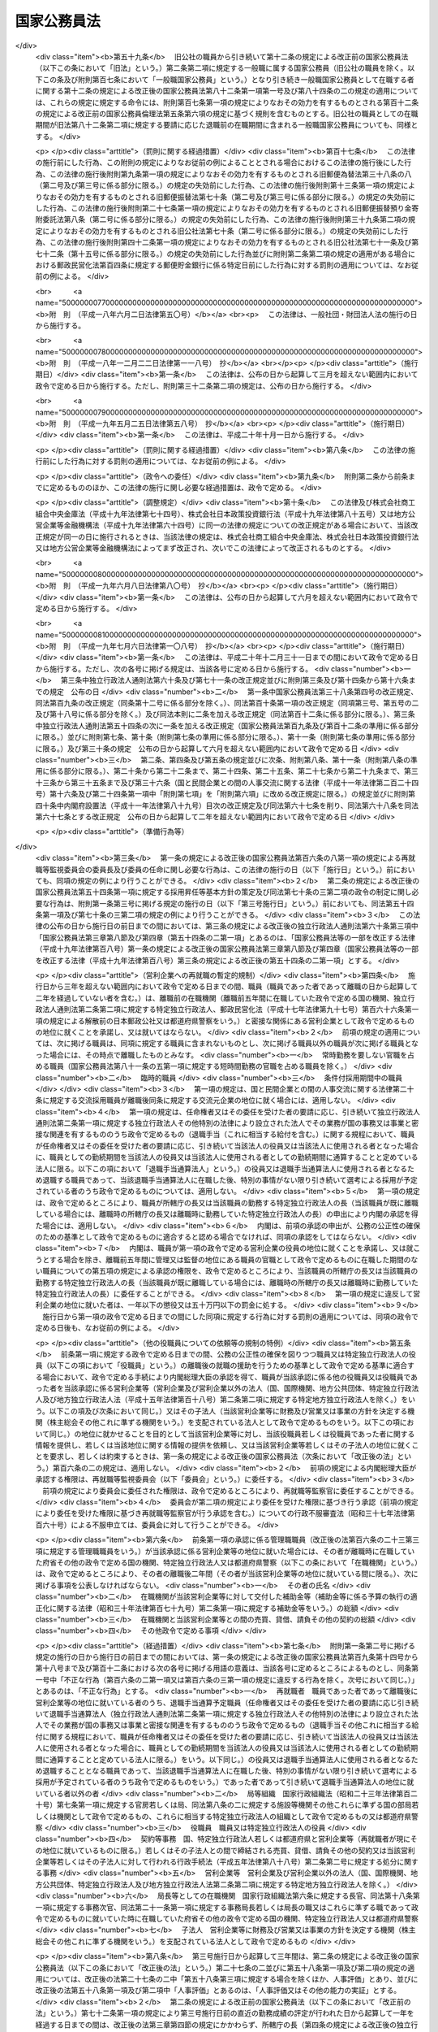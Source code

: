 .. _S22HO120:

============
国家公務員法
============

.. raw:: html
    
    
    <b>国家公務員法<br>
    （昭和二十二年十月二十一日法律第百二十号）</b><br><br><div align="right">最終改正：平成二四年八月二二日法律第六三号</div><br><div align="right"><table width="" border="0"><tr><td><font color="RED">（最終改正までの未施行法令）</font></td></tr><tr><td><a href="/cgi-bin/idxmiseko.cgi?H_RYAKU=%8f%ba%93%f1%93%f1%96%40%88%ea%93%f1%81%5a&amp;H_NO=%95%bd%90%ac%93%f1%8f%5c%8e%6c%94%4e%98%5a%8c%8e%93%f1%8f%5c%8e%b5%93%fa%96%40%97%a5%91%e6%8e%6c%8f%5c%93%f1%8d%86&amp;H_PATH=/miseko/S22HO120/H24HO042.html" target="inyo">平成二十四年六月二十七日法律第四十二号</a></td><td align="right">（未施行）</td></tr><tr></tr><tr><td align="right">　</td><td></td></tr><tr></tr></table></div><a name="0000000000000000000000000000000000000000000000000000000000000000000000000000000"></a>
    <br>
    　<a href="#1000000000001000000000000000000000000000000000000000000000000000000000000000000" target="data">第一章　総則（第一条・第二条）</a>
    <br>
    　<a href="#1000000000002000000000000000000000000000000000000000000000000000000000000000000" target="data">第二章　中央人事行政機関（第三条―第二十六条）</a>
    <br>
    　<a href="#1000000000003000000000000000000000000000000000000000000000000000000000000000000" target="data">第三章　職員に適用される基準</a>
    <br>
    　　<a href="#1000000000003000000001000000000000000000000000000000000000000000000000000000000" target="data">第一節　通則（第二十七条―第三十二条）</a>
    <br>
    　　<a href="#1000000000003000000002000000000000000000000000000000000000000000000000000000000" target="data">第二節　採用試験及び任免（第三十三条）</a>
    <br>
    　　　<a href="#1000000000003000000002000000001000000000000000000000000000000000000000000000000" target="data">第一款　通則（第三十四条―第四十一条）</a>
    <br>
    　　　<a href="#1000000000003000000002000000002000000000000000000000000000000000000000000000000" target="data">第二款　採用試験（第四十二条―第四十九条）</a>
    <br>
    　　　<a href="#1000000000003000000002000000003000000000000000000000000000000000000000000000000" target="data">第三款　採用候補者名簿（第五十条―第五十三条）</a>
    <br>
    　　　<a href="#1000000000003000000002000000004000000000000000000000000000000000000000000000000" target="data">第四款　任用（第五十四条―第六十条）</a>
    <br>
    　　　<a href="#1000000000003000000002000000005000000000000000000000000000000000000000000000000" target="data">第五款　休職、復職、退職及び免職（第六十一条）</a>
    <br>
    　　<a href="#1000000000003000000003000000000000000000000000000000000000000000000000000000000" target="data">第三節　給与（第六十二条）</a>
    <br>
    　　　<a href="#1000000000003000000003000000001000000000000000000000000000000000000000000000000" target="data">第一款　通則（第六十三条―第六十七条）</a>
    <br>
    　　　<a href="#1000000000003000000003000000002000000000000000000000000000000000000000000000000" target="data">第二款　給与の支払（第六十八条―第七十条）</a>
    <br>
    　　<a href="#1000000000003000000004000000000000000000000000000000000000000000000000000000000" target="data">第四節　人事評価（第七十条の二―第七十条の四）</a>
    <br>
    　　<a href="#1000000000003000000005000000000000000000000000000000000000000000000000000000000" target="data">第五節　能率（第七十一条―第七十三条）</a>
    <br>
    　　<a href="#1000000000003000000006000000000000000000000000000000000000000000000000000000000" target="data">第六節　分限、懲戒及び保障（第七十四条）</a>
    <br>
    　　　<a href="#1000000000003000000006000000001000000000000000000000000000000000000000000000000" target="data">第一款　分限</a>
    <br>
    　　　　<a href="#1000000000003000000006000000001000000001000000000000000000000000000000000000000" target="data">第一目　降任、休職、免職等（第七十五条―第八十一条）</a>
    <br>
    　　　　<a href="#1000000000003000000006000000001000000002000000000000000000000000000000000000000" target="data">第二目　定年（第八十一条の二―第八十一条の六）</a>
    <br>
    　　　<a href="#1000000000003000000006000000002000000000000000000000000000000000000000000000000" target="data">第二款　懲戒（第八十二条―第八十五条）</a>
    <br>
    　　　<a href="#1000000000003000000006000000003000000000000000000000000000000000000000000000000" target="data">第三款　保障</a>
    <br>
    　　　　<a href="#1000000000003000000006000000003000000001000000000000000000000000000000000000000" target="data">第一目　勤務条件に関する行政措置の要求（第八十六条―第八十八条）</a>
    <br>
    　　　　<a href="#1000000000003000000006000000003000000002000000000000000000000000000000000000000" target="data">第二目　職員の意に反する不利益な処分に関する審査（第八十九条―第九十二条の二）</a>
    <br>
    　　　　<a href="#1000000000003000000006000000003000000003000000000000000000000000000000000000000" target="data">第三目　公務傷病に対する補償（第九十三条―第九十五条）</a>
    <br>
    　　<a href="#1000000000003000000007000000000000000000000000000000000000000000000000000000000" target="data">第七節　服務（第九十六条―第百六条）</a>
    <br>
    　　<a href="#1000000000003000000008000000000000000000000000000000000000000000000000000000000" target="data">第八節　退職管理</a>
    <br>
    　　　<a href="#1000000000003000000008000000001000000000000000000000000000000000000000000000000" target="data">第一款　離職後の就職に関する規制（第百六条の二―第百六条の四）</a>
    <br>
    　　　<a href="#1000000000003000000008000000002000000000000000000000000000000000000000000000000" target="data">第二款　再就職等監視委員会（第百六条の五―第百六条の二十二）</a>
    <br>
    　　　<a href="#1000000000003000000008000000003000000000000000000000000000000000000000000000000" target="data">第三款　雑則（第百六条の二十三―第百六条の二十七）</a>
    <br>
    　　<a href="#1000000000003000000009000000000000000000000000000000000000000000000000000000000" target="data">第九節　退職年金制度（第百七条・第百八条）</a>
    <br>
    　　<a href="#1000000000003000000010000000000000000000000000000000000000000000000000000000000" target="data">第十節　職員団体（第百八条の二―第百八条の七）</a>
    <br>
    　<a href="#1000000000004000000000000000000000000000000000000000000000000000000000000000000" target="data">第四章　罰則（第百九条―第百十三条）</a>
    <br>
    　<a href="#5000000000000000000000000000000000000000000000000000000000000000000000000000000" target="data">附則 </a>
    <br><p>　　　<b><a name="1000000000001000000000000000000000000000000000000000000000000000000000000000000">第一章　総則 </a>
    </b>
    </p><p>
    </p><div class="arttitle"><a name="1000000000000000000000000000000000000000000000000100000000000000000000000000000">（この法律の目的及び効力）</a>
    </div><div class="item"><b>第一条</b>
    <a name="1000000000000000000000000000000000000000000000000100000000001000000000000000000"></a>
    　この法律は、国家公務員たる職員について適用すべき各般の根本基準（職員の福祉及び利益を保護するための適切な措置を含む。）を確立し、職員がその職務の遂行に当り、最大の能率を発揮し得るように、民主的な方法で、選択され、且つ、指導さるべきことを定め、以て国民に対し、公務の民主的且つ能率的な運営を保障することを目的とする。
    </div>
    <div class="item"><b><a name="1000000000000000000000000000000000000000000000000100000000002000000000000000000">○２</a>
    </b>
    　この法律は、もつぱら<a href="/cgi-bin/idxrefer.cgi?H_FILE=%8f%ba%93%f1%88%ea%8c%9b%81%5a&amp;REF_NAME=%93%fa%96%7b%8d%91%8c%9b%96%40%91%e6%8e%b5%8f%5c%8e%4f%8f%f0&amp;ANCHOR_F=1000000000000000000000000000000000000000000000007300000000000000000000000000000&amp;ANCHOR_T=1000000000000000000000000000000000000000000000007300000000000000000000000000000#1000000000000000000000000000000000000000000000007300000000000000000000000000000" target="inyo">日本国憲法第七十三条</a>
    にいう官吏に関する事務を掌理する基準を定めるものである。
    </div>
    <div class="item"><b><a name="1000000000000000000000000000000000000000000000000100000000003000000000000000000">○３</a>
    </b>
    　何人も、故意に、この法律又はこの法律に基づく命令に違反し、又は違反を企て若しくは共謀してはならない。又、何人も、故意に、この法律又はこの法律に基づく命令の施行に関し、虚偽行為をなし、若しくはなそうと企て、又はその施行を妨げてはならない。
    </div>
    <div class="item"><b><a name="1000000000000000000000000000000000000000000000000100000000004000000000000000000">○４</a>
    </b>
    　この法律のある規定が、効力を失い、又はその適用が無効とされても、この法律の他の規定又は他の関係における適用は、その影響を受けることがない。
    </div>
    <div class="item"><b><a name="1000000000000000000000000000000000000000000000000100000000005000000000000000000">○５</a>
    </b>
    　この法律の規定が、従前の法律又はこれに基く法令と矛盾し又はてい触する場合には、この法律の規定が、優先する。
    </div>
    
    <p>
    </p><div class="arttitle"><a name="1000000000000000000000000000000000000000000000000200000000000000000000000000000">（一般職及び特別職）</a>
    </div><div class="item"><b>第二条</b>
    <a name="1000000000000000000000000000000000000000000000000200000000001000000000000000000"></a>
    　国家公務員の職は、これを一般職と特別職とに分つ。
    </div>
    <div class="item"><b><a name="1000000000000000000000000000000000000000000000000200000000002000000000000000000">○２</a>
    </b>
    　一般職は、特別職に属する職以外の国家公務員の一切の職を包含する。
    </div>
    <div class="item"><b><a name="1000000000000000000000000000000000000000000000000200000000003000000000000000000">○３</a>
    </b>
    　　特別職は、次に掲げる職員の職とする。
    <div class="number"><b><a name="1000000000000000000000000000000000000000000000000200000000003000000001000000000">一</a>
    </b>
    　内閣総理大臣
    </div>
    <div class="number"><b><a name="1000000000000000000000000000000000000000000000000200000000003000000002000000000">二</a>
    </b>
    　国務大臣
    </div>
    <div class="number"><b><a name="1000000000000000000000000000000000000000000000000200000000003000000003000000000">三</a>
    </b>
    　人事官及び検査官
    </div>
    <div class="number"><b><a name="1000000000000000000000000000000000000000000000000200000000003000000004000000000">四</a>
    </b>
    　内閣法制局長官
    </div>
    <div class="number"><b><a name="1000000000000000000000000000000000000000000000000200000000003000000005000000000">五</a>
    </b>
    　内閣官房副長官
    </div>
    <div class="number"><b><a name="1000000000000000000000000000000000000000000000000200000000003000000005002000000">五の二</a>
    </b>
    　内閣危機管理監
    </div>
    <div class="number"><b><a name="1000000000000000000000000000000000000000000000000200000000003000000005003000000">五の三</a>
    </b>
    　内閣官房副長官補、内閣広報官及び内閣情報官
    </div>
    <div class="number"><b><a name="1000000000000000000000000000000000000000000000000200000000003000000006000000000">六</a>
    </b>
    　内閣総理大臣補佐官
    </div>
    <div class="number"><b><a name="1000000000000000000000000000000000000000000000000200000000003000000007000000000">七</a>
    </b>
    　副大臣
    </div>
    <div class="number"><b><a name="1000000000000000000000000000000000000000000000000200000000003000000007002000000">七の二</a>
    </b>
    　大臣政務官
    </div>
    <div class="number"><b><a name="1000000000000000000000000000000000000000000000000200000000003000000008000000000">八</a>
    </b>
    　内閣総理大臣秘書官及び国務大臣秘書官並びに特別職たる機関の長の秘書官のうち人事院規則で指定するもの
    </div>
    <div class="number"><b><a name="1000000000000000000000000000000000000000000000000200000000003000000009000000000">九</a>
    </b>
    　就任について選挙によることを必要とし、あるいは国会の両院又は一院の議決又は同意によることを必要とする職員
    </div>
    <div class="number"><b><a name="1000000000000000000000000000000000000000000000000200000000003000000010000000000">十</a>
    </b>
    　宮内庁長官、侍従長、東宮大夫、式部官長及び侍従次長並びに法律又は人事院規則で指定する宮内庁のその他の職員
    </div>
    <div class="number"><b><a name="1000000000000000000000000000000000000000000000000200000000003000000011000000000">十一</a>
    </b>
    　特命全権大使、特命全権公使、特派大使、政府代表、全権委員、政府代表又は全権委員の代理並びに特派大使、政府代表又は全権委員の顧問及び随員
    </div>
    <div class="number"><b><a name="1000000000000000000000000000000000000000000000000200000000003000000011002000000">十一の二</a>
    </b>
    　日本ユネスコ国内委員会の委員
    </div>
    <div class="number"><b><a name="1000000000000000000000000000000000000000000000000200000000003000000012000000000">十二</a>
    </b>
    　日本学士院会員
    </div>
    <div class="number"><b><a name="1000000000000000000000000000000000000000000000000200000000003000000012002000000">十二の二</a>
    </b>
    　日本学術会議会員
    </div>
    <div class="number"><b><a name="1000000000000000000000000000000000000000000000000200000000003000000013000000000">十三</a>
    </b>
    　裁判官及びその他の裁判所職員
    </div>
    <div class="number"><b><a name="1000000000000000000000000000000000000000000000000200000000003000000014000000000">十四</a>
    </b>
    　国会職員
    </div>
    <div class="number"><b><a name="1000000000000000000000000000000000000000000000000200000000003000000015000000000">十五</a>
    </b>
    　国会議員の秘書
    </div>
    <div class="number"><b><a name="1000000000000000000000000000000000000000000000000200000000003000000016000000000">十六</a>
    </b>
    　防衛省の職員（防衛省に置かれる合議制の機関で<a href="/cgi-bin/idxrefer.cgi?H_FILE=%8f%ba%93%f1%8b%e3%96%40%88%ea%98%5a%8e%6c&amp;REF_NAME=%96%68%89%71%8f%c8%90%dd%92%75%96%40&amp;ANCHOR_F=&amp;ANCHOR_T=" target="inyo">防衛省設置法</a>
    （昭和二十九年法律第百六十四号）<a href="/cgi-bin/idxrefer.cgi?H_FILE=%8f%ba%93%f1%8b%e3%96%40%88%ea%98%5a%8e%6c&amp;REF_NAME=%91%e6%8e%4f%8f%5c%8b%e3%8f%f0&amp;ANCHOR_F=1000000000000000000000000000000000000000000000003900000000000000000000000000000&amp;ANCHOR_T=1000000000000000000000000000000000000000000000003900000000000000000000000000000#1000000000000000000000000000000000000000000000003900000000000000000000000000000" target="inyo">第三十九条</a>
    の政令で定めるものの委員及び<a href="/cgi-bin/idxrefer.cgi?H_FILE=%8f%ba%93%f1%8b%e3%96%40%88%ea%98%5a%8e%6c&amp;REF_NAME=%93%af%96%40%91%e6%8e%6c%8f%f0%91%e6%93%f1%8f%5c%8e%6c%8d%86&amp;ANCHOR_F=1000000000000000000000000000000000000000000000000400000000003000000024000000000&amp;ANCHOR_T=1000000000000000000000000000000000000000000000000400000000003000000024000000000#1000000000000000000000000000000000000000000000000400000000003000000024000000000" target="inyo">同法第四条第二十四号</a>
    又は<a href="/cgi-bin/idxrefer.cgi?H_FILE=%8f%ba%93%f1%8b%e3%96%40%88%ea%98%5a%8e%6c&amp;REF_NAME=%91%e6%93%f1%8f%5c%8c%dc%8d%86&amp;ANCHOR_F=1000000000000000000000000000000000000000000000000400000000003000000025000000000&amp;ANCHOR_T=1000000000000000000000000000000000000000000000000400000000003000000025000000000#1000000000000000000000000000000000000000000000000400000000003000000025000000000" target="inyo">第二十五号</a>
    に掲げる事務に従事する職員で<a href="/cgi-bin/idxrefer.cgi?H_FILE=%8f%ba%93%f1%8b%e3%96%40%88%ea%98%5a%8e%6c&amp;REF_NAME=%93%af%96%40%91%e6%8e%4f%8f%5c%8b%e3%8f%f0&amp;ANCHOR_F=1000000000000000000000000000000000000000000000003900000000000000000000000000000&amp;ANCHOR_T=1000000000000000000000000000000000000000000000003900000000000000000000000000000#1000000000000000000000000000000000000000000000003900000000000000000000000000000" target="inyo">同法第三十九条</a>
    の政令で定めるもののうち、人事院規則で指定するものを除く。）  
    </div>
    <div class="number"><b><a name="1000000000000000000000000000000000000000000000000200000000003000000017000000000">十七</a>
    </b>
    　<a href="/cgi-bin/idxrefer.cgi?H_FILE=%95%bd%88%ea%88%ea%96%40%88%ea%81%5a%8e%4f&amp;REF_NAME=%93%c6%97%a7%8d%73%90%ad%96%40%90%6c%92%ca%91%a5%96%40&amp;ANCHOR_F=&amp;ANCHOR_T=" target="inyo">独立行政法人通則法</a>
    （平成十一年法律第百三号）<a href="/cgi-bin/idxrefer.cgi?H_FILE=%95%bd%88%ea%88%ea%96%40%88%ea%81%5a%8e%4f&amp;REF_NAME=%91%e6%93%f1%8f%f0%91%e6%93%f1%8d%80&amp;ANCHOR_F=1000000000000000000000000000000000000000000000000200000000002000000000000000000&amp;ANCHOR_T=1000000000000000000000000000000000000000000000000200000000002000000000000000000#1000000000000000000000000000000000000000000000000200000000002000000000000000000" target="inyo">第二条第二項</a>
    に規定する特定独立行政法人（以下「特定独立行政法人」という。）の役員
    </div>
    </div>
    <div class="item"><b><a name="1000000000000000000000000000000000000000000000000200000000004000000000000000000">○４</a>
    </b>
    　この法律の規定は、一般職に属するすべての職（以下その職を官職といい、その職を占める者を職員という。）に、これを適用する。人事院は、ある職が、国家公務員の職に属するかどうか及び本条に規定する一般職に属するか特別職に属するかを決定する権限を有する。
    </div>
    <div class="item"><b><a name="1000000000000000000000000000000000000000000000000200000000005000000000000000000">○５</a>
    </b>
    　この法律の規定は、この法律の改正法律により、別段の定がなされない限り、特別職に属する職には、これを適用しない。
    </div>
    <div class="item"><b><a name="1000000000000000000000000000000000000000000000000200000000006000000000000000000">○６</a>
    </b>
    　政府は、一般職又は特別職以外の勤務者を置いてその勤務に対し俸給、給料その他の給与を支払つてはならない。
    </div>
    <div class="item"><b><a name="1000000000000000000000000000000000000000000000000200000000007000000000000000000">○７</a>
    </b>
    　前項の規定は、政府又はその機関と外国人の間に、個人的基礎においてなされる勤務の契約には適用されない。
    </div>
    
    
    <p>　　　<b><a name="1000000000002000000000000000000000000000000000000000000000000000000000000000000">第二章　中央人事行政機関 </a>
    </b>
    </p><p>
    </p><div class="arttitle"><a name="1000000000000000000000000000000000000000000000000300000000000000000000000000000">（人事院）</a>
    </div><div class="item"><b>第三条</b>
    <a name="1000000000000000000000000000000000000000000000000300000000001000000000000000000"></a>
    　内閣の所轄の下に人事院を置く。人事院は、この法律に定める基準に従つて、内閣に報告しなければならない。
    </div>
    <div class="item"><b><a name="1000000000000000000000000000000000000000000000000300000000002000000000000000000">○２</a>
    </b>
    　人事院は、法律の定めるところに従い、給与その他の勤務条件の改善及び人事行政の改善に関する勧告、採用試験及び任免（標準職務遂行能力及び採用昇任等基本方針に関する事項を除く。）、給与、研修、分限、懲戒、苦情の処理、職務に係る倫理の保持その他職員に関する人事行政の公正の確保及び職員の利益の保護等に関する事務をつかさどる。
    </div>
    <div class="item"><b><a name="1000000000000000000000000000000000000000000000000300000000003000000000000000000">○３</a>
    </b>
    　法律により、人事院が処置する権限を与えられている部門においては、人事院の決定及び処分は、人事院によつてのみ審査される。
    </div>
    <div class="item"><b><a name="1000000000000000000000000000000000000000000000000300000000004000000000000000000">○４</a>
    </b>
    　前項の規定は、法律問題につき裁判所に出訴する権利に影響を及ぼすものではない。
    </div>
    
    <p>
    </p><div class="arttitle"><a name="1000000000000000000000000000000000000000000000000300200000000000000000000000000">（国家公務員倫理審査会）</a>
    </div><div class="item"><b>第三条の二</b>
    <a name="1000000000000000000000000000000000000000000000000300200000001000000000000000000"></a>
    　前条第二項の所掌事務のうち職務に係る倫理の保持に関する事務を所掌させるため、人事院に国家公務員倫理審査会を置く。
    </div>
    <div class="item"><b><a name="1000000000000000000000000000000000000000000000000300200000002000000000000000000">○２</a>
    </b>
    　国家公務員倫理審査会に関しては、この法律に定めるもののほか、<a href="/cgi-bin/idxrefer.cgi?H_FILE=%95%bd%88%ea%88%ea%96%40%88%ea%93%f1%8b%e3&amp;REF_NAME=%8d%91%89%c6%8c%f6%96%b1%88%f5%97%cf%97%9d%96%40&amp;ANCHOR_F=&amp;ANCHOR_T=" target="inyo">国家公務員倫理法</a>
    （平成十一年法律第百二十九号）の定めるところによる。
    </div>
    
    <p>
    </p><div class="arttitle"><a name="1000000000000000000000000000000000000000000000000400000000000000000000000000000">（職員）</a>
    </div><div class="item"><b>第四条</b>
    <a name="1000000000000000000000000000000000000000000000000400000000001000000000000000000"></a>
    　人事院は、人事官三人をもつて、これを組織する。
    </div>
    <div class="item"><b><a name="1000000000000000000000000000000000000000000000000400000000002000000000000000000">○２</a>
    </b>
    　人事官のうち一人は、総裁として命ぜられる。
    </div>
    <div class="item"><b><a name="1000000000000000000000000000000000000000000000000400000000003000000000000000000">○３</a>
    </b>
    　人事院は、事務総長及び予算の範囲内においてその職務を適切に行うため必要とする職員を任命する。
    </div>
    <div class="item"><b><a name="1000000000000000000000000000000000000000000000000400000000004000000000000000000">○４</a>
    </b>
    　人事院は、その内部機構を管理する。<a href="/cgi-bin/idxrefer.cgi?H_FILE=%8f%ba%93%f1%8e%4f%96%40%88%ea%93%f1%81%5a&amp;REF_NAME=%8d%91%89%c6%8d%73%90%ad%91%67%90%44%96%40&amp;ANCHOR_F=&amp;ANCHOR_T=" target="inyo">国家行政組織法</a>
    （昭和二十三年法律第百二十号）は、人事院には適用されない。
    </div>
    
    <p>
    </p><div class="arttitle"><a name="1000000000000000000000000000000000000000000000000500000000000000000000000000000">（人事官）</a>
    </div><div class="item"><b>第五条</b>
    <a name="1000000000000000000000000000000000000000000000000500000000001000000000000000000"></a>
    　人事官は、人格が高潔で、民主的な統治組織と成績本位の原則による能率的な事務の処理に理解があり、且つ、人事行政に関し識見を有する年齢三十五年以上の者の中から両議院の同意を経て、内閣が、これを任命する。
    </div>
    <div class="item"><b><a name="1000000000000000000000000000000000000000000000000500000000002000000000000000000">○２</a>
    </b>
    　人事官の任免は、天皇が、これを認証する。
    </div>
    <div class="item"><b><a name="1000000000000000000000000000000000000000000000000500000000003000000000000000000">○３</a>
    </b>
    　次の各号のいずれかに該当する者は、人事官となることができない。
    <div class="number"><b><a name="1000000000000000000000000000000000000000000000000500000000003000000001000000000">一</a>
    </b>
    　破産者で復権を得ない者
    </div>
    <div class="number"><b><a name="1000000000000000000000000000000000000000000000000500000000003000000002000000000">二</a>
    </b>
    　禁錮以上の刑に処せられた者又は第四章に規定する罪を犯し刑に処せられた者
    </div>
    <div class="number"><b><a name="1000000000000000000000000000000000000000000000000500000000003000000003000000000">三</a>
    </b>
    　第三十八条第三号又は第五号に該当する者
    </div>
    </div>
    <div class="item"><b><a name="1000000000000000000000000000000000000000000000000500000000004000000000000000000">○４</a>
    </b>
    　任命の日以前五年間において、政党の役員、政治的顧問その他これらと同様な政治的影響力をもつ政党員であつた者又は任命の日以前五年間において、公選による国若しくは都道府県の公職の候補者となつた者は、人事院規則の定めるところにより、人事官となることができない。
    </div>
    <div class="item"><b><a name="1000000000000000000000000000000000000000000000000500000000005000000000000000000">○５</a>
    </b>
    　人事官の任命については、その中の二人が、同一政党に属し、又は同一の大学学部を卒業した者となることとなつてはならない。
    </div>
    
    <p>
    </p><div class="arttitle"><a name="1000000000000000000000000000000000000000000000000600000000000000000000000000000">（宣誓及び服務）</a>
    </div><div class="item"><b>第六条</b>
    <a name="1000000000000000000000000000000000000000000000000600000000001000000000000000000"></a>
    　人事官は、任命後、人事院規則の定めるところにより、最高裁判所長官の面前において、宣誓書に署名してからでなければ、その職務を行つてはならない。
    </div>
    <div class="item"><b><a name="1000000000000000000000000000000000000000000000000600000000002000000000000000000">○２</a>
    </b>
    　第三章第七節の規定は、人事官にこれを準用する。
    </div>
    
    <p>
    </p><div class="arttitle"><a name="1000000000000000000000000000000000000000000000000700000000000000000000000000000">（任期）</a>
    </div><div class="item"><b>第七条</b>
    <a name="1000000000000000000000000000000000000000000000000700000000001000000000000000000"></a>
    　人事官の任期は、四年とする。但し、補欠の人事官は、前任者の残任期間在任する。
    </div>
    <div class="item"><b><a name="1000000000000000000000000000000000000000000000000700000000002000000000000000000">○２</a>
    </b>
    　人事官は、これを再任することができる。但し、引き続き十二年を超えて在任することはできない。
    </div>
    <div class="item"><b><a name="1000000000000000000000000000000000000000000000000700000000003000000000000000000">○３</a>
    </b>
    　人事官であつた者は、退職後一年間は、人事院の官職以外の官職に、これを任命することができない。
    </div>
    
    <p>
    </p><div class="arttitle"><a name="1000000000000000000000000000000000000000000000000800000000000000000000000000000">（退職及び罷免）</a>
    </div><div class="item"><b>第八条</b>
    <a name="1000000000000000000000000000000000000000000000000800000000001000000000000000000"></a>
    　人事官は、左の各号の一に該当する場合を除く外、その意に反して罷免されることがない。
    <div class="number"><b><a name="1000000000000000000000000000000000000000000000000800000000001000000001000000000">一</a>
    </b>
    　第五条第三項各号の一に該当するに至つた場合
    </div>
    <div class="number"><b><a name="1000000000000000000000000000000000000000000000000800000000001000000002000000000">二</a>
    </b>
    　国会の訴追に基き、公開の弾劾手続により罷免を可とすると決定された場合
    </div>
    <div class="number"><b><a name="1000000000000000000000000000000000000000000000000800000000001000000003000000000">三</a>
    </b>
    　任期が満了して、再任されず又は人事官として引き続き十二年在任するに至つた場合
    </div>
    </div>
    <div class="item"><b><a name="1000000000000000000000000000000000000000000000000800000000002000000000000000000">○２</a>
    </b>
    　前項第二号の規定による弾劾の事由は、左に掲げるものとする。
    <div class="number"><b><a name="1000000000000000000000000000000000000000000000000800000000002000000001000000000">一</a>
    </b>
    　心身の故障のため、職務の遂行に堪えないこと
    </div>
    <div class="number"><b><a name="1000000000000000000000000000000000000000000000000800000000002000000002000000000">二</a>
    </b>
    　職務上の義務に違反し、その他人事官たるに適しない非行があること
    </div>
    </div>
    <div class="item"><b><a name="1000000000000000000000000000000000000000000000000800000000003000000000000000000">○３</a>
    </b>
    　人事官の中、二人以上が同一の政党に属することとなつた場合においては、これらの者の中の一人以外の者は、内閣が両議院の同意を経て、これを罷免するものとする。
    </div>
    <div class="item"><b><a name="1000000000000000000000000000000000000000000000000800000000004000000000000000000">○４</a>
    </b>
    　前項の規定は、政党所属関係について異動のなかつた人事官の地位に、影響を及ぼすものではない。
    </div>
    
    <p>
    </p><div class="arttitle"><a name="1000000000000000000000000000000000000000000000000900000000000000000000000000000">（人事官の弾劾）</a>
    </div><div class="item"><b>第九条</b>
    <a name="1000000000000000000000000000000000000000000000000900000000001000000000000000000"></a>
    　人事官の弾劾の裁判は、最高裁判所においてこれを行う。
    </div>
    <div class="item"><b><a name="1000000000000000000000000000000000000000000000000900000000002000000000000000000">○２</a>
    </b>
    　国会は、人事官の弾劾の訴追をしようとするときは、訴追の事由を記載した書面を最高裁判所に提出しなければならない。
    </div>
    <div class="item"><b><a name="1000000000000000000000000000000000000000000000000900000000003000000000000000000">○３</a>
    </b>
    　国会は、前項の場合においては、同項に規定する書面の写を訴追に係る人事官に送付しなければならない。
    </div>
    <div class="item"><b><a name="1000000000000000000000000000000000000000000000000900000000004000000000000000000">○４</a>
    </b>
    　最高裁判所は、第二項の書面を受理した日から三十日以上九十日以内の間において裁判開始の日を定め、その日の三十日以前までに、国会及び訴追に係る人事官に、これを通知しなければならない。
    </div>
    <div class="item"><b><a name="1000000000000000000000000000000000000000000000000900000000005000000000000000000">○５</a>
    </b>
    　最高裁判所は、裁判開始の日から百日以内に判決を行わなければならない。
    </div>
    <div class="item"><b><a name="1000000000000000000000000000000000000000000000000900000000006000000000000000000">○６</a>
    </b>
    　人事官の弾劾の裁判の手続は、裁判所規則でこれを定める。
    </div>
    <div class="item"><b><a name="1000000000000000000000000000000000000000000000000900000000007000000000000000000">○７</a>
    </b>
    　裁判に要する費用は、国庫の負担とする。
    </div>
    
    <p>
    </p><div class="arttitle"><a name="1000000000000000000000000000000000000000000000001000000000000000000000000000000">（人事官の給与）</a>
    </div><div class="item"><b>第十条</b>
    <a name="1000000000000000000000000000000000000000000000001000000000001000000000000000000"></a>
    　人事官の給与は、別に法律で定める。
    </div>
    
    <p>
    </p><div class="arttitle"><a name="1000000000000000000000000000000000000000000000001100000000000000000000000000000">（総裁）</a>
    </div><div class="item"><b>第十一条</b>
    <a name="1000000000000000000000000000000000000000000000001100000000001000000000000000000"></a>
    　人事院総裁は、人事官の中から、内閣が、これを命ずる。
    </div>
    <div class="item"><b><a name="1000000000000000000000000000000000000000000000001100000000002000000000000000000">○２</a>
    </b>
    　人事院総裁は、院務を総理し、人事院を代表する。
    </div>
    <div class="item"><b><a name="1000000000000000000000000000000000000000000000001100000000003000000000000000000">○３</a>
    </b>
    　人事院総裁に事故のあるとき、又は人事院総裁が欠けたときは、先任の人事官が、その職務を代行する。
    </div>
    
    <p>
    </p><div class="arttitle"><a name="1000000000000000000000000000000000000000000000001200000000000000000000000000000">（人事院会議）</a>
    </div><div class="item"><b>第十二条</b>
    <a name="1000000000000000000000000000000000000000000000001200000000001000000000000000000"></a>
    　定例の人事院会議は、人事院規則の定めるところにより、少なくとも一週間に一回、一定の場所において開催することを常例としなければならない。
    </div>
    <div class="item"><b><a name="1000000000000000000000000000000000000000000000001200000000002000000000000000000">○２</a>
    </b>
    　人事院会議の議事は、すべて議事録として記録しておかなければならない。
    </div>
    <div class="item"><b><a name="1000000000000000000000000000000000000000000000001200000000003000000000000000000">○３</a>
    </b>
    　前項の議事録は、幹事がこれを作成する。
    </div>
    <div class="item"><b><a name="1000000000000000000000000000000000000000000000001200000000004000000000000000000">○４</a>
    </b>
    　人事院の事務処理の手続に関し必要な事項は、人事院規則でこれを定める。
    </div>
    <div class="item"><b><a name="1000000000000000000000000000000000000000000000001200000000005000000000000000000">○５</a>
    </b>
    　事務総長は、幹事として人事院会議に出席する。
    </div>
    <div class="item"><b><a name="1000000000000000000000000000000000000000000000001200000000006000000000000000000">○６</a>
    </b>
    　　人事院は、次に掲げる権限を行う場合においては、人事院の議決を経なければならない。
    <div class="number"><b><a name="1000000000000000000000000000000000000000000000001200000000006000000001000000000">一</a>
    </b>
    　人事院規則の制定及び改廃
    </div>
    <div class="number"><b><a name="1000000000000000000000000000000000000000000000001200000000006000000002000000000">二</a>
    </b>
    　削除
    </div>
    <div class="number"><b><a name="1000000000000000000000000000000000000000000000001200000000006000000003000000000">三</a>
    </b>
    　第二十二条の規定による関係大臣その他の機関の長に対する勧告
    </div>
    <div class="number"><b><a name="1000000000000000000000000000000000000000000000001200000000006000000004000000000">四</a>
    </b>
    　第二十三条の規定による国会及び内閣に対する意見の申出
    </div>
    <div class="number"><b><a name="1000000000000000000000000000000000000000000000001200000000006000000005000000000">五</a>
    </b>
    　第二十四条の規定による国会及び内閣に対する報告
    </div>
    <div class="number"><b><a name="1000000000000000000000000000000000000000000000001200000000006000000006000000000">六</a>
    </b>
    　第二十八条の規定による国会及び内閣に対する勧告
    </div>
    <div class="number"><b><a name="1000000000000000000000000000000000000000000000001200000000006000000007000000000">七</a>
    </b>
    　第四十八条の規定による試験機関の指定
    </div>
    <div class="number"><b><a name="1000000000000000000000000000000000000000000000001200000000006000000008000000000">八</a>
    </b>
    　第六十条の規定による臨時的任用及びその更新に対する承認、臨時的任用に係る職員の員数の制限及びその資格要件の決定並びに臨時的任用の取消（人事院規則の定める場合を除く。）
    </div>
    <div class="number"><b><a name="1000000000000000000000000000000000000000000000001200000000006000000009000000000">九</a>
    </b>
    　第六十七条の規定による給与に関する法律に定める事項の改定案の作成並びに国会及び内閣に対する勧告
    </div>
    <div class="number"><b><a name="1000000000000000000000000000000000000000000000001200000000006000000010000000000">十</a>
    </b>
    　第八十七条の規定による事案の判定
    </div>
    <div class="number"><b><a name="1000000000000000000000000000000000000000000000001200000000006000000011000000000">十一</a>
    </b>
    　第九十二条の規定による処分の判定
    </div>
    <div class="number"><b><a name="1000000000000000000000000000000000000000000000001200000000006000000012000000000">十二</a>
    </b>
    　第九十五条の規定による補償に関する重要事項の立案
    </div>
    <div class="number"><b><a name="1000000000000000000000000000000000000000000000001200000000006000000013000000000">十三</a>
    </b>
    　第百三条の規定による異議申立てに対する決定
    </div>
    <div class="number"><b><a name="1000000000000000000000000000000000000000000000001200000000006000000014000000000">十四</a>
    </b>
    　第百八条の規定による国会及び内閣に対する意見の申出
    </div>
    <div class="number"><b><a name="1000000000000000000000000000000000000000000000001200000000006000000015000000000">十五</a>
    </b>
    　第百八条の三第六項の規定による職員団体の登録の効力の停止及び取消し
    </div>
    <div class="number"><b><a name="1000000000000000000000000000000000000000000000001200000000006000000016000000000">十六</a>
    </b>
    　その他人事院の議決によりその議決を必要とされた事項
    </div>
    </div>
    
    <p>
    </p><div class="arttitle"><a name="1000000000000000000000000000000000000000000000001300000000000000000000000000000">（事務総局及び予算）</a>
    </div><div class="item"><b>第十三条</b>
    <a name="1000000000000000000000000000000000000000000000001300000000001000000000000000000"></a>
    　人事院に事務総局及び法律顧問を置く。
    </div>
    <div class="item"><b><a name="1000000000000000000000000000000000000000000000001300000000002000000000000000000">○２</a>
    </b>
    　事務総局の組織及び法律顧問に関し必要な事項は、人事院規則でこれを定める。
    </div>
    <div class="item"><b><a name="1000000000000000000000000000000000000000000000001300000000003000000000000000000">○３</a>
    </b>
    　人事院は、毎会計年度の開始前に、次の会計年度においてその必要とする経費の要求書を国の予算に計上されるように内閣に提出しなければならない。この要求書には、土地の購入、建物の建造、事務所の借上、家具、備品及び消耗品の購入、俸給及び給料の支払その他必要なあらゆる役務及び物品に関する経費が計上されなければならない。
    </div>
    <div class="item"><b><a name="1000000000000000000000000000000000000000000000001300000000004000000000000000000">○４</a>
    </b>
    　内閣が、人事院の経費の要求書を修正する場合においては、人事院の要求書は、内閣により修正された要求書とともに、これを国会に提出しなければならない。
    </div>
    <div class="item"><b><a name="1000000000000000000000000000000000000000000000001300000000005000000000000000000">○５</a>
    </b>
    　人事院は、国会の承認を得て、その必要とする地方の事務所を置くことができる。
    </div>
    
    <p>
    </p><div class="arttitle"><a name="1000000000000000000000000000000000000000000000001400000000000000000000000000000">（事務総長）</a>
    </div><div class="item"><b>第十四条</b>
    <a name="1000000000000000000000000000000000000000000000001400000000001000000000000000000"></a>
    　事務総長は、総裁の職務執行の補助者となり、その一般的監督の下に、人事院の事務上及び技術上のすべての活動を指揮監督し、人事院の職員について計画を立て、募集、配置及び指揮を行い、又、人事院会議の幹事となる。
    </div>
    
    <p>
    </p><div class="arttitle"><a name="1000000000000000000000000000000000000000000000001500000000000000000000000000000">（人事院の職員の兼職禁止）</a>
    </div><div class="item"><b>第十五条</b>
    <a name="1000000000000000000000000000000000000000000000001500000000001000000000000000000"></a>
    　人事官及び事務総長は、他の官職を兼ねてはならない。
    </div>
    
    <p>
    </p><div class="arttitle"><a name="1000000000000000000000000000000000000000000000001600000000000000000000000000000">（人事院規則及び人事院指令）</a>
    </div><div class="item"><b>第十六条</b>
    <a name="1000000000000000000000000000000000000000000000001600000000001000000000000000000"></a>
    　人事院は、その所掌事務について、法律を実施するため、又は法律の委任に基づいて、人事院規則を制定し、人事院指令を発し、及び手続を定める。人事院は、いつでも、適宜に、人事院規則を改廃することができる。
    </div>
    <div class="item"><b><a name="1000000000000000000000000000000000000000000000001600000000002000000000000000000">○２</a>
    </b>
    　人事院規則及びその改廃は、官報をもつて、これを公布する。
    </div>
    <div class="item"><b><a name="1000000000000000000000000000000000000000000000001600000000003000000000000000000">○３</a>
    </b>
    　人事院は、この法律に基いて人事院規則を実施し又はその他の措置を行うため、人事院指令を発することができる。
    </div>
    
    <p>
    </p><div class="arttitle"><a name="1000000000000000000000000000000000000000000000001700000000000000000000000000000">（人事院の調査）</a>
    </div><div class="item"><b>第十七条</b>
    <a name="1000000000000000000000000000000000000000000000001700000000001000000000000000000"></a>
    　人事院又はその指名する者は、人事院の所掌する人事行政に関する事項に関し調査することができる。
    </div>
    <div class="item"><b><a name="1000000000000000000000000000000000000000000000001700000000002000000000000000000">○２</a>
    </b>
    　人事院又は前項の規定により指名された者は、同項の調査に関し必要があるときは、証人を喚問し、又調査すべき事項に関係があると認められる書類若しくはその写の提出を求めることができる。
    </div>
    <div class="item"><b><a name="1000000000000000000000000000000000000000000000001700000000003000000000000000000">○３</a>
    </b>
    　人事院は、第一項の調査（職員の職務に係る倫理の保持に関して行われるものに限る。）に関し必要があると認めるときは、当該調査の対象である職員に出頭を求めて質問し、又は同項の規定により指名された者に、当該職員の勤務する場所（職員として勤務していた場所を含む。）に立ち入らせ、帳簿書類その他必要な物件を検査させ、又は関係者に質問させることができる。
    </div>
    <div class="item"><b><a name="1000000000000000000000000000000000000000000000001700000000004000000000000000000">○４</a>
    </b>
    　前項の規定により立入検査をする者は、その身分を示す証明書を携帯し、関係者の請求があつたときは、これを提示しなければならない。
    </div>
    <div class="item"><b><a name="1000000000000000000000000000000000000000000000001700000000005000000000000000000">○５</a>
    </b>
    　第三項の規定による立入検査の権限は、犯罪捜査のために認められたものと解してはならない。
    </div>
    
    <p>
    </p><div class="arttitle"><a name="1000000000000000000000000000000000000000000000001700200000000000000000000000000">（国家公務員倫理審査会への権限の委任）</a>
    </div><div class="item"><b>第十七条の二</b>
    <a name="1000000000000000000000000000000000000000000000001700200000001000000000000000000"></a>
    　人事院は、前条の規定による権限（職員の職務に係る倫理の保持に関して行われるものに限り、かつ、第九十条第一項に規定する不服申立てに係るものを除く。）を国家公務員倫理審査会に委任する。
    </div>
    
    <p>
    </p><div class="arttitle"><a name="1000000000000000000000000000000000000000000000001800000000000000000000000000000">（給与の支払の監理）</a>
    </div><div class="item"><b>第十八条</b>
    <a name="1000000000000000000000000000000000000000000000001800000000001000000000000000000"></a>
    　人事院は、職員に対する給与の支払を監理する。
    </div>
    <div class="item"><b><a name="1000000000000000000000000000000000000000000000001800000000002000000000000000000">○２</a>
    </b>
    　職員に対する給与の支払は、人事院規則又は人事院指令に反してこれを行つてはならない。
    </div>
    
    <p>
    </p><div class="arttitle"><a name="1000000000000000000000000000000000000000000000001800200000000000000000000000000">（内閣総理大臣）</a>
    </div><div class="item"><b>第十八条の二</b>
    <a name="1000000000000000000000000000000000000000000000001800200000001000000000000000000"></a>
    　内閣総理大臣は、法律の定めるところに従い、標準職務遂行能力及び採用昇任等基本方針に関する事務並びに職員の人事評価（任用、給与、分限その他の人事管理の基礎とするために、職員がその職務を遂行するに当たり発揮した能力及び挙げた業績を把握した上で行われる勤務成績の評価をいう。以下同じ。）、能率、厚生、服務、退職管理等に関する事務（第三条第二項の規定により人事院の所掌に属するものを除く。）をつかさどる。
    </div>
    <div class="item"><b><a name="1000000000000000000000000000000000000000000000001800200000002000000000000000000">○２</a>
    </b>
    　内閣総理大臣は、前項に規定するもののほか、各行政機関がその職員について行なう人事管理に関する方針、計画等に関し、その統一保持上必要な総合調整に関する事務をつかさどる。
    </div>
    
    <p>
    </p><div class="arttitle"><a name="1000000000000000000000000000000000000000000000001800300000000000000000000000000">（内閣総理大臣の調査）</a>
    </div><div class="item"><b>第十八条の三</b>
    <a name="1000000000000000000000000000000000000000000000001800300000001000000000000000000"></a>
    　内閣総理大臣は、職員の退職管理に関する事項（第百六条の二から第百六条の四までに規定するものに限る。）に関し調査することができる。
    </div>
    <div class="item"><b><a name="1000000000000000000000000000000000000000000000001800300000002000000000000000000">○２</a>
    </b>
    　第十七条第二項から第五項までの規定は、前項の規定による調査について準用する。この場合において、同条第二項中「人事院又は前項の規定により指名された者は、同項」とあるのは「内閣総理大臣は、第十八条の三第一項」と、同条第三項中「第一項の調査（職員の職務に係る倫理の保持に関して行われるものに限る。）」とあるのは「第十八条の三第一項の調査」と、「対象である職員」とあるのは「対象である職員若しくは職員であつた者」と、「同項の規定により指名された者に、当該職員」とあるのは「当該職員」と、「立ち入らせ」とあるのは「立ち入り」と、「検査させ、又は関係者に質問させる」とあるのは「検査し、若しくは関係者に質問する」と読み替えるものとする。
    </div>
    
    <p>
    </p><div class="arttitle"><a name="1000000000000000000000000000000000000000000000001800400000000000000000000000000">（再就職等監視委員会への権限の委任）</a>
    </div><div class="item"><b>第十八条の四</b>
    <a name="1000000000000000000000000000000000000000000000001800400000001000000000000000000"></a>
    　内閣総理大臣は、前条の規定による権限を再就職等監視委員会に委任する。
    </div>
    
    <p>
    </p><div class="arttitle"><a name="1000000000000000000000000000000000000000000000001800500000000000000000000000000">（内閣総理大臣の援助等）</a>
    </div><div class="item"><b>第十八条の五</b>
    <a name="1000000000000000000000000000000000000000000000001800500000001000000000000000000"></a>
    　内閣総理大臣は、職員の離職に際しての離職後の就職の援助を行う。
    </div>
    <div class="item"><b><a name="1000000000000000000000000000000000000000000000001800500000002000000000000000000">○２</a>
    </b>
    　内閣総理大臣は、官民の人材交流（<a href="/cgi-bin/idxrefer.cgi?H_FILE=%95%bd%88%ea%88%ea%96%40%93%f1%93%f1%8e%6c&amp;REF_NAME=%8d%91%82%c6%96%af%8a%d4%8a%e9%8b%c6%82%c6%82%cc%8a%d4%82%cc%90%6c%8e%96%8c%f0%97%ac%82%c9%8a%d6%82%b7%82%e9%96%40%97%a5&amp;ANCHOR_F=&amp;ANCHOR_T=" target="inyo">国と民間企業との間の人事交流に関する法律</a>
    （平成十一年法律第二百二十四号）<a href="/cgi-bin/idxrefer.cgi?H_FILE=%95%bd%88%ea%88%ea%96%40%93%f1%93%f1%8e%6c&amp;REF_NAME=%91%e6%93%f1%8f%f0%91%e6%8e%4f%8d%80&amp;ANCHOR_F=1000000000000000000000000000000000000000000000000200000000003000000000000000000&amp;ANCHOR_T=1000000000000000000000000000000000000000000000000200000000003000000000000000000#1000000000000000000000000000000000000000000000000200000000003000000000000000000" target="inyo">第二条第三項</a>
    に規定する交流派遣及び民間企業に現に雇用され、又は雇用されていた者の職員への第三十六条ただし書の規定による採用その他これらに準ずるものとして政令で定めるものをいう。）の円滑な実施のための支援を行う。
    </div>
    
    <p>
    </p><div class="arttitle"><a name="1000000000000000000000000000000000000000000000001800600000000000000000000000000">（官民人材交流センターへの事務の委任）</a>
    </div><div class="item"><b>第十八条の六</b>
    <a name="1000000000000000000000000000000000000000000000001800600000001000000000000000000"></a>
    　内閣総理大臣は、前条に規定する事務を官民人材交流センターに委任する。
    </div>
    
    <p>
    </p><div class="arttitle"><a name="1000000000000000000000000000000000000000000000001800700000000000000000000000000">（官民人材交流センター）</a>
    </div><div class="item"><b>第十八条の七</b>
    <a name="1000000000000000000000000000000000000000000000001800700000001000000000000000000"></a>
    　内閣府に、官民人材交流センターを置く。
    </div>
    <div class="item"><b><a name="1000000000000000000000000000000000000000000000001800700000002000000000000000000">○２</a>
    </b>
    　官民人材交流センターは、この法律及び他の法律の規定によりその権限に属させられた事項を処理する。
    </div>
    <div class="item"><b><a name="1000000000000000000000000000000000000000000000001800700000003000000000000000000">○３</a>
    </b>
    　官民人材交流センターの長は、官民人材交流センター長とし、内閣官房長官をもつて充てる。
    </div>
    <div class="item"><b><a name="1000000000000000000000000000000000000000000000001800700000004000000000000000000">○４</a>
    </b>
    　官民人材交流センター長は、官民人材交流センターの事務を統括する。
    </div>
    <div class="item"><b><a name="1000000000000000000000000000000000000000000000001800700000005000000000000000000">○５</a>
    </b>
    　官民人材交流センター長は、官民人材交流センターの所掌事務を遂行するために必要があると認めるときは、関係行政機関の長に対し、資料の提出、意見の開陳、説明その他必要な協力を求め、又は意見を述べることができる。
    </div>
    <div class="item"><b><a name="1000000000000000000000000000000000000000000000001800700000006000000000000000000">○６</a>
    </b>
    　官民人材交流センターに、官民人材交流副センター長を置く。
    </div>
    <div class="item"><b><a name="1000000000000000000000000000000000000000000000001800700000007000000000000000000">○７</a>
    </b>
    　官民人材交流副センター長は、官民人材交流センター長の職務を助ける。
    </div>
    <div class="item"><b><a name="1000000000000000000000000000000000000000000000001800700000008000000000000000000">○８</a>
    </b>
    　官民人材交流センターに、所要の職員を置く。
    </div>
    <div class="item"><b><a name="1000000000000000000000000000000000000000000000001800700000009000000000000000000">○９</a>
    </b>
    　内閣総理大臣は、官民人材交流センターの所掌事務の全部又は一部を分掌させるため、所要の地に、官民人材交流センターの支所を置くことができる。
    </div>
    <div class="item"><b><a name="1000000000000000000000000000000000000000000000001800700000010000000000000000000">○１０</a>
    </b>
    　第三項から前項までに定めるもののほか、官民人材交流センターの組織に関し必要な事項は、政令で定める。
    </div>
    
    <p>
    </p><div class="arttitle"><a name="1000000000000000000000000000000000000000000000001900000000000000000000000000000">（人事記録）</a>
    </div><div class="item"><b>第十九条</b>
    <a name="1000000000000000000000000000000000000000000000001900000000001000000000000000000"></a>
    　内閣総理大臣は、職員の人事記録に関することを管理する。
    </div>
    <div class="item"><b><a name="1000000000000000000000000000000000000000000000001900000000002000000000000000000">○２</a>
    </b>
    　内閣総理大臣は、内閣府、各省その他の機関をして、当該機関の職員の人事に関する一切の事項について、人事記録を作成し、これを保管せしめるものとする。
    </div>
    <div class="item"><b><a name="1000000000000000000000000000000000000000000000001900000000003000000000000000000">○３</a>
    </b>
    　人事記録の記載事項及び様式その他人事記録に関し必要な事項は、政令でこれを定める。
    </div>
    <div class="item"><b><a name="1000000000000000000000000000000000000000000000001900000000004000000000000000000">○４</a>
    </b>
    　内閣総理大臣は、内閣府、各省その他の機関によつて作成保管された人事記録で、前項の規定による政令に違反すると認めるものについて、その改訂を命じ、その他所要の措置をなすことができる。
    </div>
    
    <p>
    </p><div class="arttitle"><a name="1000000000000000000000000000000000000000000000002000000000000000000000000000000">（統計報告）</a>
    </div><div class="item"><b>第二十条</b>
    <a name="1000000000000000000000000000000000000000000000002000000000001000000000000000000"></a>
    　内閣総理大臣は、政令の定めるところにより、職員の在職関係に関する統計報告の制度を定め、これを実施するものとする。
    </div>
    <div class="item"><b><a name="1000000000000000000000000000000000000000000000002000000000002000000000000000000">○２</a>
    </b>
    　内閣総理大臣は、前項の統計報告に関し必要があるときは、関係庁に対し随時又は定期に一定の形式に基いて、所要の報告を求めることができる。
    </div>
    
    <p>
    </p><div class="arttitle"><a name="1000000000000000000000000000000000000000000000002100000000000000000000000000000">（権限の委任）</a>
    </div><div class="item"><b>第二十一条</b>
    <a name="1000000000000000000000000000000000000000000000002100000000001000000000000000000"></a>
    　人事院又は内閣総理大臣は、それぞれ人事院規則又は政令の定めるところにより、この法律に基づく権限の一部を他の機関をして行なわせることができる。この場合においては、人事院又は内閣総理大臣は、当該事務に関し、他の機関の長を指揮監督することができる。
    </div>
    
    <p>
    </p><div class="arttitle"><a name="1000000000000000000000000000000000000000000000002200000000000000000000000000000">（人事行政改善の勧告）</a>
    </div><div class="item"><b>第二十二条</b>
    <a name="1000000000000000000000000000000000000000000000002200000000001000000000000000000"></a>
    　人事院は、人事行政の改善に関し、関係大臣その他の機関の長に勧告することができる。
    </div>
    <div class="item"><b><a name="1000000000000000000000000000000000000000000000002200000000002000000000000000000">○２</a>
    </b>
    　前項の場合においては、人事院は、その旨を内閣に報告しなければならない。
    </div>
    
    <p>
    </p><div class="arttitle"><a name="1000000000000000000000000000000000000000000000002300000000000000000000000000000">（法令の制定改廃に関する意見の申出）</a>
    </div><div class="item"><b>第二十三条</b>
    <a name="1000000000000000000000000000000000000000000000002300000000001000000000000000000"></a>
    　人事院は、この法律の目的達成上、法令の制定又は改廃に関し意見があるときは、その意見を国会及び内閣に同時に申し出なければならない。
    </div>
    
    <p>
    </p><div class="arttitle"><a name="1000000000000000000000000000000000000000000000002400000000000000000000000000000">（業務の報告）</a>
    </div><div class="item"><b>第二十四条</b>
    <a name="1000000000000000000000000000000000000000000000002400000000001000000000000000000"></a>
    　人事院は、毎年、国会及び内閣に対し、業務の状況を報告しなければならない。
    </div>
    <div class="item"><b><a name="1000000000000000000000000000000000000000000000002400000000002000000000000000000">○２</a>
    </b>
    　内閣は、前項の報告を公表しなければならない。
    </div>
    
    <p>
    </p><div class="arttitle"><a name="1000000000000000000000000000000000000000000000002500000000000000000000000000000">（人事管理官）</a>
    </div><div class="item"><b>第二十五条</b>
    <a name="1000000000000000000000000000000000000000000000002500000000001000000000000000000"></a>
    　内閣府及び各省並びに政令で指定するその他の機関には、人事管理官を置かなければならない。
    </div>
    <div class="item"><b><a name="1000000000000000000000000000000000000000000000002500000000002000000000000000000">○２</a>
    </b>
    　人事管理官は、人事に関する部局の長となり、前項の機関の長を助け、人事に関する事務を掌る。この場合において、人事管理官は、中央人事行政機関との緊密な連絡及びこれに対する協力につとめなければならない。
    </div>
    
    <p>
    </p><div class="item"><b><a name="1000000000000000000000000000000000000000000000002600000000000000000000000000000">第二十六条</a>
    </b>
    <a name="1000000000000000000000000000000000000000000000002600000000001000000000000000000"></a>
    　削除
    </div>
    
    
    <p>　　　<b><a name="1000000000003000000000000000000000000000000000000000000000000000000000000000000">第三章　職員に適用される基準</a>
    </b>
    </p><p>　　　　<b><a name="1000000000003000000001000000000000000000000000000000000000000000000000000000000">第一節　通則 </a>
    </b>
    </p><p>
    </p><div class="arttitle"><a name="1000000000000000000000000000000000000000000000002700000000000000000000000000000">（平等取扱の原則）</a>
    </div><div class="item"><b>第二十七条</b>
    <a name="1000000000000000000000000000000000000000000000002700000000001000000000000000000"></a>
    　すべて国民は、この法律の適用について、平等に取り扱われ、人種、信条、性別、社会的身分、門地又は第三十八条第五号に規定する場合を除くの外政治的意見若しくは政治的所属関係によつて、差別されてはならない。
    </div>
    
    <p>
    </p><div class="arttitle"><a name="1000000000000000000000000000000000000000000000002700200000000000000000000000000">（人事管理の原則）</a>
    </div><div class="item"><b>第二十七条の二</b>
    <a name="1000000000000000000000000000000000000000000000002700200000001000000000000000000"></a>
    　職員の採用後の任用、給与その他の人事管理は、職員の採用年次及び合格した採用試験の種類にとらわれてはならず、第五十八条第三項に規定する場合を除くほか、人事評価に基づいて適切に行われなければならない。
    </div>
    
    <p>
    </p><div class="arttitle"><a name="1000000000000000000000000000000000000000000000002800000000000000000000000000000">（情勢適応の原則）</a>
    </div><div class="item"><b>第二十八条</b>
    <a name="1000000000000000000000000000000000000000000000002800000000001000000000000000000"></a>
    　この法律に基いて定められる給与、勤務時間その他勤務条件に関する基礎事項は、国会により社会一般の情勢に適応するように、随時これを変更することができる。その変更に関しては、人事院においてこれを勧告することを怠つてはならない。
    </div>
    <div class="item"><b><a name="1000000000000000000000000000000000000000000000002800000000002000000000000000000">○２</a>
    </b>
    　人事院は、毎年、少くとも一回、俸給表が適当であるかどうかについて国会及び内閣に同時に報告しなければならない。給与を決定する諸条件の変化により、俸給表に定める給与を百分の五以上増減する必要が生じたと認められるときは、人事院は、その報告にあわせて、国会及び内閣に適当な勧告をしなければならない。
    </div>
    
    <p>
    </p><div class="item"><b><a name="1000000000000000000000000000000000000000000000002900000000000000000000000000000">第二十九条</a>
    </b>
    <a name="1000000000000000000000000000000000000000000000002900000000001000000000000000000"></a>
    　削除
    </div>
    
    <p>
    </p><div class="item"><b><a name="1000000000000000000000000000000000000000000000003000000000000000000000000000000">第三十条</a>
    </b>
    <a name="1000000000000000000000000000000000000000000000003000000000001000000000000000000"></a>
    　削除
    </div>
    
    <p>
    </p><div class="item"><b><a name="1000000000000000000000000000000000000000000000003100000000000000000000000000000">第三十一条</a>
    </b>
    <a name="1000000000000000000000000000000000000000000000003100000000001000000000000000000"></a>
    　削除
    </div>
    
    <p>
    </p><div class="item"><b><a name="1000000000000000000000000000000000000000000000003200000000000000000000000000000">第三十二条</a>
    </b>
    <a name="1000000000000000000000000000000000000000000000003200000000001000000000000000000"></a>
    　削除
    </div>
    
    
    <p>　　　　<b><a name="1000000000003000000002000000000000000000000000000000000000000000000000000000000">第二節　採用試験及び任免 </a>
    </b>
    </p><p>
    </p><div class="arttitle"><a name="1000000000000000000000000000000000000000000000003300000000000000000000000000000">（任免の根本基準）</a>
    </div><div class="item"><b>第三十三条</b>
    <a name="1000000000000000000000000000000000000000000000003300000000001000000000000000000"></a>
    　職員の任用は、この法律の定めるところにより、その者の受験成績、人事評価又はその他の能力の実証に基づいて行わなければならない。
    </div>
    <div class="item"><b><a name="1000000000000000000000000000000000000000000000003300000000002000000000000000000">○２</a>
    </b>
    　職員の免職は、法律に定める事由に基づいてこれを行わなければならない。
    </div>
    <div class="item"><b><a name="1000000000000000000000000000000000000000000000003300000000003000000000000000000">○３</a>
    </b>
    　前二項に規定する根本基準の実施につき必要な事項は、この法律に定めのあるものを除いては、人事院規則でこれを定める。
    </div>
    
    <p>　　　　　<b><a name="1000000000003000000002000000001000000000000000000000000000000000000000000000000">第一款　通則 </a>
    </b>
    </p><p>
    </p><div class="arttitle"><a name="1000000000000000000000000000000000000000000000003400000000000000000000000000000">（定義）</a>
    </div><div class="item"><b>第三十四条</b>
    <a name="1000000000000000000000000000000000000000000000003400000000001000000000000000000"></a>
    　この法律において、次の各号に掲げる用語の意義は、当該各号に定めるところによる。
    <div class="number"><b><a name="1000000000000000000000000000000000000000000000003400000000001000000001000000000">一</a>
    </b>
    　採用　職員以外の者を官職に任命すること（臨時的任用を除く。）をいう。
    </div>
    <div class="number"><b><a name="1000000000000000000000000000000000000000000000003400000000001000000002000000000">二</a>
    </b>
    　昇任　職員をその職員が現に任命されている官職より上位の職制上の段階に属する官職に任命することをいう。
    </div>
    <div class="number"><b><a name="1000000000000000000000000000000000000000000000003400000000001000000003000000000">三</a>
    </b>
    　降任　職員をその職員が現に任命されている官職より下位の職制上の段階に属する官職に任命することをいう。
    </div>
    <div class="number"><b><a name="1000000000000000000000000000000000000000000000003400000000001000000004000000000">四</a>
    </b>
    　転任　職員をその職員が現に任命されている官職以外の官職に任命することであつて前二号に定めるものに該当しないものをいう。
    </div>
    <div class="number"><b><a name="1000000000000000000000000000000000000000000000003400000000001000000005000000000">五</a>
    </b>
    　標準職務遂行能力　職制上の段階の標準的な官職の職務を遂行する上で発揮することが求められる能力として内閣総理大臣が定めるものをいう。
    </div>
    </div>
    <div class="item"><b><a name="1000000000000000000000000000000000000000000000003400000000002000000000000000000">○２</a>
    </b>
    　前項第五号の標準的な官職は、係員、係長、課長補佐、課長その他の官職とし、職制上の段階及び職務の種類に応じ、政令で定める。
    </div>
    
    <p>
    </p><div class="arttitle"><a name="1000000000000000000000000000000000000000000000003500000000000000000000000000000">（欠員補充の方法）</a>
    </div><div class="item"><b>第三十五条</b>
    <a name="1000000000000000000000000000000000000000000000003500000000001000000000000000000"></a>
    　官職に欠員を生じた場合においては、その任命権者は、法律又は人事院規則に別段の定のある場合を除いては、採用、昇任、降任又は転任のいずれか一の方法により、職員を任命することができる。但し、人事院が特別の必要があると認めて任命の方法を指定した場合は、この限りではない。
    </div>
    
    <p>
    </p><div class="arttitle"><a name="1000000000000000000000000000000000000000000000003600000000000000000000000000000">（採用の方法）</a>
    </div><div class="item"><b>第三十六条</b>
    <a name="1000000000000000000000000000000000000000000000003600000000001000000000000000000"></a>
    　職員の採用は、競争試験によるものとする。ただし、人事院規則で定める場合には、競争試験以外の能力の実証に基づく試験（以下「選考」という。）の方法によることを妨げない。
    </div>
    
    <p>
    </p><div class="item"><b><a name="1000000000000000000000000000000000000000000000003700000000000000000000000000000">第三十七条</a>
    </b>
    <a name="1000000000000000000000000000000000000000000000003700000000001000000000000000000"></a>
    　削除
    </div>
    
    <p>
    </p><div class="arttitle"><a name="1000000000000000000000000000000000000000000000003800000000000000000000000000000">（欠格条項）</a>
    </div><div class="item"><b>第三十八条</b>
    <a name="1000000000000000000000000000000000000000000000003800000000001000000000000000000"></a>
    　次の各号のいずれかに該当する者は、人事院規則の定める場合を除くほか、官職に就く能力を有しない。
    <div class="number"><b><a name="1000000000000000000000000000000000000000000000003800000000001000000001000000000">一</a>
    </b>
    　成年被後見人又は被保佐人
    </div>
    <div class="number"><b><a name="1000000000000000000000000000000000000000000000003800000000001000000002000000000">二</a>
    </b>
    　禁錮以上の刑に処せられ、その執行を終わるまで又は執行を受けることがなくなるまでの者
    </div>
    <div class="number"><b><a name="1000000000000000000000000000000000000000000000003800000000001000000003000000000">三</a>
    </b>
    　懲戒免職の処分を受け、当該処分の日から二年を経過しない者
    </div>
    <div class="number"><b><a name="1000000000000000000000000000000000000000000000003800000000001000000004000000000">四</a>
    </b>
    　人事院の人事官又は事務総長の職にあつて、第百九条から第百十二条までに規定する罪を犯し刑に処せられた者
    </div>
    <div class="number"><b><a name="1000000000000000000000000000000000000000000000003800000000001000000005000000000">五</a>
    </b>
    　<a href="/cgi-bin/idxrefer.cgi?H_FILE=%8f%ba%93%f1%88%ea%8c%9b%81%5a&amp;REF_NAME=%93%fa%96%7b%8d%91%8c%9b%96%40&amp;ANCHOR_F=&amp;ANCHOR_T=" target="inyo">日本国憲法</a>
    施行の日以後において、<a href="/cgi-bin/idxrefer.cgi?H_FILE=%8f%ba%93%f1%88%ea%8c%9b%81%5a&amp;REF_NAME=%93%fa%96%7b%8d%91%8c%9b%96%40&amp;ANCHOR_F=&amp;ANCHOR_T=" target="inyo">日本国憲法</a>
    又はその下に成立した政府を暴力で破壊することを主張する政党その他の団体を結成し、又はこれに加入した者
    </div>
    </div>
    
    <p>
    </p><div class="arttitle"><a name="1000000000000000000000000000000000000000000000003900000000000000000000000000000">（人事に関する不法行為の禁止）</a>
    </div><div class="item"><b>第三十九条</b>
    <a name="1000000000000000000000000000000000000000000000003900000000001000000000000000000"></a>
    　何人も、次の各号のいずれかに該当する事項を実現するために、金銭その他の利益を授受し、提供し、要求し、若しくは授受を約束したり、脅迫、強制その他これに類する方法を用いたり、直接たると間接たるとを問わず、公の地位を利用し、又はその利用を提供し、要求し、若しくは約束したり、あるいはこれらの行為に関与してはならない。
    <div class="number"><b><a name="1000000000000000000000000000000000000000000000003900000000001000000001000000000">一</a>
    </b>
    　退職若しくは休職又は任用の不承諾
    </div>
    <div class="number"><b><a name="1000000000000000000000000000000000000000000000003900000000001000000002000000000">二</a>
    </b>
    　採用のための競争試験（以下「採用試験」という。）若しくは任用の志望の撤回又は任用に対する競争の中止
    </div>
    <div class="number"><b><a name="1000000000000000000000000000000000000000000000003900000000001000000003000000000">三</a>
    </b>
    　任用、昇給、留職その他官職における利益の実現又はこれらのことの推薦
    </div>
    </div>
    
    <p>
    </p><div class="arttitle"><a name="1000000000000000000000000000000000000000000000004000000000000000000000000000000">（人事に関する虚偽行為の禁止）</a>
    </div><div class="item"><b>第四十条</b>
    <a name="1000000000000000000000000000000000000000000000004000000000001000000000000000000"></a>
    　何人も、採用試験、選考、任用又は人事記録に関して、虚偽又は不正の陳述、記載、証明、採点、判断又は報告を行つてはならない。
    </div>
    
    <p>
    </p><div class="arttitle"><a name="1000000000000000000000000000000000000000000000004100000000000000000000000000000">（受験又は任用の阻害及び情報提供の禁止）</a>
    </div><div class="item"><b>第四十一条</b>
    <a name="1000000000000000000000000000000000000000000000004100000000001000000000000000000"></a>
    　試験機関に属する者その他の職員は、受験若しくは任用を阻害し、又は受験若しくは任用に不当な影響を与える目的を以て特別若しくは秘密の情報を提供してはならない。
    </div>
    
    
    <p>　　　　　<b><a name="1000000000003000000002000000002000000000000000000000000000000000000000000000000">第二款　採用試験</a>
    </b>
    </p><p>
    </p><div class="arttitle"><a name="1000000000000000000000000000000000000000000000004200000000000000000000000000000">（採用試験の実施）</a>
    </div><div class="item"><b>第四十二条</b>
    <a name="1000000000000000000000000000000000000000000000004200000000001000000000000000000"></a>
    　採用試験は、人事院規則の定めるところにより、これを行う。
    </div>
    
    <p>
    </p><div class="arttitle"><a name="1000000000000000000000000000000000000000000000004300000000000000000000000000000">（受験の欠格条項）</a>
    </div><div class="item"><b>第四十三条</b>
    <a name="1000000000000000000000000000000000000000000000004300000000001000000000000000000"></a>
    　第四十四条に規定する資格に関する制限の外、官職に就く能力を有しない者は、受験することができない。
    </div>
    
    <p>
    </p><div class="arttitle"><a name="1000000000000000000000000000000000000000000000004400000000000000000000000000000">（受験の資格要件）</a>
    </div><div class="item"><b>第四十四条</b>
    <a name="1000000000000000000000000000000000000000000000004400000000001000000000000000000"></a>
    　人事院は、人事院規則により、受験者に必要な資格として官職に応じ、その職務の遂行に欠くことのできない最小限度の客観的且つ画一的な要件を定めることができる。
    </div>
    
    <p>
    </p><div class="arttitle"><a name="1000000000000000000000000000000000000000000000004500000000000000000000000000000">（採用試験の内容）</a>
    </div><div class="item"><b>第四十五条</b>
    <a name="1000000000000000000000000000000000000000000000004500000000001000000000000000000"></a>
    　採用試験は、受験者が、当該採用試験に係る官職の属する職制上の段階の標準的な官職に係る標準職務遂行能力及び当該採用試験に係る官職についての適性を有するかどうかを判定することをもつてその目的とする。
    </div>
    
    <p>
    </p><div class="arttitle"><a name="1000000000000000000000000000000000000000000000004600000000000000000000000000000">（採用試験の公開平等）</a>
    </div><div class="item"><b>第四十六条</b>
    <a name="1000000000000000000000000000000000000000000000004600000000001000000000000000000"></a>
    　採用試験は、人事院規則の定める受験の資格を有するすべての国民に対して、平等の条件で公開されなければならない。
    </div>
    
    <p>
    </p><div class="arttitle"><a name="1000000000000000000000000000000000000000000000004700000000000000000000000000000">（採用試験の告知）</a>
    </div><div class="item"><b>第四十七条</b>
    <a name="1000000000000000000000000000000000000000000000004700000000001000000000000000000"></a>
    　採用試験の告知は、公告によらなければならない。
    </div>
    <div class="item"><b><a name="1000000000000000000000000000000000000000000000004700000000002000000000000000000">○２</a>
    </b>
    　前項の告知には、その採用試験に係る官職についての職務及び責任の概要及び給与、受験の資格要件、採用試験の時期及び場所、願書の入手及び提出の場所、時期及び手続その他の必要な受験手続並びに人事院が必要と認めるその他の注意事項を記載するものとする。
    </div>
    <div class="item"><b><a name="1000000000000000000000000000000000000000000000004700000000003000000000000000000">○３</a>
    </b>
    　第一項の規定による公告は、人事院規則の定めるところにより、受験の資格を有するすべての者に対し、受験に必要な事項を周知させることができるように、これを行わなければならない。
    </div>
    <div class="item"><b><a name="1000000000000000000000000000000000000000000000004700000000004000000000000000000">○４</a>
    </b>
    　人事院は、受験の資格を有すると認められる者が受験するように、常に努めなければならない。
    </div>
    <div class="item"><b><a name="1000000000000000000000000000000000000000000000004700000000005000000000000000000">○５</a>
    </b>
    　人事院は、公告された採用試験又は実施中の採用試験を、取り消し又は変更することができる。
    </div>
    
    <p>
    </p><div class="arttitle"><a name="1000000000000000000000000000000000000000000000004800000000000000000000000000000">（試験機関）</a>
    </div><div class="item"><b>第四十八条</b>
    <a name="1000000000000000000000000000000000000000000000004800000000001000000000000000000"></a>
    　採用試験は、人事院規則の定めるところにより、人事院の定める試験機関が、これを行う。
    </div>
    
    <p>
    </p><div class="arttitle"><a name="1000000000000000000000000000000000000000000000004900000000000000000000000000000">（採用試験の時期及び場所）</a>
    </div><div class="item"><b>第四十九条</b>
    <a name="1000000000000000000000000000000000000000000000004900000000001000000000000000000"></a>
    　採用試験の時期及び場所は、国内の受験資格者が、無理なく受験することができるように、これを定めなければならない。
    </div>
    
    
    <p>　　　　　<b><a name="1000000000003000000002000000003000000000000000000000000000000000000000000000000">第三款　採用候補者名簿</a>
    </b>
    </p><p>
    </p><div class="arttitle"><a name="1000000000000000000000000000000000000000000000005000000000000000000000000000000">（名簿の作成）</a>
    </div><div class="item"><b>第五十条</b>
    <a name="1000000000000000000000000000000000000000000000005000000000001000000000000000000"></a>
    　採用試験による職員の採用については、人事院規則の定めるところにより、採用候補者名簿を作成するものとする。
    </div>
    
    <p>
    </p><div class="arttitle"><a name="1000000000000000000000000000000000000000000000005100000000000000000000000000000">（採用候補者名簿に記載される者）</a>
    </div><div class="item"><b>第五十一条</b>
    <a name="1000000000000000000000000000000000000000000000005100000000001000000000000000000"></a>
    　採用候補者名簿には、当該官職に採用することができる者として、採用試験において合格点以上を得た者の氏名及び得点を記載するものとする。
    </div>
    
    <p>
    </p><div class="arttitle"><a name="1000000000000000000000000000000000000000000000005200000000000000000000000000000">（名簿の閲覧）</a>
    </div><div class="item"><b>第五十二条</b>
    <a name="1000000000000000000000000000000000000000000000005200000000001000000000000000000"></a>
    　採用候補者名簿は、受験者、任命権者その他関係者の請求に応じて、常に閲覧に供されなければならない。
    </div>
    
    <p>
    </p><div class="arttitle"><a name="1000000000000000000000000000000000000000000000005300000000000000000000000000000">（名簿の失効）</a>
    </div><div class="item"><b>第五十三条</b>
    <a name="1000000000000000000000000000000000000000000000005300000000001000000000000000000"></a>
    　採用候補者名簿が、その作成後一年以上を経過したとき、又は人事院の定める事由に該当するときは、いつでも、人事院は、任意に、これを失効させることができる。
    </div>
    
    
    <p>　　　　　<b><a name="1000000000003000000002000000004000000000000000000000000000000000000000000000000">第四款　任用 </a>
    </b>
    </p><p>
    </p><div class="arttitle"><a name="1000000000000000000000000000000000000000000000005400000000000000000000000000000">（採用昇任等基本方針）</a>
    </div><div class="item"><b>第五十四条</b>
    <a name="1000000000000000000000000000000000000000000000005400000000001000000000000000000"></a>
    　内閣総理大臣は、公務の能率的な運営を確保する観点から、あらかじめ、次条第一項に規定する任命権者及び法律で別に定められた任命権者と協議して職員の採用、昇任、降任及び転任に関する制度の適切かつ効果的な運用を確保するための基本的な方針（以下「採用昇任等基本方針」という。）の案を作成し、閣議の決定を求めなければならない。
    </div>
    <div class="item"><b><a name="1000000000000000000000000000000000000000000000005400000000002000000000000000000">○２</a>
    </b>
    　採用昇任等基本方針には、次に掲げる事項を定めるものとする。
    <div class="number"><b><a name="1000000000000000000000000000000000000000000000005400000000002000000001000000000">一</a>
    </b>
    　職員の採用、昇任、降任及び転任に関する制度の適切かつ効果的な運用に関する基本的な指針
    </div>
    <div class="number"><b><a name="1000000000000000000000000000000000000000000000005400000000002000000002000000000">二</a>
    </b>
    　第五十六条の採用候補者名簿による採用及び第五十七条の選考による採用に関する指針
    </div>
    <div class="number"><b><a name="1000000000000000000000000000000000000000000000005400000000002000000003000000000">三</a>
    </b>
    　第五十八条の昇任及び転任に関する指針
    </div>
    <div class="number"><b><a name="1000000000000000000000000000000000000000000000005400000000002000000004000000000">四</a>
    </b>
    　前三号に掲げるもののほか、職員の採用、昇任、降任及び転任に関する制度の適切かつ効果的な運用を確保するために必要な事項
    </div>
    </div>
    <div class="item"><b><a name="1000000000000000000000000000000000000000000000005400000000003000000000000000000">○３</a>
    </b>
    　内閣総理大臣は、第一項の規定による閣議の決定があつたときは、遅滞なく、採用昇任等基本方針を公表しなければならない。
    </div>
    <div class="item"><b><a name="1000000000000000000000000000000000000000000000005400000000004000000000000000000">○４</a>
    </b>
    　第一項及び前項の規定は、採用昇任等基本方針の変更について準用する。
    </div>
    <div class="item"><b><a name="1000000000000000000000000000000000000000000000005400000000005000000000000000000">○５</a>
    </b>
    　任命権者は、採用昇任等基本方針に沿つて、職員の採用、昇任、降任及び転任を行わなければならない。
    </div>
    
    <p>
    </p><div class="arttitle"><a name="1000000000000000000000000000000000000000000000005500000000000000000000000000000">（任命権者）</a>
    </div><div class="item"><b>第五十五条</b>
    <a name="1000000000000000000000000000000000000000000000005500000000001000000000000000000"></a>
    　任命権は、法律に別段の定めのある場合を除いては、内閣、各大臣（内閣総理大臣及び各省大臣をいう。以下同じ。）、会計検査院長及び人事院総裁並びに宮内庁長官及び各外局の長に属するものとする。これらの機関の長の有する任命権は、その部内の機関に属する官職に限られ、内閣の有する任命権は、その直属する機関（内閣府を除く。）に属する官職に限られる。ただし、外局の長に対する任命権は、各大臣に属する。
    </div>
    <div class="item"><b><a name="1000000000000000000000000000000000000000000000005500000000002000000000000000000">○２</a>
    </b>
    　前項に規定する機関の長たる任命権者は、その任命権を、その部内の上級の職員に限り委任することができる。この委任は、その効力が発生する日の前に、書面をもつて、これを人事院に提示しなければならない。
    </div>
    <div class="item"><b><a name="1000000000000000000000000000000000000000000000005500000000003000000000000000000">○３</a>
    </b>
    　この法律、人事院規則及び人事院指令に規定する要件を備えない者は、これを任命し、雇用し、昇任させ若しくは転任させてはならず、又はいかなる官職にも配置してはならない。 
    </div>
    
    <p>
    </p><div class="arttitle"><a name="1000000000000000000000000000000000000000000000005600000000000000000000000000000">（採用候補者名簿による採用）</a>
    </div><div class="item"><b>第五十六条</b>
    <a name="1000000000000000000000000000000000000000000000005600000000001000000000000000000"></a>
    　採用候補者名簿による職員の採用は、任命権者が、当該採用候補者名簿に記載された者の中から、面接を行い、その結果を考慮して行うものとする。
    </div>
    
    <p>
    </p><div class="arttitle"><a name="1000000000000000000000000000000000000000000000005700000000000000000000000000000">（選考による採用）</a>
    </div><div class="item"><b>第五十七条</b>
    <a name="1000000000000000000000000000000000000000000000005700000000001000000000000000000"></a>
    　選考による職員の採用は、任命権者が、任命しようとする官職の属する職制上の段階の標準的な官職に係る標準職務遂行能力及び当該任命しようとする官職についての適性を有すると認められる者の中から行うものとする。
    </div>
    
    <p>
    </p><div class="arttitle"><a name="1000000000000000000000000000000000000000000000005800000000000000000000000000000">（昇任、降任及び転任）</a>
    </div><div class="item"><b>第五十八条</b>
    <a name="1000000000000000000000000000000000000000000000005800000000001000000000000000000"></a>
    　職員の昇任及び転任は、任命権者が、職員の人事評価に基づき、任命しようとする官職の属する職制上の段階の標準的な官職に係る標準職務遂行能力及び当該任命しようとする官職についての適性を有すると認められる者の中から行うものとする。
    </div>
    <div class="item"><b><a name="1000000000000000000000000000000000000000000000005800000000002000000000000000000">○２</a>
    </b>
    　任命権者は、職員を降任させる場合には、当該職員の人事評価に基づき、任命しようとする官職の属する職制上の段階の標準的な官職に係る標準職務遂行能力及び当該任命しようとする官職についての適性を有すると認められる官職に任命するものとする。
    </div>
    <div class="item"><b><a name="1000000000000000000000000000000000000000000000005800000000003000000000000000000">○３</a>
    </b>
    　国際機関又は民間企業に派遣されていたこと等の事情により、人事評価が行われていない職員の昇任、降任及び転任については、前二項の規定にかかわらず、任命権者が、人事評価以外の能力の実証に基づき、任命しようとする官職の属する職制上の段階の標準的な官職に係る標準職務遂行能力及び当該任命しようとする官職についての適性を判断して行うことができる。
    </div>
    
    <p>
    </p><div class="arttitle"><a name="1000000000000000000000000000000000000000000000005900000000000000000000000000000">（条件附任用期間）</a>
    </div><div class="item"><b>第五十九条</b>
    <a name="1000000000000000000000000000000000000000000000005900000000001000000000000000000"></a>
    　一般職に属するすべての官職に対する職員の採用又は昇任は、すべて条件附のものとし、その職員が、その官職において六月を下らない期間を勤務し、その間その職務を良好な成績で遂行したときに、正式のものとなるものとする。
    </div>
    <div class="item"><b><a name="1000000000000000000000000000000000000000000000005900000000002000000000000000000">○２</a>
    </b>
    　条件附採用に関し必要な事項又は条件附採用期間であつて六月をこえる期間を要するものについては、人事院規則でこれを定める。
    </div>
    
    <p>
    </p><div class="arttitle"><a name="1000000000000000000000000000000000000000000000006000000000000000000000000000000">（臨時的任用）</a>
    </div><div class="item"><b>第六十条</b>
    <a name="1000000000000000000000000000000000000000000000006000000000001000000000000000000"></a>
    　任命権者は、人事院規則の定めるところにより、緊急の場合、臨時の官職に関する場合又は採用候補者名簿がない場合には、人事院の承認を得て、六月を超えない任期で、臨時的任用を行うことができる。この場合において、その任用は、人事院規則の定めるところにより人事院の承認を得て、六月の期間で、これを更新することができるが、再度更新することはできない。
    </div>
    <div class="item"><b><a name="1000000000000000000000000000000000000000000000006000000000002000000000000000000">○２</a>
    </b>
    　人事院は、臨時的任用につき、その員数を制限し、又は、任用される者の資格要件を定めることができる。
    </div>
    <div class="item"><b><a name="1000000000000000000000000000000000000000000000006000000000003000000000000000000">○３</a>
    </b>
    　人事院は、前二項の規定又は人事院規則に違反する臨時的任用を取り消すことができる。
    </div>
    <div class="item"><b><a name="1000000000000000000000000000000000000000000000006000000000004000000000000000000">○４</a>
    </b>
    　臨時的任用は、任用に際して、いかなる優先権をも与えるものではない。
    </div>
    <div class="item"><b><a name="1000000000000000000000000000000000000000000000006000000000005000000000000000000">○５</a>
    </b>
    　前各項に定めるもののほか、臨時的に任用された者に対しては、この法律及び人事院規則を適用する。
    </div>
    
    
    <p>　　　　　<b><a name="1000000000003000000002000000005000000000000000000000000000000000000000000000000">第五款　休職、復職、退職及び免職 </a>
    </b>
    </p><p>
    </p><div class="arttitle"><a name="1000000000000000000000000000000000000000000000006100000000000000000000000000000">（休職、復職、退職及び免職）</a>
    </div><div class="item"><b>第六十一条</b>
    <a name="1000000000000000000000000000000000000000000000006100000000001000000000000000000"></a>
    　職員の休職、復職、退職及び免職は任命権者が、この法律及び人事院規則に従い、これを行う。
    </div>
    
    
    
    <p>　　　　<b><a name="1000000000003000000003000000000000000000000000000000000000000000000000000000000">第三節　給与</a>
    </b>
    </p><p>
    </p><div class="arttitle"><a name="1000000000000000000000000000000000000000000000006200000000000000000000000000000">（給与の根本基準）</a>
    </div><div class="item"><b>第六十二条</b>
    <a name="1000000000000000000000000000000000000000000000006200000000001000000000000000000"></a>
    　職員の給与は、その官職の職務と責任に応じてこれをなす。
    </div>
    
    <p>　　　　　<b><a name="1000000000003000000003000000001000000000000000000000000000000000000000000000000">第一款　通則</a>
    </b>
    </p><p>
    </p><div class="arttitle"><a name="1000000000000000000000000000000000000000000000006300000000000000000000000000000">（法律による給与の支給）</a>
    </div><div class="item"><b>第六十三条</b>
    <a name="1000000000000000000000000000000000000000000000006300000000001000000000000000000"></a>
    　職員の給与は、別に定める法律に基づいてなされ、これに基づかずには、いかなる金銭又は有価物も支給することはできない。
    </div>
    
    <p>
    </p><div class="arttitle"><a name="1000000000000000000000000000000000000000000000006400000000000000000000000000000">（俸給表）</a>
    </div><div class="item"><b>第六十四条</b>
    <a name="1000000000000000000000000000000000000000000000006400000000001000000000000000000"></a>
    　前条に規定する法律（以下「給与に関する法律」という。）には、俸給表が規定されなければならない。
    </div>
    <div class="item"><b><a name="1000000000000000000000000000000000000000000000006400000000002000000000000000000">○２</a>
    </b>
    　俸給表は、生計費、民間における賃金その他人事院の決定する適当な事情を考慮して定められ、かつ、等級ごとに明確な俸給額の幅を定めていなければならない。
    </div>
    
    <p>
    </p><div class="arttitle"><a name="1000000000000000000000000000000000000000000000006500000000000000000000000000000">（給与に関する法律に定めるべき事項）</a>
    </div><div class="item"><b>第六十五条</b>
    <a name="1000000000000000000000000000000000000000000000006500000000001000000000000000000"></a>
    　給与に関する法律には、前条の俸給表のほか、次に掲げる事項が規定されなければならない。
    <div class="number"><b><a name="1000000000000000000000000000000000000000000000006500000000001000000001000000000">一</a>
    </b>
    　初任給、昇給その他の俸給の決定の基準に関する事項
    </div>
    <div class="number"><b><a name="1000000000000000000000000000000000000000000000006500000000001000000002000000000">二</a>
    </b>
    　官職又は勤務の特殊性を考慮して支給する給与に関する事項
    </div>
    <div class="number"><b><a name="1000000000000000000000000000000000000000000000006500000000001000000003000000000">三</a>
    </b>
    　親族の扶養その他職員の生計の事情を考慮して支給する給与に関する事項
    </div>
    <div class="number"><b><a name="1000000000000000000000000000000000000000000000006500000000001000000004000000000">四</a>
    </b>
    　地域の事情を考慮して支給する給与に関する事項
    </div>
    <div class="number"><b><a name="1000000000000000000000000000000000000000000000006500000000001000000005000000000">五</a>
    </b>
    　時間外勤務、夜間勤務及び休日勤務に対する給与に関する事項
    </div>
    <div class="number"><b><a name="1000000000000000000000000000000000000000000000006500000000001000000006000000000">六</a>
    </b>
    　一定の期間における勤務の状況を考慮して年末等に特別に支給する給与に関する事項
    </div>
    <div class="number"><b><a name="1000000000000000000000000000000000000000000000006500000000001000000007000000000">七</a>
    </b>
    　常時勤務を要しない官職を占める職員の給与に関する事項
    </div>
    </div>
    <div class="item"><b><a name="1000000000000000000000000000000000000000000000006500000000002000000000000000000">○２</a>
    </b>
    　前項第一号の基準は、勤続期間、勤務能率その他勤務に関する諸要件を考慮して定められるものとする。
    </div>
    
    <p>
    </p><div class="item"><b><a name="1000000000000000000000000000000000000000000000006600000000000000000000000000000">第六十六条</a>
    </b>
    <a name="1000000000000000000000000000000000000000000000006600000000001000000000000000000"></a>
    　削除
    </div>
    
    <p>
    </p><div class="arttitle"><a name="1000000000000000000000000000000000000000000000006700000000000000000000000000000">（給与に関する法律に定める事項の改定）</a>
    </div><div class="item"><b>第六十七条</b>
    <a name="1000000000000000000000000000000000000000000000006700000000001000000000000000000"></a>
    　人事院は、第二十八条第二項の規定によるもののほか、給与に関する法律に定める事項に関し、常時、必要な調査研究を行い、これを改定する必要を認めたときは、遅滞なく改定案を作成して、国会及び内閣に勧告をしなければならない。
    </div>
    
    
    <p>　　　　　<b><a name="1000000000003000000003000000002000000000000000000000000000000000000000000000000">第二款　給与の支払 </a>
    </b>
    </p><p>
    </p><div class="arttitle"><a name="1000000000000000000000000000000000000000000000006800000000000000000000000000000">（給与簿）</a>
    </div><div class="item"><b>第六十八条</b>
    <a name="1000000000000000000000000000000000000000000000006800000000001000000000000000000"></a>
    　職員に対して給与の支払をなす者は、先づ受給者につき給与簿を作成しなければならない。
    </div>
    <div class="item"><b><a name="1000000000000000000000000000000000000000000000006800000000002000000000000000000">○２</a>
    </b>
    　給与簿は、何時でも人事院の職員が検査し得るようにしておかなければならない。
    </div>
    <div class="item"><b><a name="1000000000000000000000000000000000000000000000006800000000003000000000000000000">○３</a>
    </b>
    　前二項に定めるものを除いては、給与簿に関し必要な事項は、人事院規則でこれを定める。
    </div>
    
    <p>
    </p><div class="arttitle"><a name="1000000000000000000000000000000000000000000000006900000000000000000000000000000">（給与簿の検査）</a>
    </div><div class="item"><b>第六十九条</b>
    <a name="1000000000000000000000000000000000000000000000006900000000001000000000000000000"></a>
    　職員の給与が法令、人事院規則又は人事院指令に適合して行われることを確保するため必要があるときは、人事院は給与簿を検査し、必要があると認めるときは、その是正を命ずることができる。
    </div>
    
    <p>
    </p><div class="arttitle"><a name="1000000000000000000000000000000000000000000000007000000000000000000000000000000">（違法の支払に対する措置）</a>
    </div><div class="item"><b>第七十条</b>
    <a name="1000000000000000000000000000000000000000000000007000000000001000000000000000000"></a>
    　人事院は、給与の支払が、法令、人事院規則又は人事院指令に違反してなされたことを発見した場合には、自己の権限に属する事項については自ら適当な措置をなす外、必要があると認めるときは、事の性質に応じて、これを会計検査院に報告し、又は検察官に通報しなければならない。
    </div>
    
    
    
    <p>　　　　<b><a name="1000000000003000000004000000000000000000000000000000000000000000000000000000000">第四節　人事評価</a>
    </b>
    </p><p>
    </p><div class="arttitle"><a name="1000000000000000000000000000000000000000000000007000200000000000000000000000000">（人事評価の根本基準）</a>
    </div><div class="item"><b>第七十条の二</b>
    <a name="1000000000000000000000000000000000000000000000007000200000001000000000000000000"></a>
    　職員の人事評価は、公正に行われなければならない。
    </div>
    
    <p>
    </p><div class="arttitle"><a name="1000000000000000000000000000000000000000000000007000300000000000000000000000000">（人事評価の実施）</a>
    </div><div class="item"><b>第七十条の三</b>
    <a name="1000000000000000000000000000000000000000000000007000300000001000000000000000000"></a>
    　職員の執務については、その所轄庁の長は、定期的に人事評価を行わなければならない。
    </div>
    <div class="item"><b><a name="1000000000000000000000000000000000000000000000007000300000002000000000000000000">○２</a>
    </b>
    　人事評価の基準及び方法に関する事項その他人事評価に関し必要な事項は、人事院の意見を聴いて、政令で定める。
    </div>
    
    <p>
    </p><div class="arttitle"><a name="1000000000000000000000000000000000000000000000007000400000000000000000000000000">（人事評価に基づく措置）</a>
    </div><div class="item"><b>第七十条の四</b>
    <a name="1000000000000000000000000000000000000000000000007000400000001000000000000000000"></a>
    　所轄庁の長は、前条第一項の人事評価の結果に応じた措置を講じなければならない。
    </div>
    <div class="item"><b><a name="1000000000000000000000000000000000000000000000007000400000002000000000000000000">○２</a>
    </b>
    　内閣総理大臣は、勤務成績の優秀な者に対する表彰に関する事項及び成績の著しく不良な者に対する矯正方法に関する事項を立案し、これについて、適当な措置を講じなければならない。
    </div>
    
    
    <p>　　　　<b><a name="1000000000003000000005000000000000000000000000000000000000000000000000000000000">第五節　能率 </a>
    </b>
    </p><p>
    </p><div class="arttitle"><a name="1000000000000000000000000000000000000000000000007100000000000000000000000000000">（能率の根本基準）</a>
    </div><div class="item"><b>第七十一条</b>
    <a name="1000000000000000000000000000000000000000000000007100000000001000000000000000000"></a>
    　職員の能率は、充分に発揮され、且つ、その増進がはかられなければならない。
    </div>
    <div class="item"><b><a name="1000000000000000000000000000000000000000000000007100000000002000000000000000000">○２</a>
    </b>
    　前項の根本基準の実施につき、必要な事項は、この法律に定めるものを除いては、人事院規則でこれを定める。
    </div>
    <div class="item"><b><a name="1000000000000000000000000000000000000000000000007100000000003000000000000000000">○３</a>
    </b>
    　内閣総理大臣（第七十三条第一項第一号の事項については、人事院）は、職員の能率の発揮及び増進について、調査研究を行い、これが確保のため適切な方策を講じなければならない。
    </div>
    
    <p>
    </p><div class="item"><b><a name="1000000000000000000000000000000000000000000000007200000000000000000000000000000">第七十二条</a>
    </b>
    <a name="1000000000000000000000000000000000000000000000007200000000001000000000000000000"></a>
    　削除
    </div>
    
    <p>
    </p><div class="arttitle"><a name="1000000000000000000000000000000000000000000000007300000000000000000000000000000">（能率増進計画）</a>
    </div><div class="item"><b>第七十三条</b>
    <a name="1000000000000000000000000000000000000000000000007300000000001000000000000000000"></a>
    　内閣総理大臣（第一号の事項については、人事院）及び関係庁の長は、職員の勤務能率の発揮及び増進のために、左の事項について計画を樹立し、これが実施に努めなければならない。
    <div class="number"><b><a name="1000000000000000000000000000000000000000000000007300000000001000000001000000000">一</a>
    </b>
    　職員の研修に関する事項
    </div>
    <div class="number"><b><a name="1000000000000000000000000000000000000000000000007300000000001000000002000000000">二</a>
    </b>
    　職員の保健に関する事項
    </div>
    <div class="number"><b><a name="1000000000000000000000000000000000000000000000007300000000001000000003000000000">三</a>
    </b>
    　職員のレクリエーションに関する事項
    </div>
    <div class="number"><b><a name="1000000000000000000000000000000000000000000000007300000000001000000004000000000">四</a>
    </b>
    　職員の安全保持に関する事項
    </div>
    <div class="number"><b><a name="1000000000000000000000000000000000000000000000007300000000001000000005000000000">五</a>
    </b>
    　職員の厚生に関する事項
    </div>
    </div>
    <div class="item"><b><a name="1000000000000000000000000000000000000000000000007300000000002000000000000000000">○２</a>
    </b>
    　前項の計画の樹立及び実施に関し、内閣総理大臣（同項第一号の事項については、人事院）は、その総合的企画並びに関係各庁に対する調整及び監視に当る。
    </div>
    
    
    <p>　　　　<b><a name="1000000000003000000006000000000000000000000000000000000000000000000000000000000">第六節　分限、懲戒及び保障 </a>
    </b>
    </p><p>
    </p><div class="arttitle"><a name="1000000000000000000000000000000000000000000000007400000000000000000000000000000">（分限、懲戒及び保障の根本基準）</a>
    </div><div class="item"><b>第七十四条</b>
    <a name="1000000000000000000000000000000000000000000000007400000000001000000000000000000"></a>
    　すべて職員の分限、懲戒及び保障については、公正でなければならない。
    </div>
    <div class="item"><b><a name="1000000000000000000000000000000000000000000000007400000000002000000000000000000">○２</a>
    </b>
    　前項に規定する根本基準の実施につき必要な事項は、この法律に定めるものを除いては、人事院規則でこれを定める。
    </div>
    
    <p>　　　　　<b><a name="1000000000003000000006000000001000000000000000000000000000000000000000000000000">第一款　分限 </a>
    </b>
    </p><p>　　　　　　<b><a name="1000000000003000000006000000001000000001000000000000000000000000000000000000000">第一目　降任、休職、免職等</a>
    </b>
    </p><p>
    </p><div class="arttitle"><a name="1000000000000000000000000000000000000000000000007500000000000000000000000000000">（身分保障）</a>
    </div><div class="item"><b>第七十五条</b>
    <a name="1000000000000000000000000000000000000000000000007500000000001000000000000000000"></a>
    　職員は、法律又は人事院規則に定める事由による場合でなければ、その意に反して、降任され、休職され、又は免職されることはない。
    </div>
    <div class="item"><b><a name="1000000000000000000000000000000000000000000000007500000000002000000000000000000">○２</a>
    </b>
    　職員は、人事院規則の定める事由に該当するときは、降給されるものとする。
    </div>
    
    <p>
    </p><div class="arttitle"><a name="1000000000000000000000000000000000000000000000007600000000000000000000000000000">（欠格による失職）</a>
    </div><div class="item"><b>第七十六条</b>
    <a name="1000000000000000000000000000000000000000000000007600000000001000000000000000000"></a>
    　職員が第三十八条各号の一に該当するに至つたときは、人事院規則に定める場合を除いては、当然失職する。
    </div>
    
    <p>
    </p><div class="arttitle"><a name="1000000000000000000000000000000000000000000000007700000000000000000000000000000">（離職）</a>
    </div><div class="item"><b>第七十七条</b>
    <a name="1000000000000000000000000000000000000000000000007700000000001000000000000000000"></a>
    　職員の離職に関する規定は、この法律及び人事院規則でこれを定める。
    </div>
    
    <p>
    </p><div class="arttitle"><a name="1000000000000000000000000000000000000000000000007800000000000000000000000000000">（本人の意に反する降任及び免職の場合）</a>
    </div><div class="item"><b>第七十八条</b>
    <a name="1000000000000000000000000000000000000000000000007800000000001000000000000000000"></a>
    　職員が、次の各号に掲げる場合のいずれかに該当するときは、人事院規則の定めるところにより、その意に反して、これを降任し、又は免職することができる。
    <div class="number"><b><a name="1000000000000000000000000000000000000000000000007800000000001000000001000000000">一</a>
    </b>
    　人事評価又は勤務の状況を示す事実に照らして、勤務実績がよくない場合
    </div>
    <div class="number"><b><a name="1000000000000000000000000000000000000000000000007800000000001000000002000000000">二</a>
    </b>
    　心身の故障のため、職務の遂行に支障があり、又はこれに堪えない場合
    </div>
    <div class="number"><b><a name="1000000000000000000000000000000000000000000000007800000000001000000003000000000">三</a>
    </b>
    　その他その官職に必要な適格性を欠く場合
    </div>
    <div class="number"><b><a name="1000000000000000000000000000000000000000000000007800000000001000000004000000000">四</a>
    </b>
    　官制若しくは定員の改廃又は予算の減少により廃職又は過員を生じた場合
    </div>
    </div>
    
    <p>
    </p><div class="arttitle"><a name="1000000000000000000000000000000000000000000000007900000000000000000000000000000">（本人の意に反する休職の場合）</a>
    </div><div class="item"><b>第七十九条</b>
    <a name="1000000000000000000000000000000000000000000000007900000000001000000000000000000"></a>
    　職員が、左の各号の一に該当する場合又は人事院規則で定めるその他の場合においては、その意に反して、これを休職することができる。
    <div class="number"><b><a name="1000000000000000000000000000000000000000000000007900000000001000000001000000000">一</a>
    </b>
    　心身の故障のため、長期の休養を要する場合
    </div>
    <div class="number"><b><a name="1000000000000000000000000000000000000000000000007900000000001000000002000000000">二</a>
    </b>
    　刑事事件に関し起訴された場合
    </div>
    </div>
    
    <p>
    </p><div class="arttitle"><a name="1000000000000000000000000000000000000000000000008000000000000000000000000000000">（休職の効果）</a>
    </div><div class="item"><b>第八十条</b>
    <a name="1000000000000000000000000000000000000000000000008000000000001000000000000000000"></a>
    　前条第一号の規定による休職の期間は、人事院規則でこれを定める。休職期間中その事故の消滅したときは、休職は当然終了したものとし、すみやかに復職を命じなければならない。
    </div>
    <div class="item"><b><a name="1000000000000000000000000000000000000000000000008000000000002000000000000000000">○２</a>
    </b>
    　前条第二号の規定による休職の期間は、その事件が裁判所に係属する間とする。
    </div>
    <div class="item"><b><a name="1000000000000000000000000000000000000000000000008000000000003000000000000000000">○３</a>
    </b>
    　いかなる休職も、その事由が消滅したときは、当然に終了したものとみなされる。
    </div>
    <div class="item"><b><a name="1000000000000000000000000000000000000000000000008000000000004000000000000000000">○４</a>
    </b>
    　休職者は、職員としての身分を保有するが、職務に従事しない。休職者は、その休職の期間中、給与に関する法律で別段の定めをしない限り、何らの給与を受けてはならない。
    </div>
    
    <p>
    </p><div class="arttitle"><a name="1000000000000000000000000000000000000000000000008100000000000000000000000000000">（適用除外）</a>
    </div><div class="item"><b>第八十一条</b>
    <a name="1000000000000000000000000000000000000000000000008100000000001000000000000000000"></a>
    　次に掲げる職員の分限（定年に係るものを除く。次項において同じ。）については、第七十五条、第七十八条から前条まで及び第八十九条並びに<a href="/cgi-bin/idxrefer.cgi?H_FILE=%8f%ba%8e%4f%8e%b5%96%40%88%ea%98%5a%81%5a&amp;REF_NAME=%8d%73%90%ad%95%73%95%9e%90%52%8d%b8%96%40&amp;ANCHOR_F=&amp;ANCHOR_T=" target="inyo">行政不服審査法</a>
    （昭和三十七年法律第百六十号）の規定は、適用しない。
    <div class="number"><b><a name="1000000000000000000000000000000000000000000000008100000000001000000001000000000">一</a>
    </b>
    　臨時的職員
    </div>
    <div class="number"><b><a name="1000000000000000000000000000000000000000000000008100000000001000000002000000000">二</a>
    </b>
    　条件付採用期間中の職員
    </div>
    </div>
    <div class="item"><b><a name="1000000000000000000000000000000000000000000000008100000000002000000000000000000">○２</a>
    </b>
    　前項各号に掲げる職員の分限については、人事院規則で必要な事項を定めることができる。
    </div>
    
    
    <p>　　　　　　<b><a name="1000000000003000000006000000001000000002000000000000000000000000000000000000000">第二目　定年</a>
    </b>
    </p><p>
    </p><div class="arttitle"><a name="1000000000000000000000000000000000000000000000008100200000000000000000000000000">（定年による退職）</a>
    </div><div class="item"><b>第八十一条の二</b>
    <a name="1000000000000000000000000000000000000000000000008100200000001000000000000000000"></a>
    　職員は、法律に別段の定めのある場合を除き、定年に達したときは、定年に達した日以後における最初の三月三十一日又は第五十五条第一項に規定する任命権者若しくは法律で別に定められた任命権者があらかじめ指定する日のいずれか早い日（以下「定年退職日」という。）に退職する。
    </div>
    <div class="item"><b><a name="1000000000000000000000000000000000000000000000008100200000002000000000000000000">○２</a>
    </b>
    　前項の定年は、年齢六十年とする。ただし、次の各号に掲げる職員の定年は、当該各号に定める年齢とする。
    <div class="number"><b><a name="1000000000000000000000000000000000000000000000008100200000002000000001000000000">一</a>
    </b>
    　病院、療養所、診療所等で人事院規則で定めるものに勤務する医師及び歯科医師　年齢六十五年
    </div>
    <div class="number"><b><a name="1000000000000000000000000000000000000000000000008100200000002000000002000000000">二</a>
    </b>
    　庁舎の監視その他の庁務及びこれに準ずる業務に従事する職員で人事院規則で定めるもの　年齢六十三年
    </div>
    <div class="number"><b><a name="1000000000000000000000000000000000000000000000008100200000002000000003000000000">三</a>
    </b>
    　前二号に掲げる職員のほか、その職務と責任に特殊性があること又は欠員の補充が困難であることにより定年を年齢六十年とすることが著しく不適当と認められる官職を占める職員で人事院規則で定めるもの　六十年を超え、六十五年を超えない範囲内で人事院規則で定める年齢
    </div>
    </div>
    <div class="item"><b><a name="1000000000000000000000000000000000000000000000008100200000003000000000000000000">○３</a>
    </b>
    　前二項の規定は、臨時的職員その他の法律により任期を定めて任用される職員及び常時勤務を要しない官職を占める職員には適用しない。
    </div>
    
    <p>
    </p><div class="arttitle"><a name="1000000000000000000000000000000000000000000000008100300000000000000000000000000">（定年による退職の特例）</a>
    </div><div class="item"><b>第八十一条の三</b>
    <a name="1000000000000000000000000000000000000000000000008100300000001000000000000000000"></a>
    　任命権者は、定年に達した職員が前条第一項の規定により退職すべきこととなる場合において、その職員の職務の特殊性又はその職員の職務の遂行上の特別の事情からみてその退職により公務の運営に著しい支障が生ずると認められる十分な理由があるときは、同項の規定にかかわらず、その職員に係る定年退職日の翌日から起算して一年を超えない範囲内で期限を定め、その職員を当該職務に従事させるため引き続いて勤務させることができる。
    </div>
    <div class="item"><b><a name="1000000000000000000000000000000000000000000000008100300000002000000000000000000">○２</a>
    </b>
    　任命権者は、前項の期限又はこの項の規定により延長された期限が到来する場合において、前項の事由が引き続き存すると認められる十分な理由があるときは、人事院の承認を得て、一年を超えない範囲内で期限を延長することができる。ただし、その期限は、その職員に係る定年退職日の翌日から起算して三年を超えることができない。
    </div>
    
    <p>
    </p><div class="arttitle"><a name="1000000000000000000000000000000000000000000000008100400000000000000000000000000">（定年退職者等の再任用）</a>
    </div><div class="item"><b>第八十一条の四</b>
    <a name="1000000000000000000000000000000000000000000000008100400000001000000000000000000"></a>
    　任命権者は、第八十一条の二第一項の規定により退職した者若しくは前条の規定により勤務した後退職した者若しくは定年退職日以前に退職した者のうち勤続期間等を考慮してこれらに準ずるものとして人事院規則で定める者（以下「定年退職者等」という。）又は<a href="/cgi-bin/idxrefer.cgi?H_FILE=%8f%ba%93%f1%8b%e3%96%40%88%ea%98%5a%8c%dc&amp;REF_NAME=%8e%a9%89%71%91%e0%96%40&amp;ANCHOR_F=&amp;ANCHOR_T=" target="inyo">自衛隊法</a>
    （昭和二十九年法律第百六十五号）の規定により退職した者であつて定年退職者等に準ずるものとして人事院規則で定める者（次条において「<a href="/cgi-bin/idxrefer.cgi?H_FILE=%8f%ba%93%f1%8b%e3%96%40%88%ea%98%5a%8c%dc&amp;REF_NAME=%8e%a9%89%71%91%e0%96%40&amp;ANCHOR_F=&amp;ANCHOR_T=" target="inyo">自衛隊法</a>
    による定年退職者等」という。）を、従前の勤務実績等に基づく選考により、一年を超えない範囲内で任期を定め、常時勤務を要する官職に採用することができる。ただし、その者がその者を採用しようとする官職に係る定年に達していないときは、この限りでない。
    </div>
    <div class="item"><b><a name="1000000000000000000000000000000000000000000000008100400000002000000000000000000">○２</a>
    </b>
    　前項の任期又はこの項の規定により更新された任期は、人事院規則の定めるところにより、一年を超えない範囲内で更新することができる。
    </div>
    <div class="item"><b><a name="1000000000000000000000000000000000000000000000008100400000003000000000000000000">○３</a>
    </b>
    　前二項の規定による任期については、その末日は、その者が年齢六十五年に達する日以後における最初の三月三十一日以前でなければならない。
    </div>
    
    <p>
    </p><div class="item"><b><a name="1000000000000000000000000000000000000000000000008100500000000000000000000000000">第八十一条の五</a>
    </b>
    <a name="1000000000000000000000000000000000000000000000008100500000001000000000000000000"></a>
    　任命権者は、定年退職者等又は<a href="/cgi-bin/idxrefer.cgi?H_FILE=%8f%ba%93%f1%8b%e3%96%40%88%ea%98%5a%8c%dc&amp;REF_NAME=%8e%a9%89%71%91%e0%96%40&amp;ANCHOR_F=&amp;ANCHOR_T=" target="inyo">自衛隊法</a>
    による定年退職者等を、従前の勤務実績等に基づく選考により、一年を超えない範囲内で任期を定め、短時間勤務の官職（当該官職を占める職員の一週間当たりの通常の勤務時間が、常時勤務を要する官職でその職務が当該短時間勤務の官職と同種のものを占める職員の一週間当たりの通常の勤務時間に比し短い時間であるものをいう。第三項において同じ。）に採用することができる。
    </div>
    <div class="item"><b><a name="1000000000000000000000000000000000000000000000008100500000002000000000000000000">○２</a>
    </b>
    　前項の規定により採用された職員の任期については、前条第二項及び第三項の規定を準用する。
    </div>
    <div class="item"><b><a name="1000000000000000000000000000000000000000000000008100500000003000000000000000000">○３</a>
    </b>
    　短時間勤務の官職については、定年退職者等及び<a href="/cgi-bin/idxrefer.cgi?H_FILE=%8f%ba%93%f1%8b%e3%96%40%88%ea%98%5a%8c%dc&amp;REF_NAME=%8e%a9%89%71%91%e0%96%40&amp;ANCHOR_F=&amp;ANCHOR_T=" target="inyo">自衛隊法</a>
    による定年退職者等のうち<a href="/cgi-bin/idxrefer.cgi?H_FILE=%8f%ba%93%f1%8b%e3%96%40%88%ea%98%5a%8c%dc&amp;REF_NAME=%91%e6%94%aa%8f%5c%88%ea%8f%f0%82%cc%93%f1%91%e6%88%ea%8d%80&amp;ANCHOR_F=1000000000000000000000000000000000000000000000008100200000001000000000000000000&amp;ANCHOR_T=1000000000000000000000000000000000000000000000008100200000001000000000000000000#1000000000000000000000000000000000000000000000008100200000001000000000000000000" target="inyo">第八十一条の二第一項</a>
    及び<a href="/cgi-bin/idxrefer.cgi?H_FILE=%8f%ba%93%f1%8b%e3%96%40%88%ea%98%5a%8c%dc&amp;REF_NAME=%91%e6%93%f1%8d%80&amp;ANCHOR_F=1000000000000000000000000000000000000000000000008100200000002000000000000000000&amp;ANCHOR_T=1000000000000000000000000000000000000000000000008100200000002000000000000000000#1000000000000000000000000000000000000000000000008100200000002000000000000000000" target="inyo">第二項</a>
    の規定の適用があるものとした場合の当該官職に係る定年に達した者に限り任用することができるものとする。
    </div>
    
    <p>
    </p><div class="arttitle"><a name="1000000000000000000000000000000000000000000000008100600000000000000000000000000">（定年に関する事務の調整等）</a>
    </div><div class="item"><b>第八十一条の六</b>
    <a name="1000000000000000000000000000000000000000000000008100600000001000000000000000000"></a>
    　内閣総理大臣は、職員の定年に関する事務の適正な運営を確保するため、各行政機関が行う当該事務の運営に関し必要な調整を行うほか、職員の定年に関する制度の実施に関する施策を調査研究し、その権限に属する事項について適切な方策を講ずるものとする。
    </div>
    
    
    
    <p>　　　　　<b><a name="1000000000003000000006000000002000000000000000000000000000000000000000000000000">第二款　懲戒 </a>
    </b>
    </p><p>
    </p><div class="arttitle"><a name="1000000000000000000000000000000000000000000000008200000000000000000000000000000">（懲戒の場合）</a>
    </div><div class="item"><b>第八十二条</b>
    <a name="1000000000000000000000000000000000000000000000008200000000001000000000000000000"></a>
    　職員が、次の各号のいずれかに該当する場合においては、これに対し懲戒処分として、免職、停職、減給又は戒告の処分をすることができる。
    <div class="number"><b><a name="1000000000000000000000000000000000000000000000008200000000001000000001000000000">一</a>
    </b>
    　この法律若しくは<a href="/cgi-bin/idxrefer.cgi?H_FILE=%95%bd%88%ea%88%ea%96%40%88%ea%93%f1%8b%e3&amp;REF_NAME=%8d%91%89%c6%8c%f6%96%b1%88%f5%97%cf%97%9d%96%40&amp;ANCHOR_F=&amp;ANCHOR_T=" target="inyo">国家公務員倫理法</a>
    又はこれらの法律に基づく命令（<a href="/cgi-bin/idxrefer.cgi?H_FILE=%95%bd%88%ea%88%ea%96%40%88%ea%93%f1%8b%e3&amp;REF_NAME=%8d%91%89%c6%8c%f6%96%b1%88%f5%97%cf%97%9d%96%40%91%e6%8c%dc%8f%f0%91%e6%8e%4f%8d%80&amp;ANCHOR_F=1000000000000000000000000000000000000000000000000500000000003000000000000000000&amp;ANCHOR_T=1000000000000000000000000000000000000000000000000500000000003000000000000000000#1000000000000000000000000000000000000000000000000500000000003000000000000000000" target="inyo">国家公務員倫理法第五条第三項</a>
    の規定に基づく訓令及び<a href="/cgi-bin/idxrefer.cgi?H_FILE=%95%bd%88%ea%88%ea%96%40%88%ea%93%f1%8b%e3&amp;REF_NAME=%93%af%8f%f0%91%e6%8e%6c%8d%80&amp;ANCHOR_F=1000000000000000000000000000000000000000000000000500000000004000000000000000000&amp;ANCHOR_T=1000000000000000000000000000000000000000000000000500000000004000000000000000000#1000000000000000000000000000000000000000000000000500000000004000000000000000000" target="inyo">同条第四項</a>
    の規定に基づく規則を含む。）に違反した場合
    </div>
    <div class="number"><b><a name="1000000000000000000000000000000000000000000000008200000000001000000002000000000">二</a>
    </b>
    　職務上の義務に違反し、又は職務を怠つた場合
    </div>
    <div class="number"><b><a name="1000000000000000000000000000000000000000000000008200000000001000000003000000000">三</a>
    </b>
    　国民全体の奉仕者たるにふさわしくない非行のあつた場合
    </div>
    </div>
    <div class="item"><b><a name="1000000000000000000000000000000000000000000000008200000000002000000000000000000">○２</a>
    </b>
    　職員が、任命権者の要請に応じ特別職に属する国家公務員、地方公務員又は沖縄振興開発金融公庫その他その業務が国の事務若しくは事業と密接な関連を有する法人のうち人事院規則で定めるものに使用される者（以下この項において「特別職国家公務員等」という。）となるため退職し、引き続き特別職国家公務員等として在職した後、引き続いて当該退職を前提として職員として採用された場合（一の特別職国家公務員等として在職した後、引き続き一以上の特別職国家公務員等として在職し、引き続いて当該退職を前提として職員として採用された場合を含む。）において、当該退職までの引き続く職員としての在職期間（当該退職前に同様の退職（以下この項において「先の退職」という。）、特別職国家公務員等としての在職及び職員としての採用がある場合には、当該先の退職までの引き続く職員としての在職期間を含む。以下この項において「要請に応じた退職前の在職期間」という。）中に前項各号のいずれかに該当したときは、これに対し同項に規定する懲戒処分を行うことができる。職員が、第八十一条の四第一項又は第八十一条の五第一項の規定により採用された場合において、定年退職者等となつた日までの引き続く職員としての在職期間（要請に応じた退職前の在職期間を含む。）又は第八十一条の四第一項若しくは第八十一条の五第一項の規定によりかつて採用されて職員として在職していた期間中に前項各号のいずれかに該当したときも、同様とする。
    </div>
    
    <p>
    </p><div class="arttitle"><a name="1000000000000000000000000000000000000000000000008300000000000000000000000000000">（懲戒の効果）</a>
    </div><div class="item"><b>第八十三条</b>
    <a name="1000000000000000000000000000000000000000000000008300000000001000000000000000000"></a>
    　停職の期間は、一年をこえない範囲内において、人事院規則でこれを定める。
    </div>
    <div class="item"><b><a name="1000000000000000000000000000000000000000000000008300000000002000000000000000000">○２</a>
    </b>
    　停職者は、職員としての身分を保有するが、その職務に従事しない。停職者は、第九十二条の規定による場合の外、停職の期間中給与を受けることができない。
    </div>
    
    <p>
    </p><div class="arttitle"><a name="1000000000000000000000000000000000000000000000008400000000000000000000000000000">（懲戒権者）</a>
    </div><div class="item"><b>第八十四条</b>
    <a name="1000000000000000000000000000000000000000000000008400000000001000000000000000000"></a>
    　懲戒処分は、任命権者が、これを行う。
    </div>
    <div class="item"><b><a name="1000000000000000000000000000000000000000000000008400000000002000000000000000000">○２</a>
    </b>
    　人事院は、この法律に規定された調査を経て職員を懲戒手続に付することができる。
    </div>
    
    <p>
    </p><div class="arttitle"><a name="1000000000000000000000000000000000000000000000008400200000000000000000000000000">（国家公務員倫理審査会への権限の委任）</a>
    </div><div class="item"><b>第八十四条の二</b>
    <a name="1000000000000000000000000000000000000000000000008400200000001000000000000000000"></a>
    　人事院は、前条第二項の規定による権限（<a href="/cgi-bin/idxrefer.cgi?H_FILE=%95%bd%88%ea%88%ea%96%40%88%ea%93%f1%8b%e3&amp;REF_NAME=%8d%91%89%c6%8c%f6%96%b1%88%f5%97%cf%97%9d%96%40&amp;ANCHOR_F=&amp;ANCHOR_T=" target="inyo">国家公務員倫理法</a>
    又はこれに基づく命令（<a href="/cgi-bin/idxrefer.cgi?H_FILE=%95%bd%88%ea%88%ea%96%40%88%ea%93%f1%8b%e3&amp;REF_NAME=%93%af%96%40%91%e6%8c%dc%8f%f0%91%e6%8e%4f%8d%80&amp;ANCHOR_F=1000000000000000000000000000000000000000000000000500000000003000000000000000000&amp;ANCHOR_T=1000000000000000000000000000000000000000000000000500000000003000000000000000000#1000000000000000000000000000000000000000000000000500000000003000000000000000000" target="inyo">同法第五条第三項</a>
    の規定に基づく訓令及び<a href="/cgi-bin/idxrefer.cgi?H_FILE=%95%bd%88%ea%88%ea%96%40%88%ea%93%f1%8b%e3&amp;REF_NAME=%93%af%8f%f0%91%e6%8e%6c%8d%80&amp;ANCHOR_F=1000000000000000000000000000000000000000000000000500000000004000000000000000000&amp;ANCHOR_T=1000000000000000000000000000000000000000000000000500000000004000000000000000000#1000000000000000000000000000000000000000000000000500000000004000000000000000000" target="inyo">同条第四項</a>
    の規定に基づく規則を含む。）に違反する行為に関して行われるものに限る。）を国家公務員倫理審査会に委任する。
    </div>
    
    <p>
    </p><div class="arttitle"><a name="1000000000000000000000000000000000000000000000008500000000000000000000000000000">（刑事裁判との関係）</a>
    </div><div class="item"><b>第八十五条</b>
    <a name="1000000000000000000000000000000000000000000000008500000000001000000000000000000"></a>
    　懲戒に付せらるべき事件が、刑事裁判所に係属する間においても、人事院又は人事院の承認を経て任命権者は、同一事件について、適宜に、懲戒手続を進めることができる。この法律による懲戒処分は、当該職員が、同一又は関連の事件に関し、重ねて刑事上の訴追を受けることを妨げない。
    </div>
    
    
    <p>　　　　　<b><a name="1000000000003000000006000000003000000000000000000000000000000000000000000000000">第三款　保障 </a>
    </b>
    </p><p>　　　　　　<b><a name="1000000000003000000006000000003000000001000000000000000000000000000000000000000">第一目　勤務条件に関する行政措置の要求 </a>
    </b>
    </p><p>
    </p><div class="arttitle"><a name="1000000000000000000000000000000000000000000000008600000000000000000000000000000">（勤務条件に関する行政措置の要求）</a>
    </div><div class="item"><b>第八十六条</b>
    <a name="1000000000000000000000000000000000000000000000008600000000001000000000000000000"></a>
    　職員は、俸給、給料その他あらゆる勤務条件に関し、人事院に対して、人事院若しくは内閣総理大臣又はその職員の所轄庁の長により、適当な行政上の措置が行われることを要求することができる。
    </div>
    
    <p>
    </p><div class="arttitle"><a name="1000000000000000000000000000000000000000000000008700000000000000000000000000000">（事案の審査及び判定）</a>
    </div><div class="item"><b>第八十七条</b>
    <a name="1000000000000000000000000000000000000000000000008700000000001000000000000000000"></a>
    　前条に規定する要求のあつたときは、人事院は、必要と認める調査、口頭審理その他の事実審査を行い、一般国民及び関係者に公平なように、且つ、職員の能率を発揮し、及び増進する見地において、事案を判定しなければならない。
    </div>
    
    <p>
    </p><div class="arttitle"><a name="1000000000000000000000000000000000000000000000008800000000000000000000000000000">（判定の結果採るべき措置）</a>
    </div><div class="item"><b>第八十八条</b>
    <a name="1000000000000000000000000000000000000000000000008800000000001000000000000000000"></a>
    　人事院は、前条に規定する判定に基き、勤務条件に関し一定の措置を必要と認めるときは、その権限に属する事項については、自らこれを実行し、その他の事項については、内閣総理大臣又はその職員の所轄庁の長に対し、その実行を勧告しなければならない。
    </div>
    
    
    <p>　　　　　　<b><a name="1000000000003000000006000000003000000002000000000000000000000000000000000000000">第二目　職員の意に反する不利益な処分に関する審査 </a>
    </b>
    </p><p>
    </p><div class="arttitle"><a name="1000000000000000000000000000000000000000000000008900000000000000000000000000000">（職員の意に反する降給等の処分に関する説明書の交付）</a>
    </div><div class="item"><b>第八十九条</b>
    <a name="1000000000000000000000000000000000000000000000008900000000001000000000000000000"></a>
    　職員に対し、その意に反して、降給し、降任し、休職し、免職し、その他これに対しいちじるしく不利益な処分を行い、又は懲戒処分を行わうとするときは、その処分を行う者は、その職員に対し、その処分の際、処分の事由を記載した説明書を交付しなければならない。
    </div>
    <div class="item"><b><a name="1000000000000000000000000000000000000000000000008900000000002000000000000000000">○２</a>
    </b>
    　職員が前項に規定するいちじるしく不利益な処分を受けたと思料する場合には、同項の説明書の交付を請求することができる。
    </div>
    <div class="item"><b><a name="1000000000000000000000000000000000000000000000008900000000003000000000000000000">○３</a>
    </b>
    　第一項の説明書には、当該処分につき、人事院に対して不服申立てをすることができる旨及び不服申立期間を記載しなければならない。
    </div>
    
    <p>
    </p><div class="arttitle"><a name="1000000000000000000000000000000000000000000000009000000000000000000000000000000">（不服申立て）</a>
    </div><div class="item"><b>第九十条</b>
    <a name="1000000000000000000000000000000000000000000000009000000000001000000000000000000"></a>
    　前条第一項に規定する処分を受けた職員は、人事院に対してのみ行政不服審査法による不服申立て（審査請求又は異議申立て）をすることができる。
    </div>
    <div class="item"><b><a name="1000000000000000000000000000000000000000000000009000000000002000000000000000000">○２</a>
    </b>
    　前条第一項に規定する処分及び法律に特別の定めがある処分を除くほか、職員に対する処分については、<a href="/cgi-bin/idxrefer.cgi?H_FILE=%8f%ba%8e%4f%8e%b5%96%40%88%ea%98%5a%81%5a&amp;REF_NAME=%8d%73%90%ad%95%73%95%9e%90%52%8d%b8%96%40&amp;ANCHOR_F=&amp;ANCHOR_T=" target="inyo">行政不服審査法</a>
    による不服申立てをすることができない。職員がした申請に対する不作為についても、同様とする。
    </div>
    <div class="item"><b><a name="1000000000000000000000000000000000000000000000009000000000003000000000000000000">○３</a>
    </b>
    　第一項に規定する不服申立てについては、<a href="/cgi-bin/idxrefer.cgi?H_FILE=%8f%ba%8e%4f%8e%b5%96%40%88%ea%98%5a%81%5a&amp;REF_NAME=%8d%73%90%ad%95%73%95%9e%90%52%8d%b8%96%40%91%e6%93%f1%8f%cd%91%e6%88%ea%90%df&amp;ANCHOR_F=1000000000002000000001000000000000000000000000000000000000000000000000000000000&amp;ANCHOR_T=1000000000002000000001000000000000000000000000000000000000000000000000000000000#1000000000002000000001000000000000000000000000000000000000000000000000000000000" target="inyo">行政不服審査法第二章第一節</a>
    から<a href="/cgi-bin/idxrefer.cgi?H_FILE=%8f%ba%8e%4f%8e%b5%96%40%88%ea%98%5a%81%5a&amp;REF_NAME=%91%e6%8e%4f%90%df&amp;ANCHOR_F=1000000000002000000003000000000000000000000000000000000000000000000000000000000&amp;ANCHOR_T=1000000000002000000003000000000000000000000000000000000000000000000000000000000#1000000000002000000003000000000000000000000000000000000000000000000000000000000" target="inyo">第三節</a>
    までの規定を適用しない。
    </div>
    
    <p>
    </p><div class="arttitle"><a name="1000000000000000000000000000000000000000000000009000200000000000000000000000000">（不服申立期間）</a>
    </div><div class="item"><b>第九十条の二</b>
    <a name="1000000000000000000000000000000000000000000000009000200000001000000000000000000"></a>
    　前条第一項に規定する不服申立ては、処分説明書を受領した日の翌日から起算して六十日以内にしなければならず、処分があつた日の翌日から起算して一年を経過したときは、することができない。
    </div>
    
    <p>
    </p><div class="arttitle"><a name="1000000000000000000000000000000000000000000000009100000000000000000000000000000">（調査）</a>
    </div><div class="item"><b>第九十一条</b>
    <a name="1000000000000000000000000000000000000000000000009100000000001000000000000000000"></a>
    　第九十条第一項に規定する不服申立てを受理したときは、人事院又はその定める機関は、ただちにその事案を調査しなければならない。
    </div>
    <div class="item"><b><a name="1000000000000000000000000000000000000000000000009100000000002000000000000000000">○２</a>
    </b>
    　前項に規定する場合において、処分を受けた職員から請求があつたときは、口頭審理を行わなければならない。口頭審理は、その職員から請求があつたときは、公開して行わなければならない。
    </div>
    <div class="item"><b><a name="1000000000000000000000000000000000000000000000009100000000003000000000000000000">○３</a>
    </b>
    　処分を行つた者又はその代理者及び処分を受けた職員は、すべての口頭審理に出席し、自己の代理人として弁護人を選任し、陳述を行い、証人を出席せしめ、並びに書類、記録その他のあらゆる適切な事実及び資料を提出することができる。
    </div>
    <div class="item"><b><a name="1000000000000000000000000000000000000000000000009100000000004000000000000000000">○４</a>
    </b>
    　前項に掲げる者以外の者は、当該事案に関し、人事院に対し、あらゆる事実及び資料を提出することができる。
    </div>
    
    <p>
    </p><div class="arttitle"><a name="1000000000000000000000000000000000000000000000009200000000000000000000000000000">（調査の結果採るべき措置）</a>
    </div><div class="item"><b>第九十二条</b>
    <a name="1000000000000000000000000000000000000000000000009200000000001000000000000000000"></a>
    　前条に規定する調査の結果、処分を行うべき事由のあることが判明したときは、人事院は、その処分を承認し、又はその裁量により修正しなければならない。
    </div>
    <div class="item"><b><a name="1000000000000000000000000000000000000000000000009200000000002000000000000000000">○２</a>
    </b>
    　前条に規定する調査の結果、その職員に処分を受けるべき事由のないことが判明したときは、人事院は、その処分を取り消し、職員としての権利を回復するために必要で、且つ、適切な処置をなし、及びその職員がその処分によつて受けた不当な処置を是正しなければならない。人事院は、職員がその処分によつて失つた俸給の弁済を受けるように指示しなければならない。
    </div>
    <div class="item"><b><a name="1000000000000000000000000000000000000000000000009200000000003000000000000000000">○３</a>
    </b>
    　前二項の判定は、最終のものであつて、人事院規則の定めるところにより、人事院によつてのみ審査される。
    </div>
    
    <p>
    </p><div class="arttitle"><a name="1000000000000000000000000000000000000000000000009200200000000000000000000000000">（不服申立てと訴訟との関係）</a>
    </div><div class="item"><b>第九十二条の二</b>
    <a name="1000000000000000000000000000000000000000000000009200200000001000000000000000000"></a>
    　第八十九条第一項に規定する処分であつて人事院に対して審査請求又は異議申立てをすることができるものの取消しの訴えは、審査請求又は異議申立てに対する人事院の裁決又は決定を経た後でなければ、提起することができない。
    </div>
    
    
    <p>　　　　　　<b><a name="1000000000003000000006000000003000000003000000000000000000000000000000000000000">第三目　公務傷病に対する補償 </a>
    </b>
    </p><p>
    </p><div class="arttitle"><a name="1000000000000000000000000000000000000000000000009300000000000000000000000000000">（公務傷病に対する補償）</a>
    </div><div class="item"><b>第九十三条</b>
    <a name="1000000000000000000000000000000000000000000000009300000000001000000000000000000"></a>
    　職員が公務に基き死亡し、又は負傷し、若しくは疾病にかかり、若しくはこれに起因して死亡した場合における、本人及びその直接扶養する者がこれによつて受ける損害に対し、これを補償する制度が樹立し実施せられなければならない。
    </div>
    <div class="item"><b><a name="1000000000000000000000000000000000000000000000009300000000002000000000000000000">○２</a>
    </b>
    　前項の規定による補償制度は、法律によつてこれを定める。
    </div>
    
    <p>
    </p><div class="arttitle"><a name="1000000000000000000000000000000000000000000000009400000000000000000000000000000">（法律に規定すべき事項）</a>
    </div><div class="item"><b>第九十四条</b>
    <a name="1000000000000000000000000000000000000000000000009400000000001000000000000000000"></a>
    　前条の補償制度には、左の事項が定められなければならない。
    <div class="number"><b><a name="1000000000000000000000000000000000000000000000009400000000001000000001000000000">一</a>
    </b>
    　公務上の負傷又は疾病に起因した活動不能の期間における経済的困窮に対する職員の保護に関する事項
    </div>
    <div class="number"><b><a name="1000000000000000000000000000000000000000000000009400000000001000000002000000000">二</a>
    </b>
    　公務上の負傷又は疾病に起因して、永久に、又は長期に所得能力を害せられた場合におけるその職員の受ける損害に対する補償に関する事項
    </div>
    <div class="number"><b><a name="1000000000000000000000000000000000000000000000009400000000001000000003000000000">三</a>
    </b>
    　公務上の負傷又は疾病に起因する職員の死亡の場合におけるその遺族又は職員の死亡当時その収入によつて生計を維持した者の受ける損害に対する補償に関する事項
    </div>
    </div>
    
    <p>
    </p><div class="arttitle"><a name="1000000000000000000000000000000000000000000000009500000000000000000000000000000">（補償制度の立案及び実施の責務）</a>
    </div><div class="item"><b>第九十五条</b>
    <a name="1000000000000000000000000000000000000000000000009500000000001000000000000000000"></a>
    　人事院は、なるべくすみやかに、補償制度の研究を行い、その成果を国会及び内閣に提出するとともに、その計画を実施しなければならない。
    </div>
    
    
    
    
    <p>　　　　<b><a name="1000000000003000000007000000000000000000000000000000000000000000000000000000000">第七節　服務 </a>
    </b>
    </p><p>
    </p><div class="arttitle"><a name="1000000000000000000000000000000000000000000000009600000000000000000000000000000">（服務の根本基準）</a>
    </div><div class="item"><b>第九十六条</b>
    <a name="1000000000000000000000000000000000000000000000009600000000001000000000000000000"></a>
    　すべて職員は、国民全体の奉仕者として、公共の利益のために勤務し、且つ、職務の遂行に当つては、全力を挙げてこれに専念しなければならない。
    </div>
    <div class="item"><b><a name="1000000000000000000000000000000000000000000000009600000000002000000000000000000">○２</a>
    </b>
    　前項に規定する根本基準の実施に関し必要な事項は、この法律又は<a href="/cgi-bin/idxrefer.cgi?H_FILE=%95%bd%88%ea%88%ea%96%40%88%ea%93%f1%8b%e3&amp;REF_NAME=%8d%91%89%c6%8c%f6%96%b1%88%f5%97%cf%97%9d%96%40&amp;ANCHOR_F=&amp;ANCHOR_T=" target="inyo">国家公務員倫理法</a>
    に定めるものを除いては、人事院規則でこれを定める。
    </div>
    
    <p>
    </p><div class="arttitle"><a name="1000000000000000000000000000000000000000000000009700000000000000000000000000000">（服務の宣誓）</a>
    </div><div class="item"><b>第九十七条</b>
    <a name="1000000000000000000000000000000000000000000000009700000000001000000000000000000"></a>
    　職員は、政令の定めるところにより、服務の宣誓をしなければならない。
    </div>
    
    <p>
    </p><div class="arttitle"><a name="1000000000000000000000000000000000000000000000009800000000000000000000000000000">（法令及び上司の命令に従う義務並びに争議行為等の禁止）</a>
    </div><div class="item"><b>第九十八条</b>
    <a name="1000000000000000000000000000000000000000000000009800000000001000000000000000000"></a>
    　職員は、その職務を遂行するについて、法令に従い、且つ、上司の職務上の命令に忠実に従わなければならない。
    </div>
    <div class="item"><b><a name="1000000000000000000000000000000000000000000000009800000000002000000000000000000">○２</a>
    </b>
    　職員は、政府が代表する使用者としての公衆に対して同盟罷業、怠業その他の争議行為をなし、又は政府の活動能率を低下させる怠業的行為をしてはならない。又、何人も、このような違法な行為を企て、又はその遂行を共謀し、そそのかし、若しくはあおつてはならない。
    </div>
    <div class="item"><b><a name="1000000000000000000000000000000000000000000000009800000000003000000000000000000">○３</a>
    </b>
    　職員で同盟罷業その他前項の規定に違反する行為をした者は、その行為の開始とともに、国に対し、法令に基いて保有する任命又は雇用上の権利をもつて、対抗することができない。
    </div>
    
    <p>
    </p><div class="arttitle"><a name="1000000000000000000000000000000000000000000000009900000000000000000000000000000">（信用失墜行為の禁止）</a>
    </div><div class="item"><b>第九十九条</b>
    <a name="1000000000000000000000000000000000000000000000009900000000001000000000000000000"></a>
    　職員は、その官職の信用を傷つけ、又は官職全体の不名誉となるような行為をしてはならない。
    </div>
    
    <p>
    </p><div class="arttitle"><a name="1000000000000000000000000000000000000000000000010000000000000000000000000000000">（秘密を守る義務）</a>
    </div><div class="item"><b>第百条</b>
    <a name="1000000000000000000000000000000000000000000000010000000000001000000000000000000"></a>
    　職員は、職務上知ることのできた秘密を漏らしてはならない。その職を退いた後といえども同様とする。
    </div>
    <div class="item"><b><a name="1000000000000000000000000000000000000000000000010000000000002000000000000000000">○２</a>
    </b>
    　法令による証人、鑑定人等となり、職務上の秘密に属する事項を発表するには、所轄庁の長（退職者については、その退職した官職又はこれに相当する官職の所轄庁の長）の許可を要する。
    </div>
    <div class="item"><b><a name="1000000000000000000000000000000000000000000000010000000000003000000000000000000">○３</a>
    </b>
    　前項の許可は、法律又は政令の定める条件及び手続に係る場合を除いては、これを拒むことができない。
    </div>
    <div class="item"><b><a name="1000000000000000000000000000000000000000000000010000000000004000000000000000000">○４</a>
    </b>
    　前三項の規定は、人事院で扱われる調査又は審理の際人事院から求められる情報に関しては、これを適用しない。何人も、人事院の権限によつて行われる調査又は審理に際して、秘密の又は公表を制限された情報を陳述し又は証言することを人事院から求められた場合には、何人からも許可を受ける必要がない。人事院が正式に要求した情報について、人事院に対して、陳述及び証言を行わなかつた者は、この法律の罰則の適用を受けなければならない。
    </div>
    <div class="item"><b><a name="1000000000000000000000000000000000000000000000010000000000005000000000000000000">○５</a>
    </b>
    　前項の規定は、第十八条の四の規定により権限の委任を受けた再就職等監視委員会が行う調査について準用する。この場合において、同項中「人事院」とあるのは「再就職等監視委員会」と、「調査又は審理」とあるのは「調査」と読み替えるものとする。
    </div>
    
    <p>
    </p><div class="arttitle"><a name="1000000000000000000000000000000000000000000000010100000000000000000000000000000">（職務に専念する義務）</a>
    </div><div class="item"><b>第百一条</b>
    <a name="1000000000000000000000000000000000000000000000010100000000001000000000000000000"></a>
    　職員は、法律又は命令の定める場合を除いては、その勤務時間及び職務上の注意力のすべてをその職責遂行のために用い、政府がなすべき責を有する職務にのみ従事しなければならない。職員は、法律又は命令の定める場合を除いては、官職を兼ねてはならない。職員は、官職を兼ねる場合においても、それに対して給与を受けてはならない。
    </div>
    <div class="item"><b><a name="1000000000000000000000000000000000000000000000010100000000002000000000000000000">○２</a>
    </b>
    　前項の規定は、地震、火災、水害その他重大な災害に際し、当該官庁が職員を本職以外の業務に従事させることを妨げない。
    </div>
    
    <p>
    </p><div class="arttitle"><a name="1000000000000000000000000000000000000000000000010200000000000000000000000000000">（政治的行為の制限）</a>
    </div><div class="item"><b>第百二条</b>
    <a name="1000000000000000000000000000000000000000000000010200000000001000000000000000000"></a>
    　職員は、政党又は政治的目的のために、寄附金その他の利益を求め、若しくは受領し、又は何らの方法を以てするを問わず、これらの行為に関与し、あるいは選挙権の行使を除く外、人事院規則で定める政治的行為をしてはならない。
    </div>
    <div class="item"><b><a name="1000000000000000000000000000000000000000000000010200000000002000000000000000000">○２</a>
    </b>
    　職員は、公選による公職の候補者となることができない。
    </div>
    <div class="item"><b><a name="1000000000000000000000000000000000000000000000010200000000003000000000000000000">○３</a>
    </b>
    　職員は、政党その他の政治的団体の役員、政治的顧問、その他これらと同様な役割をもつ構成員となることができない。
    </div>
    
    <p>
    </p><div class="arttitle"><a name="1000000000000000000000000000000000000000000000010300000000000000000000000000000">（私企業からの隔離）</a>
    </div><div class="item"><b>第百三条</b>
    <a name="1000000000000000000000000000000000000000000000010300000000001000000000000000000"></a>
    　職員は、商業、工業又は金融業その他営利を目的とする私企業（以下営利企業という。）を営むことを目的とする会社その他の団体の役員、顧問若しくは評議員の職を兼ね、又は自ら営利企業を営んではならない。
    </div>
    <div class="item"><b><a name="1000000000000000000000000000000000000000000000010300000000002000000000000000000">○２</a>
    </b>
    　前項の規定は、人事院規則の定めるところにより、所轄庁の長の申出により人事院の承認を得た場合には、これを適用しない。
    </div>
    <div class="item"><b><a name="1000000000000000000000000000000000000000000000010300000000003000000000000000000">○３</a>
    </b>
    　営利企業について、株式所有の関係その他の関係により、当該企業の経営に参加し得る地位にある職員に対し、人事院は、人事院規則の定めるところにより、株式所有の関係その他の関係について報告を徴することができる。
    </div>
    <div class="item"><b><a name="1000000000000000000000000000000000000000000000010300000000004000000000000000000">○４</a>
    </b>
    　人事院は、人事院規則の定めるところにより、前項の報告に基き、企業に対する関係の全部又は一部の存続が、その職員の職務遂行上適当でないと認めるときは、その旨を当該職員に通知することができる。
    </div>
    <div class="item"><b><a name="1000000000000000000000000000000000000000000000010300000000005000000000000000000">○５</a>
    </b>
    　前項の通知を受けた職員は、その通知の内容について不服があるときは、その通知を受領した日の翌日から起算して六十日以内に、人事院に<a href="/cgi-bin/idxrefer.cgi?H_FILE=%8f%ba%8e%4f%8e%b5%96%40%88%ea%98%5a%81%5a&amp;REF_NAME=%8d%73%90%ad%95%73%95%9e%90%52%8d%b8%96%40&amp;ANCHOR_F=&amp;ANCHOR_T=" target="inyo">行政不服審査法</a>
    による異議申立てをすることができる。
    </div>
    <div class="item"><b><a name="1000000000000000000000000000000000000000000000010300000000006000000000000000000">○６</a>
    </b>
    　第九十条第三項並びに第九十一条第二項及び第三項の規定は前項の異議申立てのあつた場合について、第九十二条の二の規定は第四項の通知の取消しの訴えについて、それぞれ準用する。
    </div>
    <div class="item"><b><a name="1000000000000000000000000000000000000000000000010300000000007000000000000000000">○７</a>
    </b>
    　第五項の異議申立てをしなかつた職員及び人事院が異議申立てについて調査した結果、通知の内容が正当であると決定せられた職員は、人事院規則の定めるところにより、人事院規則の定める期間内に、その企業に対する関係の全部若しくは一部を絶つか、又はその官職を退かなければならない。
    </div>
    
    <p>
    </p><div class="arttitle"><a name="1000000000000000000000000000000000000000000000010400000000000000000000000000000">（他の事業又は事務の関与制限）</a>
    </div><div class="item"><b>第百四条</b>
    <a name="1000000000000000000000000000000000000000000000010400000000001000000000000000000"></a>
    　職員が報酬を得て、営利企業以外の事業の団体の役員、顧問若しくは評議員の職を兼ね、その他いかなる事業に従事し、若しくは事務を行うにも、内閣総理大臣及びその職員の所轄庁の長の許可を要する。
    </div>
    
    <p>
    </p><div class="arttitle"><a name="1000000000000000000000000000000000000000000000010500000000000000000000000000000">（職員の職務の範囲）</a>
    </div><div class="item"><b>第百五条</b>
    <a name="1000000000000000000000000000000000000000000000010500000000001000000000000000000"></a>
    　職員は、職員としては、法律、命令、規則又は指令による職務を担当する以外の義務を負わない。
    </div>
    
    <p>
    </p><div class="arttitle"><a name="1000000000000000000000000000000000000000000000010600000000000000000000000000000">（勤務条件）</a>
    </div><div class="item"><b>第百六条</b>
    <a name="1000000000000000000000000000000000000000000000010600000000001000000000000000000"></a>
    　職員の勤務条件その他職員の服務に関し必要な事項は、人事院規則でこれを定めることができる。
    </div>
    <div class="item"><b><a name="1000000000000000000000000000000000000000000000010600000000002000000000000000000">○２</a>
    </b>
    　前項の人事院規則は、この法律の規定の趣旨に沿うものでなければならない。
    </div>
    
    
    <p>　　　　<b><a name="1000000000003000000008000000000000000000000000000000000000000000000000000000000">第八節　退職管理</a>
    </b>
    </p><p>　　　　　<b><a name="1000000000003000000008000000001000000000000000000000000000000000000000000000000">第一款　離職後の就職に関する規制</a>
    </b>
    </p><p>
    </p><div class="arttitle"><a name="1000000000000000000000000000000000000000000000010600200000000000000000000000000">（他の役職員についての依頼等の規制）</a>
    </div><div class="item"><b>第百六条の二</b>
    <a name="1000000000000000000000000000000000000000000000010600200000001000000000000000000"></a>
    　職員は、営利企業等（営利企業及び営利企業以外の法人（国、国際機関、地方公共団体、特定独立行政法人及び<a href="/cgi-bin/idxrefer.cgi?H_FILE=%95%bd%88%ea%8c%dc%96%40%88%ea%88%ea%94%aa&amp;REF_NAME=%92%6e%95%fb%93%c6%97%a7%8d%73%90%ad%96%40%90%6c%96%40&amp;ANCHOR_F=&amp;ANCHOR_T=" target="inyo">地方独立行政法人法</a>
    （平成十五年法律第百十八号）<a href="/cgi-bin/idxrefer.cgi?H_FILE=%95%bd%88%ea%8c%dc%96%40%88%ea%88%ea%94%aa&amp;REF_NAME=%91%e6%93%f1%8f%f0%91%e6%93%f1%8d%80&amp;ANCHOR_F=1000000000000000000000000000000000000000000000000200000000002000000000000000000&amp;ANCHOR_T=1000000000000000000000000000000000000000000000000200000000002000000000000000000#1000000000000000000000000000000000000000000000000200000000002000000000000000000" target="inyo">第二条第二項</a>
    に規定する特定地方独立行政法人を除く。）をいう。以下同じ。）に対し、他の職員若しくは特定独立行政法人の役員（以下「役職員」という。）をその離職後に、若しくは役職員であつた者を、当該営利企業等若しくはその子法人（当該営利企業等に財務及び営業又は事業の方針を決定する機関（株主総会その他これに準ずる機関をいう。）を支配されている法人として政令で定めるものをいう。以下同じ。）の地位に就かせることを目的として、当該役職員若しくは役職員であつた者に関する情報を提供し、若しくは当該地位に関する情報の提供を依頼し、又は当該役職員をその離職後に、若しくは役職員であつた者を、当該営利企業等若しくはその子法人の地位に就かせることを要求し、若しくは依頼してはならない。
    </div>
    <div class="item"><b><a name="1000000000000000000000000000000000000000000000010600200000002000000000000000000">○２</a>
    </b>
    　前項の規定は、次に掲げる場合には適用しない。
    <div class="number"><b><a name="1000000000000000000000000000000000000000000000010600200000002000000001000000000">一</a>
    </b>
    　<a href="/cgi-bin/idxrefer.cgi?H_FILE=%8f%ba%93%f1%93%f1%96%40%88%ea%8e%6c%88%ea&amp;REF_NAME=%90%45%8b%c6%88%c0%92%e8%96%40&amp;ANCHOR_F=&amp;ANCHOR_T=" target="inyo">職業安定法</a>
    （昭和二十二年法律第百四十一号）、<a href="/cgi-bin/idxrefer.cgi?H_FILE=%8f%ba%93%f1%8e%4f%96%40%88%ea%8e%4f%81%5a&amp;REF_NAME=%91%44%88%f5%90%45%8b%c6%88%c0%92%e8%96%40&amp;ANCHOR_F=&amp;ANCHOR_T=" target="inyo">船員職業安定法</a>
    （昭和二十三年法律第百三十号）その他の法令の定める職業の安定に関する事務として行う場合
    </div>
    <div class="number"><b><a name="1000000000000000000000000000000000000000000000010600200000002000000002000000000">二</a>
    </b>
    　退職手当通算予定職員を退職手当通算法人の地位に就かせることを目的として行う場合（<a href="/cgi-bin/idxrefer.cgi?H_FILE=%95%bd%88%ea%88%ea%96%40%88%ea%81%5a%8e%4f&amp;REF_NAME=%93%c6%97%a7%8d%73%90%ad%96%40%90%6c%92%ca%91%a5%96%40%91%e6%8c%dc%8f%5c%8e%6c%8f%f0%82%cc%93%f1%91%e6%88%ea%8d%80&amp;ANCHOR_F=1000000000000000000000000000000000000000000000005400200000001000000000000000000&amp;ANCHOR_T=1000000000000000000000000000000000000000000000005400200000001000000000000000000#1000000000000000000000000000000000000000000000005400200000001000000000000000000" target="inyo">独立行政法人通則法第五十四条の二第一項</a>
    において読み替えて準用する<a href="/cgi-bin/idxrefer.cgi?H_FILE=%95%bd%88%ea%88%ea%96%40%88%ea%81%5a%8e%4f&amp;REF_NAME=%91%e6%8e%6c%8d%80&amp;ANCHOR_F=1000000000000000000000000000000000000000000000005400200000004000000000000000000&amp;ANCHOR_T=1000000000000000000000000000000000000000000000005400200000004000000000000000000#1000000000000000000000000000000000000000000000005400200000004000000000000000000" target="inyo">第四項</a>
    に規定する退職手当通算予定役員を<a href="/cgi-bin/idxrefer.cgi?H_FILE=%95%bd%88%ea%88%ea%96%40%88%ea%81%5a%8e%4f&amp;REF_NAME=%93%af%8f%f0%91%e6%88%ea%8d%80&amp;ANCHOR_F=1000000000000000000000000000000000000000000000005400200000001000000000000000000&amp;ANCHOR_T=1000000000000000000000000000000000000000000000005400200000001000000000000000000#1000000000000000000000000000000000000000000000005400200000001000000000000000000" target="inyo">同条第一項</a>
    において準用する次項に規定する退職手当通算法人の地位に就かせることを目的として行う場合を含む。）
    </div>
    <div class="number"><b><a name="1000000000000000000000000000000000000000000000010600200000002000000003000000000">三</a>
    </b>
    　官民人材交流センター（以下「センター」という。）の職員が、その職務として行う場合
    </div>
    </div>
    <div class="item"><b><a name="1000000000000000000000000000000000000000000000010600200000003000000000000000000">○３</a>
    </b>
    　前項第二号の「退職手当通算法人」とは、独立行政法人（<a href="/cgi-bin/idxrefer.cgi?H_FILE=%95%bd%88%ea%88%ea%96%40%88%ea%81%5a%8e%4f&amp;REF_NAME=%93%c6%97%a7%8d%73%90%ad%96%40%90%6c%92%ca%91%a5%96%40%91%e6%93%f1%8f%f0%91%e6%88%ea%8d%80&amp;ANCHOR_F=1000000000000000000000000000000000000000000000000200000000001000000000000000000&amp;ANCHOR_T=1000000000000000000000000000000000000000000000000200000000001000000000000000000#1000000000000000000000000000000000000000000000000200000000001000000000000000000" target="inyo">独立行政法人通則法第二条第一項</a>
    に規定する独立行政法人をいう。以下同じ。）その他特別の法律により設立された法人でその業務が国の事務又は事業と密接な関連を有するもののうち政令で定めるもの（退職手当（これに相当する給付を含む。）に関する規程において、職員が任命権者又はその委任を受けた者の要請に応じ、引き続いて当該法人の役員又は当該法人に使用される者となつた場合に、職員としての勤続期間を当該法人の役員又は当該法人に使用される者としての勤続期間に通算することと定めている法人に限る。）をいう。
    </div>
    <div class="item"><b><a name="1000000000000000000000000000000000000000000000010600200000004000000000000000000">○４</a>
    </b>
    　第二項第二号の「退職手当通算予定職員」とは、任命権者又はその委任を受けた者の要請に応じ、引き続いて退職手当通算法人（前項に規定する退職手当通算法人をいう。以下同じ。）の役員又は退職手当通算法人に使用される者となるため退職することとなる職員であつて、当該退職手当通算法人に在職した後、特別の事情がない限り引き続いて選考による採用が予定されている者のうち政令で定めるものをいう。
    </div>
    
    <p>
    </p><div class="arttitle"><a name="1000000000000000000000000000000000000000000000010600300000000000000000000000000">（在職中の求職の規制）</a>
    </div><div class="item"><b>第百六条の三</b>
    <a name="1000000000000000000000000000000000000000000000010600300000001000000000000000000"></a>
    　職員は、利害関係企業等（営利企業等のうち、職員の職務に利害関係を有するものとして政令で定めるものをいう。以下同じ。）に対し、離職後に当該利害関係企業等若しくはその子法人の地位に就くことを目的として、自己に関する情報を提供し、若しくは当該地位に関する情報の提供を依頼し、又は当該地位に就くことを要求し、若しくは約束してはならない。
    </div>
    <div class="item"><b><a name="1000000000000000000000000000000000000000000000010600300000002000000000000000000">○２</a>
    </b>
    　前項の規定は、次に掲げる場合には適用しない。
    <div class="number"><b><a name="1000000000000000000000000000000000000000000000010600300000002000000001000000000">一</a>
    </b>
    　退職手当通算予定職員（前条第四項に規定する退職手当通算予定職員をいう。以下同じ。）が退職手当通算法人に対して行う場合
    </div>
    <div class="number"><b><a name="1000000000000000000000000000000000000000000000010600300000002000000002000000000">二</a>
    </b>
    　在職する局等組織（<a href="/cgi-bin/idxrefer.cgi?H_FILE=%8f%ba%93%f1%8e%4f%96%40%88%ea%93%f1%81%5a&amp;REF_NAME=%8d%91%89%c6%8d%73%90%ad%91%67%90%44%96%40%91%e6%8e%b5%8f%f0%91%e6%88%ea%8d%80&amp;ANCHOR_F=1000000000000000000000000000000000000000000000000700000000001000000000000000000&amp;ANCHOR_T=1000000000000000000000000000000000000000000000000700000000001000000000000000000#1000000000000000000000000000000000000000000000000700000000001000000000000000000" target="inyo">国家行政組織法第七条第一項</a>
    に規定する官房若しくは局、<a href="/cgi-bin/idxrefer.cgi?H_FILE=%8f%ba%93%f1%8e%4f%96%40%88%ea%93%f1%81%5a&amp;REF_NAME=%93%af%96%40%91%e6%94%aa%8f%f0%82%cc%93%f1&amp;ANCHOR_F=1000000000000000000000000000000000000000000000000800200000000000000000000000000&amp;ANCHOR_T=1000000000000000000000000000000000000000000000000800200000000000000000000000000#1000000000000000000000000000000000000000000000000800200000000000000000000000000" target="inyo">同法第八条の二</a>
    に規定する施設等機関その他これらに準ずる国の部局若しくは機関として政令で定めるもの、これらに相当する特定独立行政法人の組織として政令で定めるもの又は都道府県警察をいう。以下同じ。）の意思決定の権限を実質的に有しない官職として政令で定めるものに就いている職員が行う場合
    </div>
    <div class="number"><b><a name="1000000000000000000000000000000000000000000000010600300000002000000003000000000">三</a>
    </b>
    　センターから紹介された利害関係企業等との間で、当該利害関係企業等又はその子法人の地位に就くことに関して職員が行う場合
    </div>
    <div class="number"><b><a name="1000000000000000000000000000000000000000000000010600300000002000000004000000000">四</a>
    </b>
    　職員が利害関係企業等に対し、当該利害関係企業等若しくはその子法人の地位に就くことを目的として、自己に関する情報を提供し、若しくは当該地位に関する情報の提供を依頼し、又は当該地位に就くことを要求し、若しくは約束することにより公務の公正性の確保に支障が生じないと認められる場合として政令で定める場合において、政令で定める手続により内閣総理大臣の承認を得た職員が当該承認に係る利害関係企業等に対して行う場合
    </div>
    </div>
    <div class="item"><b><a name="1000000000000000000000000000000000000000000000010600300000003000000000000000000">○３</a>
    </b>
    　前項第四号の規定による内閣総理大臣が承認する権限は、再就職等監視委員会に委任する。
    </div>
    <div class="item"><b><a name="1000000000000000000000000000000000000000000000010600300000004000000000000000000">○４</a>
    </b>
    　前項の規定により再就職等監視委員会に委任された権限は、政令で定めるところにより、再就職等監察官に委任することができる。
    </div>
    <div class="item"><b><a name="1000000000000000000000000000000000000000000000010600300000005000000000000000000">○５</a>
    </b>
    　再就職等監視委員会が第三項の規定により委任を受けた権限に基づき行う承認（前項の規定により委任を受けた権限に基づき再就職等監察官が行う承認を含む。）についての<a href="/cgi-bin/idxrefer.cgi?H_FILE=%8f%ba%8e%4f%8e%b5%96%40%88%ea%98%5a%81%5a&amp;REF_NAME=%8d%73%90%ad%95%73%95%9e%90%52%8d%b8%96%40&amp;ANCHOR_F=&amp;ANCHOR_T=" target="inyo">行政不服審査法</a>
    による不服申立ては、再就職等監視委員会に対して行うことができる。
    </div>
    
    <p>
    </p><div class="arttitle"><a name="1000000000000000000000000000000000000000000000010600400000000000000000000000000">（再就職者による依頼等の規制）</a>
    </div><div class="item"><b>第百六条の四</b>
    <a name="1000000000000000000000000000000000000000000000010600400000001000000000000000000"></a>
    　職員であつた者であつて離職後に営利企業等の地位に就いている者（退職手当通算予定職員であつた者であつて引き続いて退職手当通算法人の地位に就いている者（以下「退職手当通算離職者」という。）を除く。以下「再就職者」という。）は、離職前五年間に在職していた局等組織に属する役職員又はこれに類する者として政令で定めるものに対し、国、特定独立行政法人若しくは都道府県と当該営利企業等若しくはその子法人との間で締結される売買、貸借、請負その他の契約又は当該営利企業等若しくはその子法人に対して行われる<a href="/cgi-bin/idxrefer.cgi?H_FILE=%95%bd%8c%dc%96%40%94%aa%94%aa&amp;REF_NAME=%8d%73%90%ad%8e%e8%91%b1%96%40&amp;ANCHOR_F=&amp;ANCHOR_T=" target="inyo">行政手続法</a>
    （平成五年法律第八十八号）<a href="/cgi-bin/idxrefer.cgi?H_FILE=%95%bd%8c%dc%96%40%94%aa%94%aa&amp;REF_NAME=%91%e6%93%f1%8f%f0%91%e6%93%f1%8d%86&amp;ANCHOR_F=1000000000000000000000000000000000000000000000000200000000001000000002000000000&amp;ANCHOR_T=1000000000000000000000000000000000000000000000000200000000001000000002000000000#1000000000000000000000000000000000000000000000000200000000001000000002000000000" target="inyo">第二条第二号</a>
    に規定する処分に関する事務（以下「契約等事務」という。）であつて離職前五年間の職務に属するものに関し、離職後二年間、職務上の行為をするように、又はしないように要求し、又は依頼してはならない。
    </div>
    <div class="item"><b><a name="1000000000000000000000000000000000000000000000010600400000002000000000000000000">○２</a>
    </b>
    　前項の規定によるもののほか、再就職者のうち、<a href="/cgi-bin/idxrefer.cgi?H_FILE=%8f%ba%93%f1%8e%4f%96%40%88%ea%93%f1%81%5a&amp;REF_NAME=%8d%91%89%c6%8d%73%90%ad%91%67%90%44%96%40%91%e6%93%f1%8f%5c%88%ea%8f%f0%91%e6%88%ea%8d%80&amp;ANCHOR_F=1000000000000000000000000000000000000000000000002100000000001000000000000000000&amp;ANCHOR_T=1000000000000000000000000000000000000000000000002100000000001000000000000000000#1000000000000000000000000000000000000000000000002100000000001000000000000000000" target="inyo">国家行政組織法第二十一条第一項</a>
    に規定する部長若しくは課長の職又はこれらに準ずる職であつて政令で定めるものに、離職した日の五年前の日より前に就いていた者は、当該職に就いていた時に在職していた局等組織に属する役職員又はこれに類する者として政令で定めるものに対し、契約等事務であつて離職した日の五年前の日より前の職務（当該職に就いていたときの職務に限る。）に属するものに関し、離職後二年間、職務上の行為をするように、又はしないように要求し、又は依頼してはならない。
    </div>
    <div class="item"><b><a name="1000000000000000000000000000000000000000000000010600400000003000000000000000000">○３</a>
    </b>
    　前二項の規定によるもののほか、再就職者のうち、<a href="/cgi-bin/idxrefer.cgi?H_FILE=%8f%ba%93%f1%8e%4f%96%40%88%ea%93%f1%81%5a&amp;REF_NAME=%8d%91%89%c6%8d%73%90%ad%91%67%90%44%96%40%91%e6%98%5a%8f%f0&amp;ANCHOR_F=1000000000000000000000000000000000000000000000000600000000000000000000000000000&amp;ANCHOR_T=1000000000000000000000000000000000000000000000000600000000000000000000000000000#1000000000000000000000000000000000000000000000000600000000000000000000000000000" target="inyo">国家行政組織法第六条</a>
    に規定する長官、<a href="/cgi-bin/idxrefer.cgi?H_FILE=%8f%ba%93%f1%8e%4f%96%40%88%ea%93%f1%81%5a&amp;REF_NAME=%93%af%96%40%91%e6%8f%5c%94%aa%8f%f0%91%e6%88%ea%8d%80&amp;ANCHOR_F=1000000000000000000000000000000000000000000000001800000000001000000000000000000&amp;ANCHOR_T=1000000000000000000000000000000000000000000000001800000000001000000000000000000#1000000000000000000000000000000000000000000000001800000000001000000000000000000" target="inyo">同法第十八条第一項</a>
    に規定する事務次官、<a href="/cgi-bin/idxrefer.cgi?H_FILE=%8f%ba%93%f1%8e%4f%96%40%88%ea%93%f1%81%5a&amp;REF_NAME=%93%af%96%40%91%e6%93%f1%8f%5c%88%ea%8f%f0%91%e6%88%ea%8d%80&amp;ANCHOR_F=1000000000000000000000000000000000000000000000002100000000001000000000000000000&amp;ANCHOR_T=1000000000000000000000000000000000000000000000002100000000001000000000000000000#1000000000000000000000000000000000000000000000002100000000001000000000000000000" target="inyo">同法第二十一条第一項</a>
    に規定する事務局長若しくは局長の職又はこれらに準ずる職であつて政令で定めるものに就いていた者は、当該職に就いていた時に在職していた府省その他の政令で定める国の機関、特定独立行政法人若しくは都道府県警察（以下「局長等としての在職機関」という。）に属する役職員又はこれに類する者として政令で定めるものに対し、契約等事務であつて局長等としての在職機関の所掌に属するものに関し、離職後二年間、職務上の行為をするように、又はしないように要求し、又は依頼してはならない。
    </div>
    <div class="item"><b><a name="1000000000000000000000000000000000000000000000010600400000004000000000000000000">○４</a>
    </b>
    　前三項の規定によるもののほか、再就職者は、在職していた府省その他の政令で定める国の機関、特定独立行政法人若しくは都道府県警察（以下この項において「行政機関等」という。）に属する役職員又はこれに類する者として政令で定めるものに対し、国、特定独立行政法人若しくは都道府県と営利企業等（当該再就職者が現にその地位に就いているものに限る。）若しくはその子法人との間の契約であつて当該行政機関等においてその締結について自らが決定したもの又は当該行政機関等による当該営利企業等若しくはその子法人に対する<a href="/cgi-bin/idxrefer.cgi?H_FILE=%95%bd%8c%dc%96%40%94%aa%94%aa&amp;REF_NAME=%8d%73%90%ad%8e%e8%91%b1%96%40%91%e6%93%f1%8f%f0%91%e6%93%f1%8d%86&amp;ANCHOR_F=1000000000000000000000000000000000000000000000000200000000004000000002000000000&amp;ANCHOR_T=1000000000000000000000000000000000000000000000000200000000004000000002000000000#1000000000000000000000000000000000000000000000000200000000004000000002000000000" target="inyo">行政手続法第二条第二号</a>
    に規定する処分であつて自らが決定したものに関し、職務上の行為をするように、又はしないように要求し、又は依頼してはならない。
    </div>
    <div class="item"><b><a name="1000000000000000000000000000000000000000000000010600400000005000000000000000000">○５</a>
    </b>
    　前各項の規定は、次に掲げる場合には適用しない。
    <div class="number"><b><a name="1000000000000000000000000000000000000000000000010600400000005000000001000000000">一</a>
    </b>
    　試験、検査、検定その他の行政上の事務であつて、法律の規定に基づく行政庁による指定若しくは登録その他の処分（以下「指定等」という。）を受けた者が行う当該指定等に係るもの若しくは行政庁から委託を受けた者が行う当該委託に係るものを遂行するために必要な場合、又は国の事務若しくは事業と密接な関連を有する業務として政令で定めるものを行うために必要な場合
    </div>
    <div class="number"><b><a name="1000000000000000000000000000000000000000000000010600400000005000000002000000000">二</a>
    </b>
    　行政庁に対する権利若しくは義務を定めている法令の規定若しくは国、特定独立行政法人若しくは都道府県との間で締結された契約に基づき、権利を行使し、若しくは義務を履行する場合、行政庁の処分により課された義務を履行する場合又はこれらに類する場合として政令で定める場合
    </div>
    <div class="number"><b><a name="1000000000000000000000000000000000000000000000010600400000005000000003000000000">三</a>
    </b>
    　<a href="/cgi-bin/idxrefer.cgi?H_FILE=%95%bd%8c%dc%96%40%94%aa%94%aa&amp;REF_NAME=%8d%73%90%ad%8e%e8%91%b1%96%40%91%e6%93%f1%8f%f0%91%e6%8e%4f%8d%86&amp;ANCHOR_F=1000000000000000000000000000000000000000000000000200000000005000000003000000000&amp;ANCHOR_T=1000000000000000000000000000000000000000000000000200000000005000000003000000000#1000000000000000000000000000000000000000000000000200000000005000000003000000000" target="inyo">行政手続法第二条第三号</a>
    に規定する申請又は<a href="/cgi-bin/idxrefer.cgi?H_FILE=%95%bd%8c%dc%96%40%94%aa%94%aa&amp;REF_NAME=%93%af%8f%f0%91%e6%8e%b5%8d%86&amp;ANCHOR_F=1000000000000000000000000000000000000000000000000200000000005000000007000000000&amp;ANCHOR_T=1000000000000000000000000000000000000000000000000200000000005000000007000000000#1000000000000000000000000000000000000000000000000200000000005000000007000000000" target="inyo">同条第七号</a>
    に規定する届出を行う場合
    </div>
    <div class="number"><b><a name="1000000000000000000000000000000000000000000000010600400000005000000004000000000">四</a>
    </b>
    　<a href="/cgi-bin/idxrefer.cgi?H_FILE=%8f%ba%93%f1%93%f1%96%40%8e%4f%8c%dc&amp;REF_NAME=%89%ef%8c%76%96%40&amp;ANCHOR_F=&amp;ANCHOR_T=" target="inyo">会計法</a>
    （昭和二十二年法律第三十五号）<a href="/cgi-bin/idxrefer.cgi?H_FILE=%8f%ba%93%f1%93%f1%96%40%8e%4f%8c%dc&amp;REF_NAME=%91%e6%93%f1%8f%5c%8b%e3%8f%f0%82%cc%8e%4f%91%e6%88%ea%8d%80&amp;ANCHOR_F=1000000000000000000000000000000000000000000000002900300000001000000000000000000&amp;ANCHOR_T=1000000000000000000000000000000000000000000000002900300000001000000000000000000#1000000000000000000000000000000000000000000000002900300000001000000000000000000" target="inyo">第二十九条の三第一項</a>
    に規定する競争の手続、特定独立行政法人が公告して申込みをさせることによる競争の手続又は<a href="/cgi-bin/idxrefer.cgi?H_FILE=%8f%ba%93%f1%93%f1%96%40%98%5a%8e%b5&amp;REF_NAME=%92%6e%95%fb%8e%a9%8e%a1%96%40&amp;ANCHOR_F=&amp;ANCHOR_T=" target="inyo">地方自治法</a>
    （昭和二十二年法律第六十七号）<a href="/cgi-bin/idxrefer.cgi?H_FILE=%8f%ba%93%f1%93%f1%96%40%98%5a%8e%b5&amp;REF_NAME=%91%e6%93%f1%95%53%8e%4f%8f%5c%8e%6c%8f%f0%91%e6%88%ea%8d%80&amp;ANCHOR_F=1000000000000000000000000000000000000000000000023400000000001000000000000000000&amp;ANCHOR_T=1000000000000000000000000000000000000000000000023400000000001000000000000000000#1000000000000000000000000000000000000000000000023400000000001000000000000000000" target="inyo">第二百三十四条第一項</a>
    に規定する一般競争入札若しくはせり売りの手続に従い、売買、貸借、請負その他の契約を締結するために必要な場合
    </div>
    <div class="number"><b><a name="1000000000000000000000000000000000000000000000010600400000005000000005000000000">五</a>
    </b>
    　法令の規定により又は慣行として公にされ、又は公にすることが予定されている情報の提供を求める場合（一定の日以降に公にすることが予定されている情報を同日前に開示するよう求める場合を除く。）
    </div>
    <div class="number"><b><a name="1000000000000000000000000000000000000000000000010600400000005000000006000000000">六</a>
    </b>
    　再就職者が役職員（これに類する者を含む。以下この号において同じ。）に対し、契約等事務に関し、職務上の行為をするように、又はしないように要求し、又は依頼することにより公務の公正性の確保に支障が生じないと認められる場合として政令で定める場合において、政令で定める手続により内閣総理大臣の承認を得て、再就職者が当該承認に係る役職員に対し、当該承認に係る契約等事務に関し、職務上の行為をするように、又はしないように要求し、又は依頼する場合
    </div>
    </div>
    <div class="item"><b><a name="1000000000000000000000000000000000000000000000010600400000006000000000000000000">○６</a>
    </b>
    　前項第六号の規定による内閣総理大臣が承認する権限は、再就職等監視委員会に委任する。
    </div>
    <div class="item"><b><a name="1000000000000000000000000000000000000000000000010600400000007000000000000000000">○７</a>
    </b>
    　前項の規定により再就職等監視委員会に委任された権限は、政令で定めるところにより、再就職等監察官に委任することができる。
    </div>
    <div class="item"><b><a name="1000000000000000000000000000000000000000000000010600400000008000000000000000000">○８</a>
    </b>
    　再就職等監視委員会が第六項の規定により委任を受けた権限に基づき行う承認（前項の規定により委任を受けた権限に基づき再就職等監察官が行う承認を含む。）についての<a href="/cgi-bin/idxrefer.cgi?H_FILE=%8f%ba%8e%4f%8e%b5%96%40%88%ea%98%5a%81%5a&amp;REF_NAME=%8d%73%90%ad%95%73%95%9e%90%52%8d%b8%96%40&amp;ANCHOR_F=&amp;ANCHOR_T=" target="inyo">行政不服審査法</a>
    による不服申立ては、再就職等監視委員会に対して行うことができる。
    </div>
    <div class="item"><b><a name="1000000000000000000000000000000000000000000000010600400000009000000000000000000">○９</a>
    </b>
    　職員は、第五項各号に掲げる場合を除き、再就職者から第一項から第四項までの規定により禁止される要求又は依頼を受けたとき（<a href="/cgi-bin/idxrefer.cgi?H_FILE=%95%bd%88%ea%88%ea%96%40%88%ea%81%5a%8e%4f&amp;REF_NAME=%93%c6%97%a7%8d%73%90%ad%96%40%90%6c%92%ca%91%a5%96%40%91%e6%8c%dc%8f%5c%8e%6c%8f%f0%82%cc%93%f1%91%e6%88%ea%8d%80&amp;ANCHOR_F=1000000000000000000000000000000000000000000000005400200000001000000000000000000&amp;ANCHOR_T=1000000000000000000000000000000000000000000000005400200000001000000000000000000#1000000000000000000000000000000000000000000000005400200000001000000000000000000" target="inyo">独立行政法人通則法第五十四条の二第一項</a>
    において準用する<a href="/cgi-bin/idxrefer.cgi?H_FILE=%95%bd%88%ea%88%ea%96%40%88%ea%81%5a%8e%4f&amp;REF_NAME=%91%e6%88%ea%8d%80&amp;ANCHOR_F=1000000000000000000000000000000000000000000000005400200000001000000000000000000&amp;ANCHOR_T=1000000000000000000000000000000000000000000000005400200000001000000000000000000#1000000000000000000000000000000000000000000000005400200000001000000000000000000" target="inyo">第一項</a>
    から<a href="/cgi-bin/idxrefer.cgi?H_FILE=%95%bd%88%ea%88%ea%96%40%88%ea%81%5a%8e%4f&amp;REF_NAME=%91%e6%8e%6c%8d%80&amp;ANCHOR_F=1000000000000000000000000000000000000000000000005400200000004000000000000000000&amp;ANCHOR_T=1000000000000000000000000000000000000000000000005400200000004000000000000000000#1000000000000000000000000000000000000000000000005400200000004000000000000000000" target="inyo">第四項</a>
    までの規定により禁止される要求又は依頼を受けたときを含む。）は、政令で定めるところにより、再就職等監察官にその旨を届け出なければならない。
    </div>
    
    
    <p>　　　　　<b><a name="1000000000003000000008000000002000000000000000000000000000000000000000000000000">第二款　再就職等監視委員会</a>
    </b>
    </p><p>
    </p><div class="arttitle"><a name="1000000000000000000000000000000000000000000000010600500000000000000000000000000">（設置）</a>
    </div><div class="item"><b>第百六条の五</b>
    <a name="1000000000000000000000000000000000000000000000010600500000001000000000000000000"></a>
    　内閣府に、再就職等監視委員会（以下「委員会」という。）を置く。
    </div>
    <div class="item"><b><a name="1000000000000000000000000000000000000000000000010600500000002000000000000000000">○２</a>
    </b>
    　委員会は、次に掲げる事務をつかさどる。 
    <div class="number"><b><a name="1000000000000000000000000000000000000000000000010600500000002000000001000000000">一</a>
    </b>
    　第十八条の四の規定により委任を受けた権限に基づき調査を行うこと。 
    </div>
    <div class="number"><b><a name="1000000000000000000000000000000000000000000000010600500000002000000002000000000">二</a>
    </b>
    　第百六条の三第三項及び前条第六項の規定により委任を受けた権限に基づき承認を行うこと。 
    </div>
    <div class="number"><b><a name="1000000000000000000000000000000000000000000000010600500000002000000003000000000">三</a>
    </b>
    　前二号に掲げるもののほか、この法律及び他の法律の規定によりその権限に属させられた事項を処理すること。 
    </div>
    </div>
    
    <p>
    </p><div class="arttitle"><a name="1000000000000000000000000000000000000000000000010600600000000000000000000000000">（職権の行使）</a>
    </div><div class="item"><b>第百六条の六</b>
    <a name="1000000000000000000000000000000000000000000000010600600000001000000000000000000"></a>
    　委員会の委員長及び委員は、独立してその職権を行う。
    </div>
    
    <p>
    </p><div class="arttitle"><a name="1000000000000000000000000000000000000000000000010600700000000000000000000000000">（組織）</a>
    </div><div class="item"><b>第百六条の七</b>
    <a name="1000000000000000000000000000000000000000000000010600700000001000000000000000000"></a>
    　委員会は、委員長及び委員四人をもつて組織する。
    </div>
    <div class="item"><b><a name="1000000000000000000000000000000000000000000000010600700000002000000000000000000">○２</a>
    </b>
    　委員は、非常勤とする。
    </div>
    <div class="item"><b><a name="1000000000000000000000000000000000000000000000010600700000003000000000000000000">○３</a>
    </b>
    　委員長は、会務を総理し、委員会を代表する。
    </div>
    <div class="item"><b><a name="1000000000000000000000000000000000000000000000010600700000004000000000000000000">○４</a>
    </b>
    　委員長に事故があるときは、あらかじめその指名する委員が、その職務を代理する。
    </div>
    
    <p>
    </p><div class="arttitle"><a name="1000000000000000000000000000000000000000000000010600800000000000000000000000000">（委員長及び委員の任命）</a>
    </div><div class="item"><b>第百六条の八</b>
    <a name="1000000000000000000000000000000000000000000000010600800000001000000000000000000"></a>
    　委員長及び委員は、人格が高潔であり、職員の退職管理に関する事項に関し公正な判断をすることができ、法律又は社会に関する学識経験を有する者であつて、かつ、役職員（検察官その他の職務の特殊性を勘案して政令で定める者を除く。）としての前歴を有しない者のうちから、両議院の同意を得て、内閣総理大臣が任命する。
    </div>
    <div class="item"><b><a name="1000000000000000000000000000000000000000000000010600800000002000000000000000000">○２</a>
    </b>
    　委員長又は委員の任期が満了し、又は欠員を生じた場合において、国会の閉会又は衆議院の解散のために両議院の同意を得ることができないときは、内閣総理大臣は、前項の規定にかかわらず、委員長又は委員を任命することができる。
    </div>
    <div class="item"><b><a name="1000000000000000000000000000000000000000000000010600800000003000000000000000000">○３</a>
    </b>
    　前項の場合においては、任命後最初の国会において両議院の事後の承認を得なければならない。この場合において、両議院の事後の承認を得られないときは、内閣総理大臣は、直ちにその委員長又は委員を罷免しなければならない。
    </div>
    
    <p>
    </p><div class="arttitle"><a name="1000000000000000000000000000000000000000000000010600900000000000000000000000000">（委員長及び委員の任期）</a>
    </div><div class="item"><b>第百六条の九</b>
    <a name="1000000000000000000000000000000000000000000000010600900000001000000000000000000"></a>
    　委員長及び委員の任期は、三年とする。ただし、補欠の委員長及び委員の任期は、前任者の残任期間とする。
    </div>
    <div class="item"><b><a name="1000000000000000000000000000000000000000000000010600900000002000000000000000000">○２</a>
    </b>
    　委員長及び委員は、再任されることができる。
    </div>
    <div class="item"><b><a name="1000000000000000000000000000000000000000000000010600900000003000000000000000000">○３</a>
    </b>
    　委員長及び委員の任期が満了したときは、当該委員長及び委員は、後任者が任命されるまで引き続きその職務を行うものとする。
    </div>
    
    <p>
    </p><div class="arttitle"><a name="1000000000000000000000000000000000000000000000010601000000000000000000000000000">（身分保障）</a>
    </div><div class="item"><b>第百六条の十</b>
    <a name="1000000000000000000000000000000000000000000000010601000000001000000000000000000"></a>
    　委員長及び委員は、次の各号のいずれかに該当する場合を除いては、在任中、その意に反して罷免されることがない。
    <div class="number"><b><a name="1000000000000000000000000000000000000000000000010601000000001000000001000000000">一</a>
    </b>
    　破産手続開始の決定を受けたとき。
    </div>
    <div class="number"><b><a name="1000000000000000000000000000000000000000000000010601000000001000000002000000000">二</a>
    </b>
    　禁錮以上の刑に処せられたとき。
    </div>
    <div class="number"><b><a name="1000000000000000000000000000000000000000000000010601000000001000000003000000000">三</a>
    </b>
    　役職員（第百六条の八第一項に規定する政令で定める者を除く。）となつたとき。
    </div>
    <div class="number"><b><a name="1000000000000000000000000000000000000000000000010601000000001000000004000000000">四</a>
    </b>
    　委員会により、心身の故障のため職務の執行ができないと認められたとき、又は職務上の義務違反その他委員長若しくは委員たるに適しない非行があると認められたとき。
    </div>
    </div>
    
    <p>
    </p><div class="arttitle"><a name="1000000000000000000000000000000000000000000000010601100000000000000000000000000">（罷免）</a>
    </div><div class="item"><b>第百六条の十一</b>
    <a name="1000000000000000000000000000000000000000000000010601100000001000000000000000000"></a>
    　内閣総理大臣は、委員長又は委員が前条各号のいずれかに該当するときは、その委員長又は委員を罷免しなければならない。
    </div>
    
    <p>
    </p><div class="arttitle"><a name="1000000000000000000000000000000000000000000000010601200000000000000000000000000">（服務）</a>
    </div><div class="item"><b>第百六条の十二</b>
    <a name="1000000000000000000000000000000000000000000000010601200000001000000000000000000"></a>
    　委員長及び委員は、職務上知ることのできた秘密を漏らしてはならない。その職を退いた後も同様とする。
    </div>
    <div class="item"><b><a name="1000000000000000000000000000000000000000000000010601200000002000000000000000000">○２</a>
    </b>
    　委員長及び委員は、在任中、政党その他の政治的団体の役員となり、又は積極的に政治運動をしてはならない。
    </div>
    <div class="item"><b><a name="1000000000000000000000000000000000000000000000010601200000003000000000000000000">○３</a>
    </b>
    　委員長は、在任中、内閣総理大臣の許可のある場合を除くほか、報酬を得て他の職務に従事し、又は営利事業を営み、その他金銭上の利益を目的とする業務を行つてはならない。
    </div>
    
    <p>
    </p><div class="arttitle"><a name="1000000000000000000000000000000000000000000000010601300000000000000000000000000">（給与）</a>
    </div><div class="item"><b>第百六条の十三</b>
    <a name="1000000000000000000000000000000000000000000000010601300000001000000000000000000"></a>
    　委員長及び委員の給与は、別に法律で定める。
    </div>
    
    <p>
    </p><div class="arttitle"><a name="1000000000000000000000000000000000000000000000010601400000000000000000000000000">（再就職等監察官）</a>
    </div><div class="item"><b>第百六条の十四</b>
    <a name="1000000000000000000000000000000000000000000000010601400000001000000000000000000"></a>
    　委員会に、再就職等監察官（以下「監察官」という。）を置く。
    </div>
    <div class="item"><b><a name="1000000000000000000000000000000000000000000000010601400000002000000000000000000">○２</a>
    </b>
    　監察官は、委員会の定めるところにより、次に掲げる事務を行う。
    <div class="number"><b><a name="1000000000000000000000000000000000000000000000010601400000002000000001000000000">一</a>
    </b>
    　第百六条の三第四項及び第百六条の四第七項の規定により委任を受けた権限に基づき承認を行うこと。
    </div>
    <div class="number"><b><a name="1000000000000000000000000000000000000000000000010601400000002000000002000000000">二</a>
    </b>
    　第百六条の四第九項の規定による届出を受理すること。
    </div>
    <div class="number"><b><a name="1000000000000000000000000000000000000000000000010601400000002000000003000000000">三</a>
    </b>
    　第百六条の十九及び第百六条の二十第一項の規定による調査を行うこと。
    </div>
    <div class="number"><b><a name="1000000000000000000000000000000000000000000000010601400000002000000004000000000">四</a>
    </b>
    　前三号に掲げるもののほか、この法律及び他の法律の規定によりその権限に属させられた事項を処理すること。
    </div>
    </div>
    <div class="item"><b><a name="1000000000000000000000000000000000000000000000010601400000003000000000000000000">○３</a>
    </b>
    　監察官のうち常勤とすべきものの定数は、政令で定める。
    </div>
    <div class="item"><b><a name="1000000000000000000000000000000000000000000000010601400000004000000000000000000">○４</a>
    </b>
    　前項に規定するもののほか、監察官は、非常勤とする。
    </div>
    <div class="item"><b><a name="1000000000000000000000000000000000000000000000010601400000005000000000000000000">○５</a>
    </b>
    　監察官は、役職員（検察官その他の職務の特殊性を勘案して政令で定める者を除く。）としての前歴を有しない者のうちから、委員会の議決を経て、内閣総理大臣が任命する。
    </div>
    
    <p>
    </p><div class="arttitle"><a name="1000000000000000000000000000000000000000000000010601500000000000000000000000000">（事務局）</a>
    </div><div class="item"><b>第百六条の十五</b>
    <a name="1000000000000000000000000000000000000000000000010601500000001000000000000000000"></a>
    　委員会の事務を処理させるため、委員会に事務局を置く。
    </div>
    <div class="item"><b><a name="1000000000000000000000000000000000000000000000010601500000002000000000000000000">○２</a>
    </b>
    　事務局に、事務局長のほか、所要の職員を置く。
    </div>
    <div class="item"><b><a name="1000000000000000000000000000000000000000000000010601500000003000000000000000000">○３</a>
    </b>
    　事務局長は、委員長の命を受けて、局務を掌理する。
    </div>
    
    <p>
    </p><div class="arttitle"><a name="1000000000000000000000000000000000000000000000010601600000000000000000000000000">（違反行為の疑いに係る任命権者の報告）</a>
    </div><div class="item"><b>第百六条の十六</b>
    <a name="1000000000000000000000000000000000000000000000010601600000001000000000000000000"></a>
    　任命権者は、職員又は職員であつた者に再就職等規制違反行為（第百六条の二から第百六条の四までの規定に違反する行為をいう。以下同じ。）を行つた疑いがあると思料するときは、その旨を委員会に報告しなければならない。
    </div>
    
    <p>
    </p><div class="arttitle"><a name="1000000000000000000000000000000000000000000000010601700000000000000000000000000">（任命権者による調査）</a>
    </div><div class="item"><b>第百六条の十七</b>
    <a name="1000000000000000000000000000000000000000000000010601700000001000000000000000000"></a>
    　任命権者は、職員又は職員であつた者に再就職等規制違反行為を行つた疑いがあると思料して当該再就職等規制違反行為に関して調査を行おうとするときは、委員会にその旨を通知しなければならない。
    </div>
    <div class="item"><b><a name="1000000000000000000000000000000000000000000000010601700000002000000000000000000">○２</a>
    </b>
    　委員会は、任命権者が行う前項の調査の経過について、報告を求め、又は意見を述べることができる。
    </div>
    <div class="item"><b><a name="1000000000000000000000000000000000000000000000010601700000003000000000000000000">○３</a>
    </b>
    　任命権者は、第一項の調査を終了したときは、遅滞なく、委員会に対し、当該調査の結果を報告しなければならない。
    </div>
    
    <p>
    </p><div class="arttitle"><a name="1000000000000000000000000000000000000000000000010601800000000000000000000000000">（任命権者に対する調査の要求等）</a>
    </div><div class="item"><b>第百六条の十八</b>
    <a name="1000000000000000000000000000000000000000000000010601800000001000000000000000000"></a>
    　委員会は、第百六条の四第九項の届出、第百六条の十六の報告又はその他の事由により職員又は職員であつた者に再就職等規制違反行為を行つた疑いがあると思料するときは、任命権者に対し、当該再就職等規制違反行為に関する調査を行うよう求めることができる。
    </div>
    <div class="item"><b><a name="1000000000000000000000000000000000000000000000010601800000002000000000000000000">○２</a>
    </b>
    　前条第二項及び第三項の規定は、前項の規定により行われる調査について準用する。
    </div>
    
    <p>
    </p><div class="arttitle"><a name="1000000000000000000000000000000000000000000000010601900000000000000000000000000">（共同調査）</a>
    </div><div class="item"><b>第百六条の十九</b>
    <a name="1000000000000000000000000000000000000000000000010601900000001000000000000000000"></a>
    　委員会は、第百六条の十七第二項（前条第二項において準用する場合を含む。）の規定により報告を受けた場合において必要があると認めるときは、再就職等規制違反行為に関し、監察官に任命権者と共同して調査を行わせることができる。
    </div>
    
    <p>
    </p><div class="arttitle"><a name="1000000000000000000000000000000000000000000000010602000000000000000000000000000">（委員会による調査）</a>
    </div><div class="item"><b>第百六条の二十</b>
    <a name="1000000000000000000000000000000000000000000000010602000000001000000000000000000"></a>
    　委員会は、第百六条の四第九項の届出、第百六条の十六の報告又はその他の事由により職員又は職員であつた者に再就職等規制違反行為を行つた疑いがあると思料する場合であつて、特に必要があると認めるときは、当該再就職等規制違反行為に関する調査の開始を決定し、監察官に当該調査を行わせることができる。
    </div>
    <div class="item"><b><a name="1000000000000000000000000000000000000000000000010602000000002000000000000000000">○２</a>
    </b>
    　任命権者は、前項の調査に協力しなければならない。
    </div>
    <div class="item"><b><a name="1000000000000000000000000000000000000000000000010602000000003000000000000000000">○３</a>
    </b>
    　委員会は、第一項の調査を終了したときは、遅滞なく、任命権者に対し、当該調査の結果を通知しなければならない。
    </div>
    
    <p>
    </p><div class="arttitle"><a name="1000000000000000000000000000000000000000000000010602100000000000000000000000000">（勧告）</a>
    </div><div class="item"><b>第百六条の二十一</b>
    <a name="1000000000000000000000000000000000000000000000010602100000001000000000000000000"></a>
    　委員会は、第百六条の十七第三項（第百六条の十八第二項において準用する場合を含む。）の規定による調査の結果の報告に照らし、又は第百六条の十九若しくは前条第一項の規定により監察官に調査を行わせた結果、任命権者において懲戒処分その他の措置を行うことが適当であると認めるときは、任命権者に対し、当該措置を行うべき旨の勧告をすることができる。
    </div>
    <div class="item"><b><a name="1000000000000000000000000000000000000000000000010602100000002000000000000000000">○２</a>
    </b>
    　任命権者は、前項の勧告に係る措置について、委員会に対し、報告しなければならない。
    </div>
    <div class="item"><b><a name="1000000000000000000000000000000000000000000000010602100000003000000000000000000">○３</a>
    </b>
    　委員会は、内閣総理大臣に対し、この節の規定の適切な運用を確保するために必要と認められる措置について、勧告することができる。
    </div>
    
    <p>
    </p><div class="arttitle"><a name="1000000000000000000000000000000000000000000000010602200000000000000000000000000">（政令への委任）</a>
    </div><div class="item"><b>第百六条の二十二</b>
    <a name="1000000000000000000000000000000000000000000000010602200000001000000000000000000"></a>
    　第百六条の五から前条までに規定するもののほか、委員会に関し必要な事項は、政令で定める。
    </div>
    
    
    <p>　　　　　<b><a name="1000000000003000000008000000003000000000000000000000000000000000000000000000000">第三款　雑則</a>
    </b>
    </p><p>
    </p><div class="arttitle"><a name="1000000000000000000000000000000000000000000000010602300000000000000000000000000">（任命権者への届出）</a>
    </div><div class="item"><b>第百六条の二十三</b>
    <a name="1000000000000000000000000000000000000000000000010602300000001000000000000000000"></a>
    　職員（退職手当通算予定職員を除く。）は、離職後に営利企業等の地位に就くことを約束した場合には、速やかに、政令で定めるところにより、任命権者に政令で定める事項を届け出なければならない。
    </div>
    <div class="item"><b><a name="1000000000000000000000000000000000000000000000010602300000002000000000000000000">○２</a>
    </b>
    　前項の届出を受けた任命権者は、第百六条の三第一項の規定の趣旨を踏まえ、当該届出を行つた職員の任用を行うものとする。
    </div>
    <div class="item"><b><a name="1000000000000000000000000000000000000000000000010602300000003000000000000000000">○３</a>
    </b>
    　第一項の届出を受けた任命権者は、当該届出を行つた職員が管理又は監督の地位にある職員の官職として政令で定めるものに就いている職員（以下「管理職職員」という。）である場合には、速やかに、当該届出に係る事項を内閣総理大臣に通知するものとする。
    </div>
    
    <p>
    </p><div class="arttitle"><a name="1000000000000000000000000000000000000000000000010602400000000000000000000000000">（内閣総理大臣への届出）</a>
    </div><div class="item"><b>第百六条の二十四</b>
    <a name="1000000000000000000000000000000000000000000000010602400000001000000000000000000"></a>
    　管理職職員であつた者（退職手当通算離職者を除く。次項において同じ。）は、離職後二年間、次に掲げる法人の役員その他の地位であつて政令で定めるものに就こうとする場合（前条第一項の規定により政令で定める事項を届け出た場合を除く。）には、あらかじめ、政令で定めるところにより、内閣総理大臣に政令で定める事項を届け出なければならない。
    <div class="number"><b><a name="1000000000000000000000000000000000000000000000010602400000001000000001000000000">一</a>
    </b>
    　特定独立行政法人以外の独立行政法人
    </div>
    <div class="number"><b><a name="1000000000000000000000000000000000000000000000010602400000001000000002000000000">二</a>
    </b>
    　特殊法人（法律により直接に設立された法人及び特別の法律により特別の設立行為をもつて設立された法人（独立行政法人に該当するものを除く。）のうち政令で定めるものをいう。）
    </div>
    <div class="number"><b><a name="1000000000000000000000000000000000000000000000010602400000001000000003000000000">三</a>
    </b>
    　認可法人（特別の法律により設立され、かつ、その設立に関し行政庁の認可を要する法人のうち政令で定めるものをいう。）
    </div>
    <div class="number"><b><a name="1000000000000000000000000000000000000000000000010602400000001000000004000000000">四</a>
    </b>
    　公益社団法人又は公益財団法人（国と特に密接な関係があるものとして政令で定めるものに限る。）
    </div>
    </div>
    <div class="item"><b><a name="1000000000000000000000000000000000000000000000010602400000002000000000000000000">○２</a>
    </b>
    　管理職職員であつた者は、離職後二年間、営利企業以外の事業の団体の地位に就き、若しくは事業に従事し、若しくは事務を行うこととなつた場合（報酬を得る場合に限る。）又は営利企業（前項第二号又は第三号に掲げる法人を除く。）の地位に就いた場合は、前条第一項又は前項の規定による届出を行つた場合、日々雇い入れられる者となつた場合その他政令で定める場合を除き、政令で定めるところにより、速やかに、内閣総理大臣に政令で定める事項を届け出なければならない。
    </div>
    
    <p>
    </p><div class="arttitle"><a name="1000000000000000000000000000000000000000000000010602500000000000000000000000000">（内閣総理大臣による報告及び公表）</a>
    </div><div class="item"><b>第百六条の二十五</b>
    <a name="1000000000000000000000000000000000000000000000010602500000001000000000000000000"></a>
    　内閣総理大臣は、第百六条の二十三第三項の規定による通知及び前条の規定による届出を受けた事項について、遅滞なく、政令で定めるところにより、内閣に報告しなければならない。
    </div>
    <div class="item"><b><a name="1000000000000000000000000000000000000000000000010602500000002000000000000000000">○２</a>
    </b>
    　内閣は、毎年度、前項の報告を取りまとめ、政令で定める事項を公表するものとする。
    </div>
    
    <p>
    </p><div class="arttitle"><a name="1000000000000000000000000000000000000000000000010602600000000000000000000000000">（退職管理基本方針）</a>
    </div><div class="item"><b>第百六条の二十六</b>
    <a name="1000000000000000000000000000000000000000000000010602600000001000000000000000000"></a>
    　内閣総理大臣は、あらかじめ、第五十五条第一項に規定する任命権者及び法律で別に定められた任命権者と協議して職員の退職管理に関する基本的な方針（以下「退職管理基本方針」という。）の案を作成し、閣議の決定を求めなければならない。
    </div>
    <div class="item"><b><a name="1000000000000000000000000000000000000000000000010602600000002000000000000000000">○２</a>
    </b>
    　内閣総理大臣は、前項の規定による閣議の決定があつたときは、遅滞なく、退職管理基本方針を公表しなければならない。
    </div>
    <div class="item"><b><a name="1000000000000000000000000000000000000000000000010602600000003000000000000000000">○３</a>
    </b>
    　前二項の規定は、退職管理基本方針の変更について準用する。
    </div>
    <div class="item"><b><a name="1000000000000000000000000000000000000000000000010602600000004000000000000000000">○４</a>
    </b>
    　任命権者は、退職管理基本方針に沿つて、職員の退職管理を行わなければならない。
    </div>
    
    <p>
    </p><div class="arttitle"><a name="1000000000000000000000000000000000000000000000010602700000000000000000000000000">（再就職後の公表）</a>
    </div><div class="item"><b>第百六条の二十七</b>
    <a name="1000000000000000000000000000000000000000000000010602700000001000000000000000000"></a>
    　在職中に第百六条の三第二項第四号の承認を得た管理職職員が離職後に当該承認に係る営利企業等の地位に就いた場合には、当該管理職職員が離職時に在職していた府省その他の政令で定める国の機関、特定独立行政法人又は都道府県警察（以下この条において「在職機関」という。）は、政令で定めるところにより、その者の離職後二年間（その者が当該営利企業等の地位に就いている間に限る。）、次に掲げる事項を公表しなければならない。
    <div class="number"><b><a name="1000000000000000000000000000000000000000000000010602700000001000000001000000000">一</a>
    </b>
    　その者の氏名
    </div>
    <div class="number"><b><a name="1000000000000000000000000000000000000000000000010602700000001000000002000000000">二</a>
    </b>
    　在職機関が当該営利企業等に対して交付した補助金等（<a href="/cgi-bin/idxrefer.cgi?H_FILE=%8f%ba%8e%4f%81%5a%96%40%88%ea%8e%b5%8b%e3&amp;REF_NAME=%95%e2%8f%95%8b%e0%93%99%82%c9%8c%57%82%e9%97%5c%8e%5a%82%cc%8e%b7%8d%73%82%cc%93%4b%90%b3%89%bb%82%c9%8a%d6%82%b7%82%e9%96%40%97%a5&amp;ANCHOR_F=&amp;ANCHOR_T=" target="inyo">補助金等に係る予算の執行の適正化に関する法律</a>
    （昭和三十年法律第百七十九号）<a href="/cgi-bin/idxrefer.cgi?H_FILE=%8f%ba%8e%4f%81%5a%96%40%88%ea%8e%b5%8b%e3&amp;REF_NAME=%91%e6%93%f1%8f%f0%91%e6%88%ea%8d%80&amp;ANCHOR_F=1000000000000000000000000000000000000000000000000200000000001000000000000000000&amp;ANCHOR_T=1000000000000000000000000000000000000000000000000200000000001000000000000000000#1000000000000000000000000000000000000000000000000200000000001000000000000000000" target="inyo">第二条第一項</a>
    に規定する補助金等をいう。）の総額
    </div>
    <div class="number"><b><a name="1000000000000000000000000000000000000000000000010602700000001000000003000000000">三</a>
    </b>
    　在職機関と当該営利企業等との間の売買、貸借、請負その他の契約の総額
    </div>
    <div class="number"><b><a name="1000000000000000000000000000000000000000000000010602700000001000000004000000000">四</a>
    </b>
    　その他政令で定める事項
    </div>
    </div>
    
    
    
    <p>　　　　<b><a name="1000000000003000000009000000000000000000000000000000000000000000000000000000000">第九節　退職年金制度</a>
    </b>
    </p><p>
    </p><div class="arttitle"><a name="1000000000000000000000000000000000000000000000010700000000000000000000000000000">（退職年金制度）</a>
    </div><div class="item"><b>第百七条</b>
    <a name="1000000000000000000000000000000000000000000000010700000000001000000000000000000"></a>
    　職員が、相当年限忠実に勤務して退職した場合、公務に基く負傷若しくは疾病に基き退職した場合又は公務に基き死亡した場合におけるその者又はその遺族に支給する年金に関する制度が、樹立し実施せられなければならない。
    </div>
    <div class="item"><b><a name="1000000000000000000000000000000000000000000000010700000000002000000000000000000">○２</a>
    </b>
    　前項の年金制度は、退職又は死亡の時の条件を考慮して、本人及びその退職又は死亡の当時直接扶養する者のその後における適当な生活の維持を図ることを目的とするものでなければならない。
    </div>
    <div class="item"><b><a name="1000000000000000000000000000000000000000000000010700000000003000000000000000000">○３</a>
    </b>
    　第一項の年金制度は、健全な保険数理を基礎として定められなければならない。
    </div>
    <div class="item"><b><a name="1000000000000000000000000000000000000000000000010700000000004000000000000000000">○４</a>
    </b>
    　前三項の規定による年金制度は、法律によつてこれを定める。
    </div>
    
    <p>
    </p><div class="arttitle"><a name="1000000000000000000000000000000000000000000000010800000000000000000000000000000">（意見の申出）</a>
    </div><div class="item"><b>第百八条</b>
    <a name="1000000000000000000000000000000000000000000000010800000000001000000000000000000"></a>
    　人事院は、前条の年金制度に関し調査研究を行い、必要な意見を国会及び内閣に申し出ることができる。
    </div>
    
    
    <p>　　　　<b><a name="1000000000003000000010000000000000000000000000000000000000000000000000000000000">第十節　職員団体</a>
    </b>
    </p><p>
    </p><div class="arttitle"><a name="1000000000000000000000000000000000000000000000010800200000000000000000000000000">（職員団体）</a>
    </div><div class="item"><b>第百八条の二</b>
    <a name="1000000000000000000000000000000000000000000000010800200000001000000000000000000"></a>
    　この法律において「職員団体」とは、職員がその勤務条件の維持改善を図ることを目的として組織する団体又はその連合体をいう。
    </div>
    <div class="item"><b><a name="1000000000000000000000000000000000000000000000010800200000002000000000000000000">○２</a>
    </b>
    　前項の「職員」とは、第五項に規定する職員以外の職員をいう。
    </div>
    <div class="item"><b><a name="1000000000000000000000000000000000000000000000010800200000003000000000000000000">○３</a>
    </b>
    　職員は、職員団体を結成し、若しくは結成せず、又はこれに加入し、若しくは加入しないことができる。ただし、重要な行政上の決定を行う職員、重要な行政上の決定に参画する管理的地位にある職員、職員の任免に関して直接の権限を持つ監督的地位にある職員、職員の任免、分限、懲戒若しくは服務、職員の給与その他の勤務条件又は職員団体との関係についての当局の計画及び方針に関する機密の事項に接し、そのためにその職務上の義務と責任とが職員団体の構成員としての誠意と責任とに直接に抵触すると認められる監督的地位にある職員その他職員団体との関係において当局の立場に立つて遂行すべき職務を担当する職員（以下「管理職員等」という。）と管理職員等以外の職員とは、同一の職員団体を組織することができず、管理職員等と管理職員等以外の職員とが組織する団体は、この法律にいう「職員団体」ではない。
    </div>
    <div class="item"><b><a name="1000000000000000000000000000000000000000000000010800200000004000000000000000000">○４</a>
    </b>
    　前項ただし書に規定する管理職員等の範囲は、人事院規則で定める。
    </div>
    <div class="item"><b><a name="1000000000000000000000000000000000000000000000010800200000005000000000000000000">○５</a>
    </b>
    　警察職員及び海上保安庁又は刑事施設において勤務する職員は、職員の勤務条件の維持改善を図ることを目的とし、かつ、当局と交渉する団体を結成し、又はこれに加入してはならない。
    </div>
    
    <p>
    </p><div class="arttitle"><a name="1000000000000000000000000000000000000000000000010800300000000000000000000000000">（職員団体の登録）</a>
    </div><div class="item"><b>第百八条の三</b>
    <a name="1000000000000000000000000000000000000000000000010800300000001000000000000000000"></a>
    　職員団体は、人事院規則で定めるところにより、理事その他の役員の氏名及び人事院規則で定める事項を記載した申請書に規約を添えて人事院に登録を申請することができる。
    </div>
    <div class="item"><b><a name="1000000000000000000000000000000000000000000000010800300000002000000000000000000">○２</a>
    </b>
    　職員団体の規約には、少なくとも次に掲げる事項を記載するものとする。
    <div class="number"><b><a name="1000000000000000000000000000000000000000000000010800300000002000000001000000000">一</a>
    </b>
    　名称
    </div>
    <div class="number"><b><a name="1000000000000000000000000000000000000000000000010800300000002000000002000000000">二</a>
    </b>
    　目的及び業務
    </div>
    <div class="number"><b><a name="1000000000000000000000000000000000000000000000010800300000002000000003000000000">三</a>
    </b>
    　主なる事務所の所在地
    </div>
    <div class="number"><b><a name="1000000000000000000000000000000000000000000000010800300000002000000004000000000">四</a>
    </b>
    　構成員の範囲及びその資格の得喪に関する規定
    </div>
    <div class="number"><b><a name="1000000000000000000000000000000000000000000000010800300000002000000005000000000">五</a>
    </b>
    　理事その他の役員に関する規定
    </div>
    <div class="number"><b><a name="1000000000000000000000000000000000000000000000010800300000002000000006000000000">六</a>
    </b>
    　次項に規定する事項を含む業務執行、会議及び投票に関する規定
    </div>
    <div class="number"><b><a name="1000000000000000000000000000000000000000000000010800300000002000000007000000000">七</a>
    </b>
    　経費及び会計に関する規定
    </div>
    <div class="number"><b><a name="1000000000000000000000000000000000000000000000010800300000002000000008000000000">八</a>
    </b>
    　他の職員団体との連合に関する規定
    </div>
    <div class="number"><b><a name="1000000000000000000000000000000000000000000000010800300000002000000009000000000">九</a>
    </b>
    　規約の変更に関する規定
    </div>
    <div class="number"><b><a name="1000000000000000000000000000000000000000000000010800300000002000000010000000000">十</a>
    </b>
    　解散に関する規定
    </div>
    </div>
    <div class="item"><b><a name="1000000000000000000000000000000000000000000000010800300000003000000000000000000">○３</a>
    </b>
    　職員団体が登録される資格を有し、及び引き続いて登録されているためには、規約の作成又は変更、役員の選挙その他これらに準ずる重要な行為が、すべての構成員が平等に参加する機会を有する直接かつ秘密の投票による全員の過半数（役員の選挙については、投票者の過半数）によつて決定される旨の手続を定め、かつ、現実にその手続によりこれらの重要な行為が決定されることを必要とする。ただし、連合体である職員団体又は全国的規模をもつ職員団体にあつては、すべての構成員が平等に参加する機会を有する構成団体ごと又は地域若しくは職域ごとの直接かつ秘密の投票による投票者の過半数で代議員を選挙し、この代議員の全員が平等に参加する機会を有する直接かつ秘密の投票による全員の過半数（役員の選挙については、投票者の過半数）によつて決定される旨の手続を定め、かつ、現実に、その手続により決定されることをもつて足りるものとする。
    </div>
    <div class="item"><b><a name="1000000000000000000000000000000000000000000000010800300000004000000000000000000">○４</a>
    </b>
    　前項に定めるもののほか、職員団体が登録される資格を有し、及び引き続いて登録されているためには、前条第五項に規定する職員以外の職員のみをもつて組織されていることを必要とする。ただし、同項に規定する職員以外の職員であつた者でその意に反して免職され、若しくは懲戒処分としての免職の処分を受け、当該処分を受けた日の翌日から起算して一年以内のもの又はその期間内に当該処分について法律の定めるところにより不服申立てをし、若しくは訴えを提起し、これに対する裁決若しくは決定又は裁判が確定するに至らないものを構成員にとどめていること、及び当該職員団体の役員である者を構成員としていることを妨げない。
    </div>
    <div class="item"><b><a name="1000000000000000000000000000000000000000000000010800300000005000000000000000000">○５</a>
    </b>
    　人事院は、登録を申請した職員団体が前三項の規定に適合するものであるときは、人事院規則で定めるところにより、規約及び第一項に規定する申請書の記載事項を登録し、当該職員団体にその旨を通知しなければならない。この場合において、職員でない者の役員就任を認めている職員団体を、そのゆえをもつて登録の要件に適合しないものと解してはならない。
    </div>
    <div class="item"><b><a name="1000000000000000000000000000000000000000000000010800300000006000000000000000000">○６</a>
    </b>
    　登録された職員団体が職員団体でなくなつたとき、登録された職員団体について第二項から第四項までの規定に適合しない事実があつたとき、又は登録された職員団体が第九項の規定による届出をしなかつたときは、人事院は、人事院規則で定めるところにより、六十日を超えない範囲内で当該職員団体の登録の効力を停止し、又は当該職員団体の登録を取り消すことができる。
    </div>
    <div class="item"><b><a name="1000000000000000000000000000000000000000000000010800300000007000000000000000000">○７</a>
    </b>
    　前項の規定による登録の取消しに係る聴聞の期日における審理は、当該職員団体から請求があつたときは、公開により行わなければならない。 
    </div>
    <div class="item"><b><a name="1000000000000000000000000000000000000000000000010800300000008000000000000000000">○８</a>
    </b>
    　第六項の規定による登録の取消しは、当該処分の取消しの訴えを提起することができる期間内及び当該処分の取消しの訴えの提起があつたときは当該訴訟が裁判所に係属する間は、その効力を生じない。
    </div>
    <div class="item"><b><a name="1000000000000000000000000000000000000000000000010800300000009000000000000000000">○９</a>
    </b>
    　登録された職員団体は、その規約又は第一項に規定する申請書の記載事項に変更があつたときは、人事院規則で定めるところにより、人事院にその旨を届け出なければならない。この場合においては、第五項の規定を準用する。
    </div>
    <div class="item"><b><a name="1000000000000000000000000000000000000000000000010800300000010000000000000000000">○１０</a>
    </b>
    　登録された職員団体は、解散したときは、人事院規則で定めるところにより、人事院にその旨を届け出なければならない。
    </div>
    
    <p>
    </p><div class="item"><b><a name="1000000000000000000000000000000000000000000000010800400000000000000000000000000">第百八条の四</a>
    </b>
    <a name="1000000000000000000000000000000000000000000000010800400000001000000000000000000"></a>
    　削除
    </div>
    
    <p>
    </p><div class="arttitle"><a name="1000000000000000000000000000000000000000000000010800500000000000000000000000000">（交渉）</a>
    </div><div class="item"><b>第百八条の五</b>
    <a name="1000000000000000000000000000000000000000000000010800500000001000000000000000000"></a>
    　当局は、登録された職員団体から、職員の給与、勤務時間その他の勤務条件に関し、及びこれに附帯して、社交的又は厚生的活動を含む適法な活動に係る事項に関し、適法な交渉の申入れがあつた場合においては、その申入れに応ずべき地位に立つものとする。
    </div>
    <div class="item"><b><a name="1000000000000000000000000000000000000000000000010800500000002000000000000000000">○２</a>
    </b>
    　職員団体と当局との交渉は、団体協約を締結する権利を含まないものとする。
    </div>
    <div class="item"><b><a name="1000000000000000000000000000000000000000000000010800500000003000000000000000000">○３</a>
    </b>
    　国の事務の管理及び運営に関する事項は、交渉の対象とすることができない。
    </div>
    <div class="item"><b><a name="1000000000000000000000000000000000000000000000010800500000004000000000000000000">○４</a>
    </b>
    　職員団体が交渉することのできる当局は、交渉事項について適法に管理し、又は決定することのできる当局とする。
    </div>
    <div class="item"><b><a name="1000000000000000000000000000000000000000000000010800500000005000000000000000000">○５</a>
    </b>
    　交渉は、職員団体と当局があらかじめ取り決めた員数の範囲内で、職員団体がその役員の中から指名する者と当局の指名する者との間において行なわなければならない。交渉に当たつては、職員団体と当局との間において、議題、時間、場所その他必要な事項をあらかじめ取り決めて行なうものとする。
    </div>
    <div class="item"><b><a name="1000000000000000000000000000000000000000000000010800500000006000000000000000000">○６</a>
    </b>
    　前項の場合において、特別の事情があるときは、職員団体は、役員以外の者を指名することができるものとする。ただし、その指名する者は、当該交渉の対象である特定の事項について交渉する適法な委任を当該職員団体の執行機関から受けたことを文書によつて証明できる者でなければならない。
    </div>
    <div class="item"><b><a name="1000000000000000000000000000000000000000000000010800500000007000000000000000000">○７</a>
    </b>
    　交渉は、前二項の規定に適合しないこととなつたとき、又は他の職員の職務の遂行を妨げ、若しくは国の事務の正常な運営を阻害することとなつたときは、これを打ち切ることができる。
    </div>
    <div class="item"><b><a name="1000000000000000000000000000000000000000000000010800500000008000000000000000000">○８</a>
    </b>
    　本条に規定する適法な交渉は、勤務時間中においても行なうことができるものとする。
    </div>
    <div class="item"><b><a name="1000000000000000000000000000000000000000000000010800500000009000000000000000000">○９</a>
    </b>
    　職員は、職員団体に属していないという理由で、第一項に規定する事項に関し、不満を表明し、又は意見を申し出る自由を否定されてはならない。
    </div>
    
    <p>
    </p><div class="arttitle"><a name="1000000000000000000000000000000000000000000000010800600000000000000000000000000">（職員団体のための職員の行為の制限）</a>
    </div><div class="item"><b>第百八条の六</b>
    <a name="1000000000000000000000000000000000000000000000010800600000001000000000000000000"></a>
    　職員は、職員団体の業務にもつぱら従事することができない。ただし、所轄庁の長の許可を受けて、登録された職員団体の役員としてもつぱら従事する場合は、この限りでない。
    </div>
    <div class="item"><b><a name="1000000000000000000000000000000000000000000000010800600000002000000000000000000">○２</a>
    </b>
    　前項ただし書の許可は、所轄庁の長が相当と認める場合に与えることができるものとし、これを与える場合においては、所轄庁の長は、その許可の有効期間を定めるものとする。
    </div>
    <div class="item"><b><a name="1000000000000000000000000000000000000000000000010800600000003000000000000000000">○３</a>
    </b>
    　第一項ただし書の規定により登録された職員団体の役員として専ら従事する期間は、職員としての在職期間を通じて五年（<a href="/cgi-bin/idxrefer.cgi?H_FILE=%8f%ba%93%f1%8e%4f%96%40%93%f1%8c%dc%8e%b5&amp;REF_NAME=%93%c1%92%e8%93%c6%97%a7%8d%73%90%ad%96%40%90%6c%93%99%82%cc%98%4a%93%ad%8a%d6%8c%57%82%c9%8a%d6%82%b7%82%e9%96%40%97%a5&amp;ANCHOR_F=&amp;ANCHOR_T=" target="inyo">特定独立行政法人等の労働関係に関する法律</a>
    （昭和二十三年法律第二百五十七号）<a href="/cgi-bin/idxrefer.cgi?H_FILE=%8f%ba%93%f1%8e%4f%96%40%93%f1%8c%dc%8e%b5&amp;REF_NAME=%91%e6%93%f1%8f%f0%91%e6%8e%6c%8d%86&amp;ANCHOR_F=1000000000000000000000000000000000000000000000000200000000003000000004000000000&amp;ANCHOR_T=1000000000000000000000000000000000000000000000000200000000003000000004000000000#1000000000000000000000000000000000000000000000000200000000003000000004000000000" target="inyo">第二条第四号</a>
    の職員として<a href="/cgi-bin/idxrefer.cgi?H_FILE=%8f%ba%93%f1%8e%4f%96%40%93%f1%8c%dc%8e%b5&amp;REF_NAME=%93%af%96%40%91%e6%8e%b5%8f%f0%91%e6%88%ea%8d%80&amp;ANCHOR_F=1000000000000000000000000000000000000000000000000700000000001000000000000000000&amp;ANCHOR_T=1000000000000000000000000000000000000000000000000700000000001000000000000000000#1000000000000000000000000000000000000000000000000700000000001000000000000000000" target="inyo">同法第七条第一項</a>
    ただし書の規定により労働組合の業務に専ら従事したことがある職員については、五年からその専ら従事した期間を控除した期間）を超えることができない。
    </div>
    <div class="item"><b><a name="1000000000000000000000000000000000000000000000010800600000004000000000000000000">○４</a>
    </b>
    　第一項ただし書の許可は、当該許可を受けた職員が登録された職員団体の役員として当該職員団体の業務にもつぱら従事する者でなくなつたときは、取り消されるものとする。
    </div>
    <div class="item"><b><a name="1000000000000000000000000000000000000000000000010800600000005000000000000000000">○５</a>
    </b>
    　第一項ただし書の許可を受けた職員は、その許可が効力を有する間は、休職者とする。
    </div>
    <div class="item"><b><a name="1000000000000000000000000000000000000000000000010800600000006000000000000000000">○６</a>
    </b>
    　職員は、人事院規則で定める場合を除き、給与を受けながら、職員団体のためその業務を行ない、又は活動してはならない。
    </div>
    
    <p>
    </p><div class="arttitle"><a name="1000000000000000000000000000000000000000000000010800700000000000000000000000000">（不利益取扱いの禁止）</a>
    </div><div class="item"><b>第百八条の七</b>
    <a name="1000000000000000000000000000000000000000000000010800700000001000000000000000000"></a>
    　職員は、職員団体の構成員であること、これを結成しようとしたこと、若しくはこれに加入しようとしたこと、又はその職員団体における正当な行為をしたことのために不利益な取扱いを受けない。
    </div>
    
    
    
    <p>　　　<b><a name="1000000000004000000000000000000000000000000000000000000000000000000000000000000">第四章　罰則 </a>
    </b>
    </p><p>
    </p><div class="item"><b><a name="1000000000000000000000000000000000000000000000010900000000000000000000000000000">第百九条</a>
    </b>
    <a name="1000000000000000000000000000000000000000000000010900000000001000000000000000000"></a>
    　次の各号のいずれかに該当する者は、一年以下の懲役又は五十万円以下の罰金に処する。
    <div class="number"><b><a name="1000000000000000000000000000000000000000000000010900000000001000000001000000000">一</a>
    </b>
    　第七条第三項の規定に違反して任命を受諾した者
    </div>
    <div class="number"><b><a name="1000000000000000000000000000000000000000000000010900000000001000000002000000000">二</a>
    </b>
    　第八条第三項の規定に違反して故意に人事官を罷免しなかつた閣員
    </div>
    <div class="number"><b><a name="1000000000000000000000000000000000000000000000010900000000001000000003000000000">三</a>
    </b>
    　人事官の欠員を生じた後六十日以内に人事官を任命しなかつた閣員（此の期間内に両議院の同意を経なかつた場合には此の限りでない。）
    </div>
    <div class="number"><b><a name="1000000000000000000000000000000000000000000000010900000000001000000004000000000">四</a>
    </b>
    　第十五条の規定に違反して官職を兼ねた者
    </div>
    <div class="number"><b><a name="1000000000000000000000000000000000000000000000010900000000001000000005000000000">五</a>
    </b>
    　第十六条第二項の規定に違反して故意に人事院規則及びその改廃を官報に掲載することを怠つた者
    </div>
    <div class="number"><b><a name="1000000000000000000000000000000000000000000000010900000000001000000006000000000">六</a>
    </b>
    　第十九条の規定に違反して故意に人事記録の作成、保管又は改訂をしなかつた者
    </div>
    <div class="number"><b><a name="1000000000000000000000000000000000000000000000010900000000001000000007000000000">七</a>
    </b>
    　第二十条の規定に違反して故意に報告しなかつた者
    </div>
    <div class="number"><b><a name="1000000000000000000000000000000000000000000000010900000000001000000008000000000">八</a>
    </b>
    　第二十七条の規定に違反して差別をした者
    </div>
    <div class="number"><b><a name="1000000000000000000000000000000000000000000000010900000000001000000009000000000">九</a>
    </b>
    　第四十七条第三項の規定に違反して採用試験の公告を怠り又はこれを抑止した職員
    </div>
    <div class="number"><b><a name="1000000000000000000000000000000000000000000000010900000000001000000010000000000">十</a>
    </b>
    　第八十三条第一項の規定に違反して停職を命じた者
    </div>
    <div class="number"><b><a name="1000000000000000000000000000000000000000000000010900000000001000000011000000000">十一</a>
    </b>
    　第九十二条の規定によつてなされる人事院の判定、処置又は指示に故意に従わなかつた者
    </div>
    <div class="number"><b><a name="1000000000000000000000000000000000000000000000010900000000001000000012000000000">十二</a>
    </b>
    　第百条第一項若しくは第二項又は第百六条の十二第一項の規定に違反して秘密を漏らした者
    </div>
    <div class="number"><b><a name="1000000000000000000000000000000000000000000000010900000000001000000013000000000">十三</a>
    </b>
    　第百三条の規定に違反して営利企業の地位についた者
    </div>
    <div class="number"><b><a name="1000000000000000000000000000000000000000000000010900000000001000000014000000000">十四</a>
    </b>
    　離職後二年を経過するまでの間に、離職前五年間に在職していた局等組織に属する役職員又はこれに類する者として政令で定めるものに対し、契約等事務であつて離職前五年間の職務に属するものに関し、職務上不正な行為をするように、又は相当の行為をしないように要求し、又は依頼した再就職者
    </div>
    <div class="number"><b><a name="1000000000000000000000000000000000000000000000010900000000001000000015000000000">十五</a>
    </b>
    　<a href="/cgi-bin/idxrefer.cgi?H_FILE=%8f%ba%93%f1%8e%4f%96%40%88%ea%93%f1%81%5a&amp;REF_NAME=%8d%91%89%c6%8d%73%90%ad%91%67%90%44%96%40%91%e6%93%f1%8f%5c%88%ea%8f%f0%91%e6%88%ea%8d%80&amp;ANCHOR_F=1000000000000000000000000000000000000000000000002100000000001000000000000000000&amp;ANCHOR_T=1000000000000000000000000000000000000000000000002100000000001000000000000000000#1000000000000000000000000000000000000000000000002100000000001000000000000000000" target="inyo">国家行政組織法第二十一条第一項</a>
    に規定する部長若しくは課長の職又はこれらに準ずる職であつて政令で定めるものに離職した日の五年前の日より前に就いていた者であつて、離職後二年を経過するまでの間に、当該職に就いていた時に在職していた局等組織に属する役職員又はこれに類する者として政令で定めるものに対し、契約等事務であつて離職した日の五年前の日より前の職務（当該職に就いていたときの職務に限る。）に属するものに関し、職務上不正な行為をするように、又は相当の行為をしないように要求し、又は依頼した再就職者
    </div>
    <div class="number"><b><a name="1000000000000000000000000000000000000000000000010900000000001000000016000000000">十六</a>
    </b>
    　<a href="/cgi-bin/idxrefer.cgi?H_FILE=%8f%ba%93%f1%8e%4f%96%40%88%ea%93%f1%81%5a&amp;REF_NAME=%8d%91%89%c6%8d%73%90%ad%91%67%90%44%96%40%91%e6%98%5a%8f%f0&amp;ANCHOR_F=1000000000000000000000000000000000000000000000000600000000000000000000000000000&amp;ANCHOR_T=1000000000000000000000000000000000000000000000000600000000000000000000000000000#1000000000000000000000000000000000000000000000000600000000000000000000000000000" target="inyo">国家行政組織法第六条</a>
    に規定する長官、<a href="/cgi-bin/idxrefer.cgi?H_FILE=%8f%ba%93%f1%8e%4f%96%40%88%ea%93%f1%81%5a&amp;REF_NAME=%93%af%96%40%91%e6%8f%5c%94%aa%8f%f0%91%e6%88%ea%8d%80&amp;ANCHOR_F=1000000000000000000000000000000000000000000000001800000000001000000000000000000&amp;ANCHOR_T=1000000000000000000000000000000000000000000000001800000000001000000000000000000#1000000000000000000000000000000000000000000000001800000000001000000000000000000" target="inyo">同法第十八条第一項</a>
    に規定する事務次官、<a href="/cgi-bin/idxrefer.cgi?H_FILE=%8f%ba%93%f1%8e%4f%96%40%88%ea%93%f1%81%5a&amp;REF_NAME=%93%af%96%40%91%e6%93%f1%8f%5c%88%ea%8f%f0%91%e6%88%ea%8d%80&amp;ANCHOR_F=1000000000000000000000000000000000000000000000002100000000001000000000000000000&amp;ANCHOR_T=1000000000000000000000000000000000000000000000002100000000001000000000000000000#1000000000000000000000000000000000000000000000002100000000001000000000000000000" target="inyo">同法第二十一条第一項</a>
    に規定する事務局長若しくは局長の職又はこれらに準ずる職であつて政令で定めるものに就いていた者であつて、離職後二年を経過するまでの間に、局長等としての在職機関に属する役職員又はこれに類する者として政令で定めるものに対し、契約等事務であつて局長等としての在職機関の所掌に属するものに関し、職務上不正な行為をするように、又は相当の行為をしないように要求し、又は依頼した再就職者
    </div>
    <div class="number"><b><a name="1000000000000000000000000000000000000000000000010900000000001000000017000000000">十七</a>
    </b>
    　在職していた府省その他の政令で定める国の機関、特定独立行政法人若しくは都道府県警察（以下この号において「行政機関等」という。）に属する役職員又はこれに類する者として政令で定めるものに対し、国、特定独立行政法人若しくは都道府県と営利企業等（再就職者が現にその地位に就いているものに限る。）若しくはその子法人との間の契約であつて当該行政機関等においてその締結について自らが決定したもの又は当該行政機関等による当該営利企業等若しくはその子法人に対する<a href="/cgi-bin/idxrefer.cgi?H_FILE=%95%bd%8c%dc%96%40%94%aa%94%aa&amp;REF_NAME=%8d%73%90%ad%8e%e8%91%b1%96%40%91%e6%93%f1%8f%f0%91%e6%93%f1%8d%86&amp;ANCHOR_F=1000000000000000000000000000000000000000000000000200000000001000000002000000000&amp;ANCHOR_T=1000000000000000000000000000000000000000000000000200000000001000000002000000000#1000000000000000000000000000000000000000000000000200000000001000000002000000000" target="inyo">行政手続法第二条第二号</a>
    に規定する処分であつて自らが決定したものに関し、職務上不正な行為をするように、又は相当の行為をしないように要求し、又は依頼した再就職者
    </div>
    <div class="number"><b><a name="1000000000000000000000000000000000000000000000010900000000001000000018000000000">十八</a>
    </b>
    　第十四号から前号までに掲げる再就職者から要求又は依頼（<a href="/cgi-bin/idxrefer.cgi?H_FILE=%95%bd%88%ea%88%ea%96%40%88%ea%81%5a%8e%4f&amp;REF_NAME=%93%c6%97%a7%8d%73%90%ad%96%40%90%6c%92%ca%91%a5%96%40%91%e6%8c%dc%8f%5c%8e%6c%8f%f0%82%cc%93%f1%91%e6%88%ea%8d%80&amp;ANCHOR_F=1000000000000000000000000000000000000000000000005400200000001000000000000000000&amp;ANCHOR_T=1000000000000000000000000000000000000000000000005400200000001000000000000000000#1000000000000000000000000000000000000000000000005400200000001000000000000000000" target="inyo">独立行政法人通則法第五十四条の二第一項</a>
    において準用する<a href="/cgi-bin/idxrefer.cgi?H_FILE=%95%bd%88%ea%88%ea%96%40%88%ea%81%5a%8e%4f&amp;REF_NAME=%91%e6%8f%5c%8e%6c%8d%86&amp;ANCHOR_F=1000000000000000000000000000000000000000000000005400200000001000000014000000000&amp;ANCHOR_T=1000000000000000000000000000000000000000000000005400200000001000000014000000000#1000000000000000000000000000000000000000000000005400200000001000000014000000000" target="inyo">第十四号</a>
    から前号までに掲げる要求又は依頼を含む。）を受けた職員であつて、当該要求又は依頼を受けたことを理由として、職務上不正な行為をし、又は相当の行為をしなかつた者
    </div>
    </div>
    
    <p>
    </p><div class="item"><b><a name="1000000000000000000000000000000000000000000000011000000000000000000000000000000">第百十条</a>
    </b>
    <a name="1000000000000000000000000000000000000000000000011000000000001000000000000000000"></a>
    　次の各号のいずれかに該当する者は、三年以下の懲役又は百万円以下の罰金に処する。
    <div class="number"><b><a name="1000000000000000000000000000000000000000000000011000000000001000000001000000000">一</a>
    </b>
    　第二条第六項の規定に違反した者
    </div>
    <div class="number"><b><a name="1000000000000000000000000000000000000000000000011000000000001000000002000000000">二</a>
    </b>
    　削除
    </div>
    <div class="number"><b><a name="1000000000000000000000000000000000000000000000011000000000001000000003000000000">三</a>
    </b>
    　第十七条第二項（第十八条の三第二項において準用する場合を含む。次号及び第五号において同じ。）の規定による証人として喚問を受け虚偽の陳述をした者
    </div>
    <div class="number"><b><a name="1000000000000000000000000000000000000000000000011000000000001000000004000000000">四</a>
    </b>
    　第十七条第二項の規定により証人として喚問を受け正当の理由がなくてこれに応ぜず、又は同項の規定により書類又はその写の提出を求められ正当の理由がなくてこれに応じなかつた者
    </div>
    <div class="number"><b><a name="1000000000000000000000000000000000000000000000011000000000001000000005000000000">五</a>
    </b>
    　第十七条第二項の規定により書類又はその写の提出を求められ、虚偽の事項を記載した書類又は写を提出した者
    </div>
    <div class="number"><b><a name="1000000000000000000000000000000000000000000000011000000000001000000005002000000">五の二</a>
    </b>
    　第十七条第三項（第十八条の三第二項において準用する場合を含む。）の規定による検査を拒み、妨げ、若しくは忌避し、又は質問に対して陳述をせず、若しくは虚偽の陳述をした者（第十七条第一項の調査の対象である職員（第十八条の三第二項において準用する場合にあつては、同条第一項の調査の対象である職員又は職員であつた者）を除く。）
    </div>
    <div class="number"><b><a name="1000000000000000000000000000000000000000000000011000000000001000000006000000000">六</a>
    </b>
    　第十八条の規定に違反して給与を支払つた者
    </div>
    <div class="number"><b><a name="1000000000000000000000000000000000000000000000011000000000001000000007000000000">七</a>
    </b>
    　第三十三条第一項の規定に違反して任命をした者
    </div>
    <div class="number"><b><a name="1000000000000000000000000000000000000000000000011000000000001000000008000000000">八</a>
    </b>
    　第三十九条の規定による禁止に違反した者
    </div>
    <div class="number"><b><a name="1000000000000000000000000000000000000000000000011000000000001000000009000000000">九</a>
    </b>
    　第四十条の規定に違反して虚偽行為を行つた者
    </div>
    <div class="number"><b><a name="1000000000000000000000000000000000000000000000011000000000001000000010000000000">十</a>
    </b>
    　第四十一条の規定に違反して受験若しくは任用を阻害し又は情報を提供した者
    </div>
    <div class="number"><b><a name="1000000000000000000000000000000000000000000000011000000000001000000011000000000">十一</a>
    </b>
    　第六十三条の規定に違反して給与を支給した者
    </div>
    <div class="number"><b><a name="1000000000000000000000000000000000000000000000011000000000001000000012000000000">十二</a>
    </b>
    　第六十八条の規定に違反して給与の支払をした者
    </div>
    <div class="number"><b><a name="1000000000000000000000000000000000000000000000011000000000001000000013000000000">十三</a>
    </b>
    　第七十条の規定に違反して給与の支払について故意に適当な措置をとらなかつた人事官
    </div>
    <div class="number"><b><a name="1000000000000000000000000000000000000000000000011000000000001000000014000000000">十四</a>
    </b>
    　第八十三条第二項の規定に違反して停職者に俸給を支給した者
    </div>
    <div class="number"><b><a name="1000000000000000000000000000000000000000000000011000000000001000000015000000000">十五</a>
    </b>
    　第八十六条の規定に違反して故意に勤務条件に関する行政措置の要求の申出を妨げた者
    </div>
    <div class="number"><b><a name="1000000000000000000000000000000000000000000000011000000000001000000016000000000">十六</a>
    </b>
    　削除
    </div>
    <div class="number"><b><a name="1000000000000000000000000000000000000000000000011000000000001000000017000000000">十七</a>
    </b>
    　何人たるを問わず第九十八条第二項前段に規定する違法な行為の遂行を共謀し、そそのかし、若しくはあおり、又はこれらの行為を企てた者
    </div>
    <div class="number"><b><a name="1000000000000000000000000000000000000000000000011000000000001000000018000000000">十八</a>
    </b>
    　第百条第四項（同条第五項において準用する場合を含む。）の規定に違反して陳述及び証言を行わなかつた者
    </div>
    <div class="number"><b><a name="1000000000000000000000000000000000000000000000011000000000001000000019000000000">十九</a>
    </b>
    　第百二条第一項に規定する政治的行為の制限に違反した者
    </div>
    <div class="number"><b><a name="1000000000000000000000000000000000000000000000011000000000001000000020000000000">二十</a>
    </b>
    　第百八条の二第五項の規定に違反して団体を結成した者
    </div>
    </div>
    <div class="item"><b><a name="1000000000000000000000000000000000000000000000011000000000002000000000000000000">○２</a>
    </b>
    　前項第八号に該当する者の収受した金銭その他の利益は、これを没収する。その全部又は一部を没収することができないときは、その価額を追徴する。
    </div>
    
    <p>
    </p><div class="item"><b><a name="1000000000000000000000000000000000000000000000011100000000000000000000000000000">第百十一条</a>
    </b>
    <a name="1000000000000000000000000000000000000000000000011100000000001000000000000000000"></a>
    　第百九条第二号より第四号まで及び第十二号又は前条第一項第一号、第三号から第七号まで、第九号から第十五号まで、第十八号及び第二十号に掲げる行為を企て、命じ、故意にこれを容認し、そそのかし又はそのほう助をした者は、それぞれ各本条の刑に処する。
    </div>
    
    <p>
    </p><div class="item"><b><a name="1000000000000000000000000000000000000000000000011200000000000000000000000000000">第百十二条</a>
    </b>
    <a name="1000000000000000000000000000000000000000000000011200000000001000000000000000000"></a>
    　次の各号のいずれかに該当する者は、三年以下の懲役に処する。ただし、<a href="/cgi-bin/idxrefer.cgi?H_FILE=%96%be%8e%6c%81%5a%96%40%8e%6c%8c%dc&amp;REF_NAME=%8c%59%96%40&amp;ANCHOR_F=&amp;ANCHOR_T=" target="inyo">刑法</a>
    （明治四十年法律第四十五号）に正条があるときは、<a href="/cgi-bin/idxrefer.cgi?H_FILE=%96%be%8e%6c%81%5a%96%40%8e%6c%8c%dc&amp;REF_NAME=%8c%59%96%40&amp;ANCHOR_F=&amp;ANCHOR_T=" target="inyo">刑法</a>
    による。
    <div class="number"><b><a name="1000000000000000000000000000000000000000000000011200000000001000000001000000000">一</a>
    </b>
    　職務上不正な行為（第百六条の二第一項又は第百六条の三第一項の規定に違反する行為を除く。次号において同じ。）をすること若しくはしたこと、又は相当の行為をしないこと若しくはしなかつたことに関し、営利企業等に対し、離職後に当該営利企業等若しくはその子法人の地位に就くこと、又は他の役職員をその離職後に、若しくは役職員であつた者を、当該営利企業等若しくはその子法人の地位に就かせることを要求し、又は約束した職員
    </div>
    <div class="number"><b><a name="1000000000000000000000000000000000000000000000011200000000001000000002000000000">二</a>
    </b>
    　職務に関し、他の役職員に職務上不正な行為をするように、又は相当の行為をしないように要求し、依頼し、若しくは唆すこと、又は要求し、依頼し、若しくは唆したことに関し、営利企業等に対し、離職後に当該営利企業等若しくはその子法人の地位に就くこと、又は他の役職員をその離職後に、若しくは役職員であつた者を、当該営利企業等若しくはその子法人の地位に就かせることを要求し、又は約束した職員
    </div>
    <div class="number"><b><a name="1000000000000000000000000000000000000000000000011200000000001000000003000000000">三</a>
    </b>
    　前号（<a href="/cgi-bin/idxrefer.cgi?H_FILE=%95%bd%88%ea%88%ea%96%40%88%ea%81%5a%8e%4f&amp;REF_NAME=%93%c6%97%a7%8d%73%90%ad%96%40%90%6c%92%ca%91%a5%96%40%91%e6%8c%dc%8f%5c%8e%6c%8f%f0%82%cc%93%f1%91%e6%88%ea%8d%80&amp;ANCHOR_F=1000000000000000000000000000000000000000000000005400200000001000000000000000000&amp;ANCHOR_T=1000000000000000000000000000000000000000000000005400200000001000000000000000000#1000000000000000000000000000000000000000000000005400200000001000000000000000000" target="inyo">独立行政法人通則法第五十四条の二第一項</a>
    において準用する場合を含む。）の不正な行為をするように、又は相当の行為をしないように要求し、依頼し、又は唆した行為の相手方であつて、同号（<a href="/cgi-bin/idxrefer.cgi?H_FILE=%95%bd%88%ea%88%ea%96%40%88%ea%81%5a%8e%4f&amp;REF_NAME=%93%af%8d%80&amp;ANCHOR_F=1000000000000000000000000000000000000000000000005400200000001000000000000000000&amp;ANCHOR_T=1000000000000000000000000000000000000000000000005400200000001000000000000000000#1000000000000000000000000000000000000000000000005400200000001000000000000000000" target="inyo">同項</a>
    において準用する場合を含む。）の要求又は約束があつたことの情を知つて職務上不正な行為をし、又は相当の行為をしなかつた職員
    </div>
    </div>
    
    <p>
    </p><div class="item"><b><a name="1000000000000000000000000000000000000000000000011300000000000000000000000000000">第百十三条</a>
    </b>
    <a name="1000000000000000000000000000000000000000000000011300000000001000000000000000000"></a>
    　次の各号のいずれかに該当する者は、十万円以下の過料に処する。
    <div class="number"><b><a name="1000000000000000000000000000000000000000000000011300000000001000000001000000000">一</a>
    </b>
    　第百六条の四第一項から第四項までの規定に違反して、役職員又はこれらの規定に規定する役職員に類する者として政令で定めるものに対し、契約等事務に関し、職務上の行為をするように、又はしないように要求し、又は依頼した者（不正な行為をするように、又は相当の行為をしないように要求し、又は依頼した者を除く。）
    </div>
    <div class="number"><b><a name="1000000000000000000000000000000000000000000000011300000000001000000002000000000">二</a>
    </b>
    　第百六条の二十四第一項又は第二項の規定による届出をせず、又は虚偽の届出をした者
    </div>
    </div>
    
    
    
    <br><a name="5000000000000000000000000000000000000000000000000000000000000000000000000000000"></a>
    　　　<a name="5000000001000000000000000000000000000000000000000000000000000000000000000000000"><b>附　則　抄</b></a>
    <br><p>
    </p><div class="item"><b>第一条</b>
    　この法律中附則第二条の規定は、昭和二十二年十一月一日から、その他の規定は、昭和二十三年七月一日からこれを施行する。
    </div>
    <div class="item"><b>○２</b>
    　この法律中人事院及び服務に関する規定（これらに関する罰則及び附則の規定を含む。）以外の規定は、法律、人事院規則又は人事院指令の定めるところにより、実行の可能な限度において、逐次これを適用することができる。
    </div>
    
    <p>
    </p><div class="item"><b>第二条</b>
    　内閣総理大臣の所轄の下に、臨時人事委員会を置く。
    </div>
    <div class="item"><b>○９</b>
    　臨時人事委員会の職員は、人事院が設置されたときは、六月の間人事院の職員として条件附で任用されたものとし、その期間を良好に終了したときは、この法律に基く試験又は選考に合格し、且つ、この法律に基く手続によつてその官職を保持するものとみなされ、正式に任命されたものとする。本項のいかなる規定も、人事院の職員に対し、附則第九条の規定の適用を免除するものではない。
    </div>
    
    <p>
    </p><div class="item"><b>第三条</b>
    　第五条第五項にいう大学学部には、旧大学令（大正七年勅令第三百八十八号）による大学学部及び旧専門学校令（明治三十六年勅令第六十一号）による専門学校を含むものとする。
    </div>
    
    <p>
    </p><div class="item"><b>第五条</b>
    　人事院総裁以外の人事官が、ともに最初に任命された人事官である場合において、第十一条第三項の規定を適用するについては、同項中「先任の人事官」とあるのは、「任期の長い人事官」と読み替えるものとする。
    </div>
    
    <p>
    </p><div class="item"><b>第六条</b>
    　第三十八条第三号にいう懲戒免職の処分には、従前の規定による懲戒免官を含むものとする。
    </div>
    
    <p>
    </p><div class="item"><b>第七条</b>
    　従前の規定により休職を命ぜられた者又は懲戒手続中の者若しくは懲戒処分を受けた者の休職又は懲戒に関しては、なお従前の例による。
    </div>
    
    <p>
    </p><div class="item"><b>第八条</b>
    　第八十二条第二号又は第三号の規定は、同条の規定適用前の行為についても、また、これを適用する。
    </div>
    
    <p>
    </p><div class="item"><b>第九条</b>
    　人事院の指定する日において、事務次官、局長、次長、課長及び課長補佐その他これらに準ずる官職で人事院の指定するものに在任するものは、人事院規則の定めるところにより、その官職に臨時的に任用されたものとみなす。この臨時的任用は、昭和二十三年七月一日から三年をこえることができず、且つ、その期限前においても人事院規則又は人事院指令により、終了させることができる。人事院は、随時それらの官職に準ずる官職を追加して指定し、本条の規定を適用しなければならない。人事院は、公務の適切な運営のため、いかなる官職に在任する職員に対しても、適宜試験を実施し、これを転退職させることができる。
    </div>
    <div class="item"><b>○２</b>
    　人事院は、昭和二十三年七月一日から二年以内に、前項に規定する官職について、この法律に基き必要な試験を実施しなければならない。
    </div>
    
    <p>
    </p><div class="item"><b>第十条</b>
    　前条第一項の規定により指定される官職以外の官職に在任する職員は、人事院の指定する日において、その在任する官職に対し、この法律に基く手続によつて、資格を与えられたものとみなし、すべてこれに人事院規則を適用する。
    </div>
    
    <p>
    </p><div class="item"><b>第十二条</b>
    　第百条の規定は、従前職員であつた者で同条の規定施行前退職した者についても、これを適用する。
    </div>
    
    <p>
    </p><div class="item"><b>第十三条</b>
    　一般職に属する職員に関し、その職務と責任の特殊性に基いて、この法律の特例を要する場合においては、別に法律又は人事院規則（人事院の所掌する事項以外の事項については、政令）を以て、これを規定することができる。但し、その特例は、この法律第一条の精神に反するものであつてはならない。
    </div>
    
    <p>
    </p><div class="item"><b>第十四条</b>
    　この法律の各規定施行又は適用の際、現に効力を有する政府職員に関する法令の規定の改廃及びこれらの規定の適用を受ける者に、この法律の規定を適用するについて、必要な経過的特例その他の事項は、法律又は人事院規則でこれを定める。
    </div>
    
    <p>
    </p><div class="item"><b>第十五条</b>
    　人事院は、昭和二十六年七月一日前においては、都道府県、市その他地方公共団体の人事機関が、この法律によつて確立された原則に沿つて設置され、且つ、運営されるように協力し、及び技術的助言をなすことができる。
    </div>
    
    <p>
    </p><div class="item"><b>第十六条</b>
    　労働組合法（昭和二十四年法律第百七十四号）、労働関係調整法（昭和二十一年法律第二十五号）、労働基準法（昭和二十二年法律第四十九号）、船員法（昭和二十二年法律第百号）、最低賃金法（昭和三十四年法律第百三十七号）、じん肺法（昭和三十五年法律第三十号）、労働安全衛生法（昭和四十七年法律第五十七号）及び船員災害防止活動の促進に関する法律（昭和四十二年法律第六十一号）並びにこれらの法律に基いて発せられる命令は、第二条の一般職に属する職員には、これを適用しない。
    </div>
    
    <p>
    </p><div class="item"><b>第十八条</b>
    　第百八条の六の規定の適用については、国家公務員の労働関係の実態にかんがみ、労働関係の適正化を促進し、もつて公務の能率的な運営に資するため、当分の間、同条第三項中「五年」とあるのは、「七年以下の範囲内で人事院規則で定める期間」とする。
    </div>
    
    <br>　　　<a name="5000000002000000000000000000000000000000000000000000000000000000000000000000000">第一次改正法律附則　（昭和二三年一二月三日法律第二二二号）　抄</a>
    <br><p>
    </p><div class="item"><b>第一条</b>
    　この法律は、公布の日から、施行する。但し、改正後の国家公務員法第十三条第三項から第五項までの規定は、昭和二十四年度以後の会計年度について適用し、この附則第六条の規定及びこの附則第七条中船員職業安定法（昭和二十三年法律第百三十号）第十条の改正規定は、別に人事院規則で定める日から適用する。
    </div>
    
    <p>
    </p><div class="item"><b>第三条</b>
    　一般職に属する職員に関しては、別に法律が制定実施されるまでの間、国家公務員法の精神にてい触せず、且つ、同法に基く法律又は人事院規則で定められた事項に矛盾しない範囲内において、労働基準法及び船員法並びにこれらに基く命令の規定を準用する。但し、労働基準監督機関の職権に関する規定は、一般職に属する職員の勤務条件に関しては、準用しない。
    </div>
    <div class="item"><b>２</b>
    　前項の場合において必要な事項は、人事院規則で定める。
    </div>
    
    <p>
    </p><div class="item"><b>第四条</b>
    　職員を主たる構成員とする労働組合又は団体で、国家公務員法附則第十六条の規定が適用される日において、現に存するものは、引き続き存続することができる。これらの団体は、すべて役員の選挙及び業務執行について民主的手続を定め、その他その組織、目的及び手続において、この法律の規定に従わなければならない。これらの団体は、人事院の定める手続により、人事院に登録しなければならない。
    </div>
    <div class="item"><b>２</b>
    　前項の組合又は団体に関して必要な事項は、法律又は人事院規則で定める。
    </div>
    
    <p>
    </p><div class="item"><b>第五条</b>
    　国家公務員法附則第十六条の規定施行前になした同条に掲げる法令の規定に違反する行為に関する罰則の適用については、同条の規定にかかわらず、なお従前の例による。
    </div>
    
    <p>
    </p><div class="item"><b>第八条</b>
    　昭和二十三年七月二十二日附内閣総理大臣宛連合国最高司令官書簡に基く臨時措置に関する政令（昭和二十三年政令第二百一号）は、国家公務員に関して、その効力を失う。
    </div>
    <div class="item"><b>２</b>
    　前項の政令がその効力を失う前になした同令第二条第一項の規定に違反する行為に関する罰則の適用については、なお従前の例による。
    </div>
    
    <p>
    </p><div class="item"><b>第九条</b>
    　この法律施行の際、他の法令中「人事委員会」、「人事委員長」、「人事委員」及び「人事委員会規則」とあるのは、それぞれ「人事院」、「人事院総裁」、「人事官」及び「人事院規則」と読み替えるものとする。
    </div>
    
    <p>
    </p><div class="item"><b>第十条</b>
    　人事院設置の際、現に臨時人事委員会の職員である者は、別に辞令を発せられない限り、そのまま人事院の各相当の職員となるものとする。人事院の事務総長の職は、臨時人事委員会の事務局長の職に相当するものとする。
    </div>
    
    <p>
    </p><div class="item"><b>第十二条</b>
    　官吏懲戒令（明治三十二年勅令第六十三号）、高等試験委員及び普通試験委員官制（大正七年勅令第九号）、高等試験令（昭和四年勅令第十五号）、一級官吏銓衡委員会官制（昭和十六年勅令第四号）、昭和二十年勅令第七十七号（二級事務官吏の任用資格の特例に関する件）、二級事務官吏銓衡委員会官制（昭和二十年勅令第七十八号）及び高等試験委員及び普通試験委員臨時措置法（昭和二十三年法律第五十三号）並びにこれらに基く命令は、この法律施行の日から廃止する。但し、高等試験令は、裁判所法（昭和二十二年法律第五十九号）、第六十六条及び弁護士法（昭和八年法律第五十三号）第三条の試験に関する限り、又、高等試験委員会は、その第三部に関する限り、昭和二十三年十二月三十一日までは、従前の法律に定めた条件の下に存続するものとする。
    </div>
    <div class="item"><b>２</b>
    　この法律施行の際、現に前項に規定する法令によつて設置された委員会の事務にもつぱら従事している職員は、その日において、辞令を用いることなく、その職を免ぜられるものとする。
    </div>
    
    <br>　　　<a name="5000000003000000000000000000000000000000000000000000000000000000000000000000000">第二次改正法律附則　（昭和二三年一二月二一日法律第二五八号）</a>
    <br><p>
    　この法律は、公布の日から施行する。
    
    
    <br>　　　<a name="5000000004000000000000000000000000000000000000000000000000000000000000000000000">第三次改正法律附則　（昭和二四年三月三〇日法律第二号）</a>
    <br></p><p>
    　この法律は、公布の日から施行する。
    
    
    <br>　　　<a name="5000000005000000000000000000000000000000000000000000000000000000000000000000000">第四次改正法律附則　（昭和二四年五月三一日法律第一二五号）</a>
    <br></p><p>
    　この法律は、昭和二十四年六月一日から施行する。
    
    
    <br>　　　<a name="5000000006000000000000000000000000000000000000000000000000000000000000000000000"><b>附　則　（昭和二四年六月一日法律第一七四号）　抄</b></a>
    <br></p><p></p><div class="item"><b>１</b>
    　この法律施行の期日は、公布の日から起算して三十日を越えない期間内において、政令で定める。
    </div>
    
    <br>　　　<a name="5000000007000000000000000000000000000000000000000000000000000000000000000000000"><b>附　則　（昭和二五年三月三一日法律第四九号）</b></a>
    <br><p>
    　この法律は、公布の日から施行する。
    
    
    <br>　　　<a name="5000000008000000000000000000000000000000000000000000000000000000000000000000000"><b>附　則　（昭和二五年四月三日法律第九五号）　抄</b></a>
    <br></p><p></p><div class="item"><b>１</b>
    　この法律は、公布の日から施行し、昭和二十五年四月一日から適用する。
    </div>
    
    <br>　　　<a name="5000000009000000000000000000000000000000000000000000000000000000000000000000000"><b>附　則　（昭和二六年三月三〇日法律第五九号）　抄</b></a>
    <br><p></p><div class="item"><b>１</b>
    　この法律のうち、裁判所法第六十五条の二及び国家公務員法第二条の改正規定は昭和二十七年一月一日から、その他の規定は昭和二十六年四月一日から施行する。
    </div>
    
    <br>　　　<a name="5000000010000000000000000000000000000000000000000000000000000000000000000000000"><b>附　則　（昭和二六年一二月二一日法律第三一四号）　抄</b></a>
    <br><p></p><div class="item"><b>１</b>
    　この法律は、昭和二十七年一月一日から施行する。
    </div>
    
    <br>　　　<a name="5000000011000000000000000000000000000000000000000000000000000000000000000000000"><b>附　則　（昭和二七年三月三一日法律第四一号）　抄</b></a>
    <br><p></p><div class="item"><b>１</b>
    　この法律は、日本国との平和条約の最初の効力発生の日（昭和二十七年四月一日までに同条約が効力を発生しないときは、同日）から施行する。
    </div>
    
    <br>　　　<a name="5000000012000000000000000000000000000000000000000000000000000000000000000000000"><b>附　則　（昭和二七年四月二六日法律第九七号）　抄</b></a>
    <br><p></p><div class="item"><b>１</b>
    　この法律は、公布の日から施行する。
    </div>
    
    <br>　　　<a name="5000000013000000000000000000000000000000000000000000000000000000000000000000000"><b>附　則　（昭和二七年六月一〇日法律第一七四号）　抄</b></a>
    <br><p></p><div class="item"><b>１</b>
    　この法律は、公布の日から施行し、第六条の規定及び第七条（公共事業費に係る改正の部分に限る。）の規定は、昭和二十七年四月一日から、これらの規定以外の本則の規定並びに附則第二項及び第三項の規定は、条約の効力発生の日から適用する。
    </div>
    
    <br>　　　<a name="5000000014000000000000000000000000000000000000000000000000000000000000000000000"><b>附　則　（昭和二七年六月二一日法律第二〇七号）　抄</b></a>
    <br><p></p><div class="arttitle">（施行期日）</div>
    <div class="item"><b>１</b>
    　この法律施行の期日は、公布の日から三箇月をこえない期間内において、政令で定める。
    </div>
    
    <br>　　　<a name="5000000015000000000000000000000000000000000000000000000000000000000000000000000"><b>附　則　（昭和二七年七月三一日法律第二五二号）　抄</b></a>
    <br><p></p><div class="item"><b>１</b>
    　この法律は、昭和二十七年八月一日から施行する。
    </div>
    
    <br>　　　<a name="5000000016000000000000000000000000000000000000000000000000000000000000000000000"><b>附　則　（昭和二七年七月三一日法律第二五八号）　抄</b></a>
    <br><p></p><div class="item"><b>１</b>
    　この法律は、昭和二十七年八月一日から施行する。
    </div>
    
    <br>　　　<a name="5000000017000000000000000000000000000000000000000000000000000000000000000000000"><b>附　則　（昭和二七年七月三一日法律第二六五号）　抄</b></a>
    <br><p></p><div class="item"><b>１</b>
    　この法律は、昭和二十七年八月一日から施行する。
    </div>
    
    <br>　　　<a name="5000000018000000000000000000000000000000000000000000000000000000000000000000000"><b>附　則　（昭和二九年六月九日法律第一六四号）　抄</b></a>
    <br><p></p><div class="item"><b>１</b>
    　この法律は、公布の日から起算して一月をこえない範囲内において政令で定める日から施行する。
    </div>
    
    <br>　　　<a name="5000000019000000000000000000000000000000000000000000000000000000000000000000000"><b>附　則　（昭和三一年三月一七日法律第一二号）　抄</b></a>
    <br><p></p><div class="item"><b>１</b>
    　この法律は、公布の日から施行する。
    </div>
    
    <br>　　　<a name="5000000020000000000000000000000000000000000000000000000000000000000000000000000"><b>附　則　（昭和三一年三月二四日法律第二七号）　抄</b></a>
    <br><p></p><div class="arttitle">（施行期日）</div>
    <div class="item"><b>１</b>
    　この法律は、昭和三十一年四月一日から施行する。
    </div>
    
    <br>　　　<a name="5000000021000000000000000000000000000000000000000000000000000000000000000000000"><b>附　則　（昭和三一年六月一一日法律第一四〇号）　抄</b></a>
    <br><p></p><div class="item"><b>１</b>
    　この法律は、公布の日から施行する。
    </div>
    
    <br>　　　<a name="5000000022000000000000000000000000000000000000000000000000000000000000000000000"><b>附　則　（昭和三一年六月二六日法律第一六一号）　抄</b></a>
    <br><p></p><div class="item"><b>１</b>
    　この法律は、公布の日から施行する。
    </div>
    
    <br>　　　<a name="5000000023000000000000000000000000000000000000000000000000000000000000000000000"><b>附　則　（昭和三二年六月一日法律第一五八号）　抄</b></a>
    <br><p></p><div class="arttitle">（施行期日）</div>
    <div class="item"><b>１</b>
    　この法律は、昭和三十二年八月一日から施行する。
    </div>
    
    <br>　　　<a name="5000000024000000000000000000000000000000000000000000000000000000000000000000000"><b>附　則　（昭和三三年四月二四日法律第七八号）　抄</b></a>
    <br><p></p><div class="arttitle">（施行期日）</div>
    <div class="item"><b>１</b>
    　この法律は、昭和三十三年八月一日から施行する。
    </div>
    <div class="arttitle">（調達庁及びその職員の身分の継続）</div>
    <div class="item"><b>２</b>
    　この法律の施行の際、現に総理府の外局として置かれている調達庁（以下「従前の調達庁」という。）は、この法律による改正後の防衛庁設置法第四十一条の二の調達庁（以下単に「調達庁」という。）となり、同一性をもつて存続するものとし、現に従前の調達庁の職員である者は、別に辞令を発せられない限り、同一の勤務条件をもつて、調達庁の職員となるものとする。
    </div>
    
    <br>　　　<a name="5000000025000000000000000000000000000000000000000000000000000000000000000000000"><b>附　則　（昭和三三年四月二五日法律第八六号）　抄</b></a>
    <br><p></p><div class="item"><b>１</b>
    　この法律は、公布の日から施行し、特別職の職員の給与に関する法律第四条、第九条及び第十四条第一項の改正規定、文化財保護法第十三条の次に一条を加える改正規定、自治庁設置法第十六条の次に一条を加える改正規定並びに附則第二項の規定を除くほか、昭和三十三年四月一日から適用する。
    </div>
    
    <br>　　　<a name="5000000026000000000000000000000000000000000000000000000000000000000000000000000"><b>附　則　（昭和三四年四月一五日法律第一三七号）　抄</b></a>
    <br><p>
    </p><div class="arttitle">（施行期日）</div>
    <div class="item"><b>第一条</b>
    　この法律の施行期日は、公布の日から起算して九十日をこえない範囲内において、各規定につき、政令で定める。
    </div>
    
    <br>　　　<a name="5000000027000000000000000000000000000000000000000000000000000000000000000000000"><b>附　則　（昭和三四年五月一五日法律第一六三号）　抄</b></a>
    <br><p>
    </p><div class="arttitle">（施行期日）</div>
    <div class="item"><b>第一条</b>
    　この法律は、公布の日から施行する。ただし、次の各号に掲げる改正規定は、当該各号に掲げる日から施行する。
    <div class="number"><b>一</b>
    　第一条中国家公務員共済組合法第七十二条及び第百条第三項の改正規定は、同法第百二十六条の次に一条を加える改正規定、同法附則第十三条の改正規定、同条の次に七条を加える改正規定並びに同法附則第十四条及び附則第二十条第一項第一号の改正規定、第二条中国家公務員共済組合法の長期給付に関する施行法目次（第八章及び第九章に係る部分に限る。）、第二条、第四条、第十四条、第八章、第四十九条並びに五十一条の改正規定、同条の次に二条を加える改正規定、同法第五十五条の改正規定（第八章に係る部分に限る。）、同法第五十七条の改正規定、同条の次に一条を加える改正規定並びに第三条、第四条及び附則第四条から第六条までの規定　昭和三十四年十月一日
    </div>
    </div>
    
    <br>　　　<a name="5000000028000000000000000000000000000000000000000000000000000000000000000000000"><b>附　則　（昭和三五年三月三一日法律第三〇号）　抄</b></a>
    <br><p>
    </p><div class="arttitle">（施行期日）</div>
    <div class="item"><b>第一条</b>
    　この法律は、昭和三十五年四月一日から施行する。
    </div>
    
    <br>　　　<a name="5000000029000000000000000000000000000000000000000000000000000000000000000000000"><b>附　則　（昭和三五年六月三〇日法律第一一三号）　抄</b></a>
    <br><p>
    </p><div class="arttitle">（施行期日）</div>
    <div class="item"><b>第一条</b>
    　この法律は、昭和三十五年七月一日から施行する。
    </div>
    
    <p>
    </p><div class="arttitle">（経過規定）</div>
    <div class="item"><b>第二条</b>
    　この法律の施行の際現に総理府及び自治庁の附属機関である機関並びに国家消防本部に附置されている機関で自治省及び消防庁の相当の附属機関となるものの委員（予備委員を含む。以下この条において同じ。）である者は、それぞれ自治省及び消防庁の相当の附属機関の委員となるものとし、この法律の施行の際現に自治庁及び国家消防本部の職員である者は、別に辞令を発せられない限り、同一の勤務条件をもつて自治省の職員となるものとする。
    </div>
    
    <p>
    </p><div class="item"><b>第四条</b>
    　この法律の施行前にした行為に対する罰則の適用については、なお従前の例による。
    </div>
    
    <br>　　　<a name="5000000030000000000000000000000000000000000000000000000000000000000000000000000"><b>附　則　（昭和三七年四月一六日法律第七七号）　抄</b></a>
    <br><p></p><div class="arttitle">（施行期日）</div>
    <div class="item"><b>１</b>
    　この法律は、公布の日から施行する。ただし、第六条及び附則第五項から第十一項までの規定は、昭和三十七年七月一日から施行する。
    </div>
    
    <br>　　　<a name="5000000031000000000000000000000000000000000000000000000000000000000000000000000"><b>附　則　（昭和三七年五月一五日法律第一三二号）　抄</b></a>
    <br><p></p><div class="arttitle">（施行期日）</div>
    <div class="item"><b>１</b>
    　この法律は、公布の日から起算して十月をこえない範囲内において、各規定につき、政令で定める日から施行する。
    </div>
    
    <br>　　　<a name="5000000032000000000000000000000000000000000000000000000000000000000000000000000"><b>附　則　（昭和三七年五月一六日法律第一四〇号）　抄</b></a>
    <br><p></p><div class="item"><b>１</b>
    　この法律は、昭和三十七年十月一日から施行する。
    </div>
    <div class="item"><b>２</b>
    　この法律による改正後の規定は、この附則に特別の定めがある場合を除き、この法律の施行前に生じた事項にも適用する。ただし、この法律による改正前の規定によつて生じた効力を妨げない。
    </div>
    <div class="item"><b>３</b>
    　この法律の施行の際現に属している訴訟については、当該訴訟を提起することができない旨を定めるこの法律による改正後の規定にかかわらず、なお従前の例による。
    </div>
    <div class="item"><b>４</b>
    　この法律の施行の際現に係属している訴訟の管轄については、当該管轄を専属管轄とする旨のこの法律による改正後の規定にかかわらず、なお従前の例による。
    </div>
    <div class="item"><b>５</b>
    　この法律の施行の際現にこの法律による改正前の規定による出訴期間が進行している処分又は裁決に関する訴訟の出訴期間については、なお従前の例による。ただし、この法律による改正後の規定による出訴期間がこの法律による改正前の規定による出訴期間より短い場合に限る。
    </div>
    <div class="item"><b>６</b>
    　この法律の施行前にされた処分又は裁決に関する当事者訴訟で、この法律による改正により出訴期間が定められることとなつたものについての出訴期間は、この法律の施行の日から起算する。
    </div>
    <div class="item"><b>７</b>
    　この法律の施行の際現に係属している処分又は裁決の取消しの訴えについては、当該法律関係の当事者の一方を被告とする旨のこの法律による改正後の規定にかかわらず、なお従前の例による。ただし、裁判所は、原告の申立てにより、決定をもつて、当該訴訟を当事者訴訟に変更することを許すことができる。
    </div>
    <div class="item"><b>８</b>
    　前項ただし書の場合には、行政事件訴訟法第十八条後段及び第二十一条第二項から第五項までの規定を準用する。
    </div>
    
    <br>　　　<a name="5000000033000000000000000000000000000000000000000000000000000000000000000000000"><b>附　則　（昭和三七年九月一五日法律第一六一号）　抄</b></a>
    <br><p></p><div class="item"><b>１</b>
    　この法律は、昭和三十七年十月一日から施行する。
    </div>
    <div class="item"><b>２</b>
    　この法律による改正後の規定は、この附則に特別の定めがある場合を除き、この法律の施行前にされた行政庁の処分、この法律の施行前にされた申請に係る行政庁の不作為その他この法律の施行前に生じた事項についても適用する。ただし、この法律による改正前の規定によつて生じた効力を妨げない。
    </div>
    <div class="item"><b>３</b>
    　この法律の施行前に提起された訴願、審査の請求、異議の申立てその他の不服申立て（以下「訴願等」という。）については、この法律の施行後も、なお従前の例による。この法律の施行前にされた訴願等の裁決、決定その他の処分（以下「裁決等」という。）又はこの法律の施行前に提起された訴願等につきこの法律の施行後にされる裁決等にさらに不服がある場合の訴願等についても、同様とする。
    </div>
    <div class="item"><b>４</b>
    　前項に規定する訴願等で、この法律の施行後は行政不服審査法による不服申立てをすることができることとなる処分に係るものは、同法以外の法律の適用については、行政不服審査法による不服申立てとみなす。
    </div>
    <div class="item"><b>５</b>
    　第三項の規定によりこの法律の施行後にされる審査の請求、異議の申立てその他の不服申立ての裁決等については、行政不服審査法による不服申立てをすることができない。
    </div>
    <div class="item"><b>６</b>
    　この法律の施行前にされた行政庁の処分で、この法律による改正前の規定により訴願等をすることができるものとされ、かつ、その提起期間が定められていなかつたものについて、行政不服審査法による不服申立てをすることができる期間は、この法律の施行の日から起算する。
    </div>
    <div class="item"><b>８</b>
    　この法律の施行前にした行為に対する罰則の適用については、なお従前の例による。
    </div>
    <div class="item"><b>９</b>
    　前八項に定めるもののほか、この法律の施行に関して必要な経過措置は、政令で定める。
    </div>
    
    <br>　　　<a name="5000000034000000000000000000000000000000000000000000000000000000000000000000000"><b>附　則　（昭和三八年六月二二日法律第一一一号）　抄</b></a>
    <br><p></p><div class="item"><b>１</b>
    　この法律は、昭和三十九年一月一日から施行する。
    </div>
    
    <br>　　　<a name="5000000035000000000000000000000000000000000000000000000000000000000000000000000"><b>附　則　（昭和三九年六月二九日法律第一一八号）　抄</b></a>
    <br><p>
    </p><div class="arttitle">（施行期日）</div>
    <div class="item"><b>第一条</b>
    　この法律は、公布の日から施行する。
    </div>
    
    <br>　　　<a name="5000000036000000000000000000000000000000000000000000000000000000000000000000000"><b>附　則　（昭和四〇年五月一八日法律第六九号）　抄</b></a>
    <br><p>
    </p><div class="arttitle">（施行期日）</div>
    <div class="item"><b>第一条</b>
    　この法律は、公布の日から起算して九十日をこえない範囲内で政令で定める日から施行する。ただし、目次の改正規定（「第八節　退職年金制度」を<diverg>「第八節　退職年金制度　第九節　職員団体　　」</diverg>に改める部分に限る。）、第十二条第六項の改正規定（同項第二号及び第十三号を改める部分を除く。）、第九十八条の改正規定、第百一条の改正規定（同条第三項を削る部分に限る。）、第三章中第八節の次に一節を加える改正規定、第百十条第一項の改正規定（同項第二号を改める部分を除く。）及び第百十一条の改正規定（「第十六号」を「第十五号」に改める部分に限る。）並びに次条（第六項から第九項までを除く。）、附則第六条、附則第九条、附則第十二条（第四十条第一項第一号中「第三項から第五項まで」を「第二項から第四項まで」に改める部分を除く。）、附則第十八条から附則第二十条まで、附則第二十三条、附則第二十七条及び附則第二十八条の規定は、政令で定める日から施行する。
    </div>
    
    <p>
    </p><div class="arttitle">（経過規定）</div>
    <div class="item"><b>第二条</b>
    　この法律の施行（前条ただし書の規定による施行をいう。以下この項、次項、第四項及び第五項において同じ。）の際現に存する改正前の国家公務員法（以下「旧法」という。）の規定に基づく登録をされた職員団体は、この法律の施行の日から起算して一年以内に、改正後の国家公務員法（以下「新法」という。）第百八条の三の規定による登録の申請をすることができる。この場合において、人事院は、申請を受理した日から起算して三十日以内に、新法第百八条の三の規定による登録をした旨又はしない旨の通知をしなければならない。
    </div>
    <div class="item"><b>２</b>
    　この法律の施行の際現に存する旧法の規定に基づく登録をされた職員団体で、前項の規定による登録の申請をしないものの取扱いについては、この法律の施行の日から起算して一年を経過するまでの間、同項の規定による登録の申請をしたものの取扱いについては、同項の規定による登録をした旨又はしない旨の通知を受けるまでの間は、なお従前の例による。ただし、新法第百八条の五の規定の適用があるものとする。
    </div>
    <div class="item"><b>３</b>
    　旧法の規定に基づく法人たる職員団体で第一項の規定により登録をした旨の通知を受けたもののうち、その通知を受ける前に新法の規定に基づく法人となる旨を人事院に申し出たものは、その通知を受けた時に新法の規定に基づく法人となり、同一性をもつて存続するものとする。
    </div>
    <div class="item"><b>４</b>
    　前項の規定により新法の規定に基づく法人たる職員団体として存続するものを除き、旧法の規定に基づく法人たる職員団体でこの法律の施行の際現に存するものは、第一項の規定による登録の申請をしなかつたものにあつては、この法律の施行の日から起算して一年を経過した日において、同項の規定による登録の申請をしたものにあつては、同項の規定による登録をした旨又はしない旨の通知を受けた時において、それぞれ解散するものとし、その解散及び清算については、なお従前の例による。
    </div>
    <div class="item"><b>５</b>
    　この法律の施行の日から起算して二年間は、新法第百八条の六第一項の規定を適用せず、職員は、なお従前の例により、登録された職員団体の役員として当該職員団体の業務にもつぱら従事することができる。
    </div>
    <div class="item"><b>６</b>
    　この法律の施行（前条ただし書の規定による施行を含む。）前にした行為に対する罰則の規定の適用については、なお従前の例による。
    </div>
    <div class="item"><b>７</b>
    　この法律の施行の際現に効力を有する人事院規則の規定でこの法律の施行後は政令をもつて規定すべき事項を規定するものは、この法律の施行の日から起算して九月間は、政令としての効力を有するものとする。
    </div>
    <div class="item"><b>８</b>
    　この法律の施行前に法令の規定に基づいて人事院若しくは大蔵大臣がした決定、処分その他の行為又は人事院若しくは大蔵大臣に対してした請求その他の行為で、この法律の施行後は内閣総理大臣がすべき決定、処分その他の行為又は内閣総理大臣に対してすべき請求その他の行為に該当するものは、この法律の施行後における法令の相当規定に基づいて内閣総理大臣がした決定、処分その他の行為又は内閣総理大臣に対してした請求その他の行為とみなす。
    </div>
    <div class="item"><b>９</b>
    　この附則に定めるもののほか、この法律の施行に関し必要な経過措置は、人事院規則（人事院の所掌する事項以外の事項については、政令）で定める。
    </div>
    
    <br>　　　<a name="5000000037000000000000000000000000000000000000000000000000000000000000000000000"><b>附　則　（昭和四〇年六月三日法律第一一六号）　抄</b></a>
    <br><p></p><div class="item"><b>１</b>
    　この法律は、公布の日から施行する。
    </div>
    
    <br>　　　<a name="5000000038000000000000000000000000000000000000000000000000000000000000000000000"><b>附　則　（昭和四一年六月二八日法律第八九号）　抄</b></a>
    <br><p></p><div class="arttitle">（施行期日）</div>
    <div class="item"><b>１</b>
    　この法律は、公布の日から施行する。
    </div>
    
    <br>　　　<a name="5000000039000000000000000000000000000000000000000000000000000000000000000000000"><b>附　則　（昭和四二年七月一五日法律第六一号）　抄</b></a>
    <br><p>
    </p><div class="arttitle">（施行期日）</div>
    <div class="item"><b>第一条</b>
    　この法律は、公布の日から施行する。
    </div>
    
    <br>　　　<a name="5000000040000000000000000000000000000000000000000000000000000000000000000000000"><b>附　則　（昭和四五年五月二五日法律第九七号）　抄</b></a>
    <br><p>
    </p><div class="arttitle">（施行期日）</div>
    <div class="item"><b>第一条</b>
    　この法律は、公布の日から施行する。
    </div>
    
    <br>　　　<a name="5000000041000000000000000000000000000000000000000000000000000000000000000000000"><b>附　則　（昭和四六年一二月一一日法律第一一七号）</b></a>
    <br><p>
    　この法律は、公布の日から施行する。
    
    
    <br>　　　<a name="5000000042000000000000000000000000000000000000000000000000000000000000000000000"><b>附　則　（昭和四七年六月八日法律第五七号）　抄</b></a>
    <br></p><p>
    </p><div class="arttitle">（施行期日）</div>
    <div class="item"><b>第一条</b>
    　この法律は、公布の日から起算して六月をこえない範囲内において政令で定める日から施行する。
    </div>
    
    <p>
    </p><div class="arttitle">（政令への委任）</div>
    <div class="item"><b>第二十五条</b>
    　この附則に定めるもののほか、この法律の施行に関して必要な経過措置は、政令で定める。
    </div>
    
    <p>
    </p><div class="arttitle">（罰則に関する経過措置）</div>
    <div class="item"><b>第二十六条</b>
    　この法律の施行前にした行為に対する罰則の適用については、なお従前の例による。
    </div>
    
    <br>　　　<a name="5000000043000000000000000000000000000000000000000000000000000000000000000000000"><b>附　則　（昭和四八年一〇月一六日法律第一一六号）　抄</b></a>
    <br><p></p><div class="item"><b>１</b>
    　この法律は、公布の日から施行する。
    </div>
    
    <br>　　　<a name="5000000044000000000000000000000000000000000000000000000000000000000000000000000"><b>附　則　（昭和五三年六月二一日法律第七九号）</b></a>
    <br><p></p><div class="item"><b>１</b>
    　この法律は、公布の日から施行する。
    </div>
    <div class="item"><b>２</b>
    　この法律の施行の日前になされた国家公務員法第百八条の三第六項（裁判所職員臨時措置法（昭和二十六年法律第二百九十九号）において準用する場合を含む。）又は地方公務員法第五十三条第六項の規定による登録の取消しの効力については、なお従前の例による。
    </div>
    
    <br>　　　<a name="5000000045000000000000000000000000000000000000000000000000000000000000000000000"><b>附　則　（昭和五四年一二月二〇日法律第六八号）　抄</b></a>
    <br><p>
    </p><div class="arttitle">（施行期日）</div>
    <div class="item"><b>第一条</b>
    　この法律は、公布の日から起算して六月を経過した日から施行する。
    </div>
    
    <br>　　　<a name="5000000046000000000000000000000000000000000000000000000000000000000000000000000"><b>附　則　（昭和五六年六月一一日法律第七七号）　抄</b></a>
    <br><p>
    </p><div class="arttitle">（施行期日）</div>
    <div class="item"><b>第一条</b>
    　この法律は、昭和六十年三月三十一日から施行する。ただし、次条の規定は、公布の日から施行する。
    </div>
    
    <p>
    </p><div class="arttitle">（実施のための準備）</div>
    <div class="item"><b>第二条</b>
    　この法律による改正後の国家公務員法（以下「新法」という。）の規定による職員の定年に関する制度の円滑な実施を確保するため、任命権者は、長期的な人事管理の計画的推進その他必要な準備を行うものとし、人事院及び内閣総理大臣は、それぞれの権限に応じ、任命権者の行う準備に関し必要な連絡、調整その他の措置を講ずるものとする。
    </div>
    
    <p>
    </p><div class="arttitle">（経過措置）</div>
    <div class="item"><b>第三条</b>
    　この法律の施行の日（以下「施行日」という。）の前日までに新法第八十一条の二第二項に規定する定年に達している職員（同条第三項に規定する職員を除く。）は、施行日に退職する。
    </div>
    
    <p>
    </p><div class="item"><b>第四条</b>
    　新法第八十一条の三の規定は、前条の規定により職員が退職すべきこととなる場合について準用する。この場合において、新法第八十一条の三第一項中「同項」とあるのは「国家公務員法の一部を改正する法律（昭和五十六年法律第七十七号。以下「昭和五十六年法律第七十七号」という。）附則第三条」と、同条中「その職員に係る定年退職日」とあるのは「昭和五十六年法律第七十七号の施行の日」と読み替えるものとする。
    </div>
    
    <p>
    </p><div class="item"><b>第五条</b>
    　新法第八十一条の四の規定は、附則第三条の規定により職員が退職した場合又は前条において準用する新法第八十一条の三の規定により職員が勤務した後退職した場合について準用する。この場合において、新法第八十一条の四第三項中「その者に係る定年退職日」とあるのは、「その者が年齢六十年（退職した時に第八十一条の二第二項各号に掲げる職員であつた者にあつては、当該各号に定める年齢）に達した日」と読み替えるものとする。
    </div>
    
    <br>　　　<a name="5000000047000000000000000000000000000000000000000000000000000000000000000000000"><b>附　則　（昭和五七年五月一日法律第四〇号）　抄</b></a>
    <br><p></p><div class="arttitle">（施行期日）</div>
    <div class="item"><b>１</b>
    　この法律は、公布の日から起算して六月を超えない範囲内において政令で定める日から施行する。
    </div>
    
    <br>　　　<a name="5000000048000000000000000000000000000000000000000000000000000000000000000000000"><b>附　則　（昭和五八年一一月二八日法律第六五号）　抄</b></a>
    <br><p></p><div class="arttitle">（施行期日）</div>
    <div class="item"><b>１</b>
    　この法律は、公布の日から起算して一年を超えない範囲内において政令で定める日から施行する。ただし、第七条、第二十五条及び第二十六条の改正規定並びに附則第七項の規定は昭和五十九年一月二十日から起算して一年六月を超えない範囲内において政令で定める日から、第二十七条の改正規定は昭和五十九年一月二十日から、次項の規定は公布の日から施行する。
    </div>
    
    <br>　　　<a name="5000000049000000000000000000000000000000000000000000000000000000000000000000000"><b>附　則　（昭和五八年一二月二日法律第七八号）　抄</b></a>
    <br><p></p><div class="item"><b>１</b>
    　この法律（第一条を除く。）は、昭和五十九年七月一日から施行する。
    </div>
    
    <br>　　　<a name="5000000050000000000000000000000000000000000000000000000000000000000000000000000"><b>附　則　（昭和五八年一二月二日法律第八〇号）　抄</b></a>
    <br><p></p><div class="arttitle">（施行期日）</div>
    <div class="item"><b>１</b>
    　この法律は、総務庁設置法（昭和五十八年法律第七十九号）の施行の日から施行する。
    </div>
    
    <br>　　　<a name="5000000051000000000000000000000000000000000000000000000000000000000000000000000"><b>附　則　（昭和六〇年一二月二一日法律第九七号）　抄</b></a>
    <br><p></p><div class="arttitle">（施行期日等）</div>
    <div class="item"><b>１</b>
    　この法律は、公布の日から施行する。ただし、題名、第一条第一項、第九条の二第四項及び第十一条の六第二項の改正規定、第十四条の次に二条を加える改正規定、第十五条、第十七条、第十九条の三第三項、第十九条の六及び第二十二条の見出しの改正規定、同条に一項を加える改正規定、附則第十六項を附則第十八項とし、附則第十五項の次に二項を加える改正規定並びに附則第十二項から第十四項まで及び第二十三項から第二十九項までの規定は昭和六十一年一月一日から、第十一条第四項の改正規定は同年六月一日から施行する。
    </div>
    
    <br>　　　<a name="5000000052000000000000000000000000000000000000000000000000000000000000000000000"><b>附　則　（昭和六一年一二月四日法律第九三号）　抄</b></a>
    <br><p>
    </p><div class="arttitle">（施行期日）</div>
    <div class="item"><b>第一条</b>
    　この法律は、昭和六十二年四月一日から施行する。
    </div>
    
    <br>　　　<a name="5000000053000000000000000000000000000000000000000000000000000000000000000000000"><b>附　則　（平成元年一月一一日法律第一号）　抄</b></a>
    <br><p></p><div class="arttitle">（施行期日）</div>
    <div class="item"><b>１</b>
    　この法律は、公布の日から施行する。
    </div>
    
    <br>　　　<a name="5000000054000000000000000000000000000000000000000000000000000000000000000000000"><b>附　則　（平成三年五月二一日法律第七九号）　抄</b></a>
    <br><p>
    </p><div class="arttitle">（施行期日）</div>
    <div class="item"><b>第一条</b>
    　この法律は、公布の日から施行する。ただし、次の各号に掲げる規定は、それぞれ当該各号に定める日から施行する。
    <div class="number"><b>五</b>
    　第六条から第二十一条まで、第二十五条及び第三十四条並びに附則第八条から第十三条までの規定　公布の日から起算して一年を超えない範囲内において政令で定める日
    </div>
    </div>
    
    <br>　　　<a name="5000000055000000000000000000000000000000000000000000000000000000000000000000000"><b>附　則　（平成五年一一月一二日法律第八九号）　抄</b></a>
    <br><p>
    </p><div class="arttitle">（施行期日）</div>
    <div class="item"><b>第一条</b>
    　この法律は、行政手続法（平成五年法律第八十八号）の施行の日から施行する。
    </div>
    
    <p>
    </p><div class="arttitle">（諮問等がされた不利益処分に関する経過措置）</div>
    <div class="item"><b>第二条</b>
    　この法律の施行前に法令に基づき審議会その他の合議制の機関に対し行政手続法第十三条に規定する聴聞又は弁明の機会の付与の手続その他の意見陳述のための手続に相当する手続を執るべきことの諮問その他の求めがされた場合においては、当該諮問その他の求めに係る不利益処分の手続に関しては、この法律による改正後の関係法律の規定にかかわらず、なお従前の例による。
    </div>
    
    <p>
    </p><div class="arttitle">（罰則に関する経過措置）</div>
    <div class="item"><b>第十三条</b>
    　この法律の施行前にした行為に対する罰則の適用については、なお従前の例による。
    </div>
    
    <p>
    </p><div class="arttitle">（聴聞に関する規定の整理に伴う経過措置）</div>
    <div class="item"><b>第十四条</b>
    　この法律の施行前に法律の規定により行われた聴聞、聴問若しくは聴聞会（不利益処分に係るものを除く。）又はこれらのための手続は、この法律による改正後の関係法律の相当規定により行われたものとみなす。
    </div>
    
    <p>
    </p><div class="arttitle">（政令への委任）</div>
    <div class="item"><b>第十五条</b>
    　附則第二条から前条までに定めるもののほか、この法律の施行に関して必要な経過措置は、政令で定める。
    </div>
    
    <br>　　　<a name="5000000056000000000000000000000000000000000000000000000000000000000000000000000"><b>附　則　（平成六年六月一五日法律第三三号）　抄</b></a>
    <br><p>
    </p><div class="arttitle">（施行期日）</div>
    <div class="item"><b>第一条</b>
    　この法律は、公布の日から起算して六月を超えない範囲内において政令で定める日から施行する。
    </div>
    
    <br>　　　<a name="5000000057000000000000000000000000000000000000000000000000000000000000000000000"><b>附　則　（平成七年三月三一日法律第五四号）　抄</b></a>
    <br><p>
    </p><div class="arttitle">（施行期日）</div>
    <div class="item"><b>第一条</b>
    　この法律は、平成八年四月一日から施行する。
    </div>
    
    <br>　　　<a name="5000000058000000000000000000000000000000000000000000000000000000000000000000000"><b>附　則　（平成八年六月二六日法律第一〇三号）　抄</b></a>
    <br><p></p><div class="arttitle">（施行期日）</div>
    <div class="item"><b>１</b>
    　この法律は、公布の日から施行する。
    </div>
    
    <br>　　　<a name="5000000059000000000000000000000000000000000000000000000000000000000000000000000"><b>附　則　（平成九年三月二六日法律第三号）</b></a>
    <br><p>
    　この法律は、平成九年四月一日から施行する。
    
    
    <br>　　　<a name="5000000060000000000000000000000000000000000000000000000000000000000000000000000"><b>附　則　（平成一〇年三月三一日法律第一三号）　抄</b></a>
    <br></p><p></p><div class="arttitle">（施行期日）</div>
    <div class="item"><b>１</b>
    　この法律は、平成十年四月一日から施行する。
    </div>
    
    <br>　　　<a name="5000000061000000000000000000000000000000000000000000000000000000000000000000000"><b>附　則　（平成一一年七月七日法律第八三号）　抄</b></a>
    <br><p>
    </p><div class="arttitle">（施行期日）</div>
    <div class="item"><b>第一条</b>
    　この法律は、平成十三年四月一日から施行する。ただし、次の各号に掲げる規定は、当該各号に定める日から施行する。
    <div class="number"><b>一</b>
    　次条の規定　公布の日
    </div>
    <div class="number"><b>二</b>
    　第一条中国家公務員法第八十二条の改正規定（同条第二項後段に係る部分を除く。）及び第八条中裁判所職員臨時措置法本則の改正規定（本則第一号に係る部分を除く。）並びに附則第六条第一項及び第八条の規定　公布の日から起算して三月を超えない範囲内において政令で定める日
    </div>
    </div>
    
    <p>
    </p><div class="arttitle">（実施のための準備）</div>
    <div class="item"><b>第二条</b>
    　第一条の規定による改正後の国家公務員法（附則第四条から第六条までにおいて「新国家公務員法」という。）第八十一条の四及び第八十一条の五の規定の円滑な実施を確保するため、任命権者は、長期的な人事管理の計画的推進その他必要な準備を行うものとし、人事院及び内閣総理大臣は、それぞれの権限に応じ、任命権者の行う準備に関し必要な連絡、調整その他の措置を講ずるものとする。
    </div>
    
    <p>
    </p><div class="arttitle">（旧法再任用職員に関する経過措置）</div>
    <div class="item"><b>第三条</b>
    　この法律の施行の日（以下「施行日」という。）前に第一条の規定による改正前の国家公務員法第八十一条の四第一項の規定により採用され、同項の任期又は同条第二項の規定により更新された任期の末日が施行日以後である職員（次項において「旧法再任用職員」という。）に係る任用（任期の更新を除く。）及び退職手当については、なお従前の例による。
    </div>
    <div class="item"><b>２</b>
    　旧法再任用職員に対する第二条の規定による改正後の国家公務員の寒冷地手当に関する法律第一条及び第二条の二の規定、第三条の規定による改正後の一般職の職員の給与に関する法律第八条第十一項、第十九条の四第三項、第十九条の七第二項、第十九条の八第三項、第十九条の九第二項、第十九条の十第四項及び別表第一から別表第八までの規定並びに第四条の規定による改正後の一般職の職員の給与に関する法律等の一部を改正する法律附則第十五項の規定の適用については、旧法再任用職員は、国家公務員法第八十一条の四第一項の規定により採用された職員でないものとみなす。
    </div>
    
    <p>
    </p><div class="arttitle">（任期の末日に関する特例）</div>
    <div class="item"><b>第四条</b>
    　次の表の上欄に掲げる期間における新国家公務員法第八十一条の四第三項（新国家公務員法第八十一条の五第二項において準用する場合を含む。）の規定の適用については、新国家公務員法第八十一条の四第三項中「六十五年」とあるのは、同表の上欄に掲げる区分に応じそれぞれ同表の下欄に掲げる字句とする。<br><table border><tr valign="top"><td>
    平成十三年四月一日から平成十六年三月三十一日まで</td>
    <td>
    六十一年</td>
    </tr><tr valign="top"><td>
    平成十六年四月一日から平成十九年三月三十一日まで</td>
    <td>
    六十二年</td>
    </tr><tr valign="top"><td>
    平成十九年四月一日から平成二十二年三月三十一日まで</td>
    <td>
    六十三年</td>
    </tr><tr valign="top"><td>
    平成二十二年四月一日から平成二十五年三月三十一日まで</td>
    <td>
    六十四年</td>
    </tr></table><br></div>
    
    <p>
    </p><div class="arttitle">（特定警察職員等に関する特例）</div>
    <div class="item"><b>第五条</b>
    　施行日から平成十九年三月三十一日までの間における新国家公務員法第八十一条の四第一項及び第八十一条の五第一項の規定の適用については、新国家公務員法第八十一条の四第一項中「（以下「定年退職者等」という。）」とあるのは、「（警察庁の職員であつた者のうち地方公務員等共済組合法（昭和三十七年法律第百五十二号）附則第十八条の二第一項第一号に規定する特定警察職員等である者を除く。以下「定年退職者等」という。）」とする。
    </div>
    <div class="item"><b>２</b>
    　厚生年金保険法（昭和二十九年法律第百十五号）附則第七条の三第一項第四号に規定する特定警察職員等である職員に対する次の表の上欄に掲げる期間における新国家公務員法第八十一条の四第三項（新国家公務員法第八十一条の五第二項において準用する場合を含む。）の規定の適用については、前条の規定にかかわらず、新国家公務員法第八十一条の四第三項中「六十五年」とあるのは、同表の上欄に掲げる区分に応じそれぞれ同表の下欄に掲げる字句とする。<br><table border><tr valign="top"><td>
    平成十九年四月一日から平成二十二年三月三十一日まで</td>
    <td>
    六十一年</td>
    </tr><tr valign="top"><td>
    平成二十二年四月一日から平成二十五年三月三十一日まで</td>
    <td>
    六十二年</td>
    </tr><tr valign="top"><td>
    平成二十五年四月一日から平成二十八年三月三十一日まで</td>
    <td>
    六十三年</td>
    </tr><tr valign="top"><td>
    平成二十八年四月一日から平成三十一年三月三十一日まで</td>
    <td>
    六十四年</td>
    </tr></table><br></div>
    
    <p>
    </p><div class="arttitle">（懲戒処分に関する経過措置）</div>
    <div class="item"><b>第六条</b>
    　新国家公務員法第八十二条第二項前段の規定は、同項前段に規定する退職が附則第一条第二号の政令で定める日以後である職員について適用する。この場合において、同日前に同項前段に規定する先の退職がある職員については、当該先の退職の前の職員としての在職期間は、同項前段に規定する要請に応じた退職前の在職期間には含まれないものとする。
    </div>
    <div class="item"><b>２</b>
    　新国家公務員法第八十二条第二項後段の規定は、同項後段の定年退職者等となった日が施行日以後である職員について適用する。この場合において、附則第一条第二号の政令で定める日前に同項前段に規定する退職又は先の退職がある職員については、同日前のこれらの退職の前の職員としての在職期間は、同項後段の定年退職者等となった日までの引き続く職員としての在職期間には含まれないものとする。
    </div>
    
    <br>　　　<a name="5000000062000000000000000000000000000000000000000000000000000000000000000000000"><b>附　則　（平成一一年七月一六日法律第八七号）　抄</b></a>
    <br><p>
    </p><div class="arttitle">（施行期日）</div>
    <div class="item"><b>第一条</b>
    　この法律は、平成十二年四月一日から施行する。
    </div>
    
    <p>
    </p><div class="arttitle">（検討）</div>
    <div class="item"><b>第二百五十条</b>
    　新地方自治法第二条第九項第一号に規定する第一号法定受託事務については、できる限り新たに設けることのないようにするとともに、新地方自治法別表第一に掲げるもの及び新地方自治法に基づく政令に示すものについては、地方分権を推進する観点から検討を加え、適宜、適切な見直しを行うものとする。
    </div>
    
    <p>
    </p><div class="item"><b>第二百五十一条</b>
    　政府は、地方公共団体が事務及び事業を自主的かつ自立的に執行できるよう、国と地方公共団体との役割分担に応じた地方税財源の充実確保の方途について、経済情勢の推移等を勘案しつつ検討し、その結果に基づいて必要な措置を講ずるものとする。
    </div>
    
    <p>
    </p><div class="item"><b>第二百五十二条</b>
    　政府は、医療保険制度、年金制度等の改革に伴い、社会保険の事務処理の体制、これに従事する職員の在り方等について、被保険者等の利便性の確保、事務処理の効率化等の視点に立って、検討し、必要があると認めるときは、その結果に基づいて所要の措置を講ずるものとする。
    </div>
    
    <br>　　　<a name="5000000063000000000000000000000000000000000000000000000000000000000000000000000"><b>附　則　（平成一一年七月一六日法律第一〇二号）　抄</b></a>
    <br><p>
    </p><div class="arttitle">（施行期日）</div>
    <div class="item"><b>第一条</b>
    　この法律は、内閣法の一部を改正する法律（平成十一年法律第八十八号）の施行の日から施行する。ただし、次の各号に掲げる規定は、当該各号に定める日から施行する。
    <div class="number"><b>二</b>
    　附則第十条第一項及び第五項、第十四条第三項、第二十三条、第二十八条並びに第三十条の規定　公布の日
    </div>
    </div>
    
    <p>
    </p><div class="item"><b>第三条</b>
    　この法律の施行の際現に従前の総理府、法務省、外務省、大蔵省、文部省、厚生省、農林水産省、通商産業省、運輸省、郵政省、労働省、建設省又は自治省（以下この条において「従前の府省」という。）の職員（国家行政組織法（昭和二十三年法律第百二十号）第八条の審議会等の会長又は委員長及び委員、中央防災会議の委員、日本工業標準調査会の会長及び委員並びに　これらに類する者として政令で定めるものを除く。）である者は、別に辞令を発せられない限り、同一の勤務条件をもって、この法律の施行後の内閣府、総務省、法務省、外務省、財務省、文部科学省、厚生労働省、農林水産省、経済産業省、国土交通省若しくは環境省（以下この条において「新府省」という。）又はこれに置かれる部局若しくは機関のうち、この法律の施行の際現に当該職員が属する従前の府省又はこれに置かれる部局若しくは機関の相当の新府省又はこれに置かれる部局若しくは機関として政令で定めるものの相当の職員となるものとする。
    </div>
    
    <p>
    </p><div class="arttitle">（別に定める経過措置）</div>
    <div class="item"><b>第三十条</b>
    　第二条から前条までに規定するもののほか、この法律の施行に伴い必要となる経過措置は、別に法律で定める。
    </div>
    
    <br>　　　<a name="5000000064000000000000000000000000000000000000000000000000000000000000000000000"><b>附　則　（平成一一年七月一六日法律第一〇四号）　抄</b></a>
    <br><p>
    </p><div class="arttitle">（施行期日）</div>
    <div class="item"><b>第一条</b>
    　この法律は、内閣法の一部を改正する法律（平成十一年法律第八十八号）の施行の日から施行する。
    </div>
    
    <p>
    </p><div class="arttitle">（政令への委任）</div>
    <div class="item"><b>第四条</b>
    　前二条に定めるもののほか、この法律の施行に関し必要な事項は、政令で定める。
    </div>
    
    <br>　　　<a name="5000000065000000000000000000000000000000000000000000000000000000000000000000000"><b>附　則　（平成一一年七月三〇日法律第一一六号）　抄</b></a>
    <br><p>
    </p><div class="arttitle">（施行期日）</div>
    <div class="item"><b>第一条</b>
    　この法律は、公布の日から施行する。
    </div>
    
    <br>　　　<a name="5000000066000000000000000000000000000000000000000000000000000000000000000000000"><b>附　則　（平成一一年八月一三日法律第一二九号）　抄</b></a>
    <br><p>
    </p><div class="arttitle">（施行期日）</div>
    <div class="item"><b>第一条</b>
    　この法律は、平成十二年四月一日から施行する。ただし、次の各号に掲げる規定は、当該各号に定める日から施行する。
    <div class="number"><b>一</b>
    　第四章、第五章、第四十条第二項から第六項まで、第四十一条、附則第五条、附則第六条（国家公務員法第八十二条第一項第一号の改正規定に係る部分を除く。）、附則第七条から第九条まで及び附則第十二条の規定並びに附則第十条中裁判所職員臨時措置法（昭和二十六年法律第二百九十九号）本則の改正規定、同法本則第一号の改正規定及び同法本則に一号を加える改正規定（国家公務員倫理法第十条から第十二条まで及び第二十二条から第三十九条までの規定に係る部分に限る。）　公布の日
    </div>
    </div>
    
    <br>　　　<a name="5000000067000000000000000000000000000000000000000000000000000000000000000000000"><b>附　則　（平成一一年一二月八日法律第一五一号）　抄</b></a>
    <br><p>
    </p><div class="arttitle">（施行期日）</div>
    <div class="item"><b>第一条</b>
    　この法律は、平成十二年四月一日から施行する。
    </div>
    
    <p>
    </p><div class="arttitle">（経過措置）</div>
    <div class="item"><b>第三条</b>
    　民法の一部を改正する法律（平成十一年法律第百四十九号）附則第三条第三項の規定により従前の例によることとされる準禁治産者及びその保佐人に関するこの法律による改正規定の適用については、次に掲げる改正規定を除き、なお従前の例による。
    <div class="number"><b>一</b>
    　第四条の規定による非訟事件手続法第百三十八条の改正規定
    </div>
    <div class="number"><b>二</b>
    　第七条中公証人法第十四条及び第十六条の改正規定
    </div>
    <div class="number"><b>三</b>
    　第十四条の規定による帝都高速度交通営団法第十四条ノ六の改正規定
    </div>
    <div class="number"><b>四</b>
    　第十七条の規定による私的独占の禁止及び公正取引の確保に関する法律第三十一条の改正規定
    </div>
    <div class="number"><b>五</b>
    　第二十条中国家公務員法第五条第三項の改正規定
    </div>
    <div class="number"><b>六</b>
    　第二十八条の規定による競馬法第二十三条の十三、日本中央競馬会法第十三条、原子力委員会及び原子力安全委員会設置法第五条第四項、科学技術会議設置法第七条第四項、宇宙開発委員会設置法第七条第四項、都市計画法第七十八条第四項、北方領土問題対策協会法第十一条、地価公示法第十五条第四項、航空事故調査委員会設置法第六条第四項及び国土利用計画法第三十九条第五項の改正規定
    </div>
    <div class="number"><b>七</b>
    　第三十一条中建設業法第二十五条の四の改正規定
    </div>
    <div class="number"><b>八</b>
    　第三十二条の規定による人権擁護委員法第七条第一項の改正規定
    </div>
    <div class="number"><b>九</b>
    　第三十三条の規定による犯罪者予防更生法第八条第一項の改正規定
    </div>
    <div class="number"><b>十</b>
    　第三十五条中労働組合法第十九条の四第一項及び第十九条の七第一項の改正規定
    </div>
    <div class="number"><b>十一</b>
    　第四十四条中公職選挙法第五条の二第四項の改正規定
    </div>
    <div class="number"><b>十二</b>
    　第五十条中建築基準法第八十条の二の改正規定
    </div>
    <div class="number"><b>十三</b>
    　第五十四条中地方税法第四百二十六条の改正規定
    </div>
    <div class="number"><b>十四</b>
    　第五十五条中商品取引所法第百四十一条第一項の改正規定
    </div>
    <div class="number"><b>十五</b>
    　第五十六条中地方公務員法第九条第三項及び第八項の改正規定
    </div>
    <div class="number"><b>十六</b>
    　第六十七条中土地収用法第五十四条の改正規定
    </div>
    <div class="number"><b>十七</b>
    　第七十条の規定によるユネスコ活動に関する法律第十一条第一項、公安審査委員会設置法第七条及び社会保険審査官及び社会保険審査会法第二十四条の改正規定
    </div>
    <div class="number"><b>十八</b>
    　第七十八条の規定による警察法第七条第四項及び第三十九条第二項の改正規定
    </div>
    <div class="number"><b>十九</b>
    　第八十条の規定による労働保険審査官及び労働保険審査会法第三十条、公害等調整委員会設置法第九条及び公害健康被害の補償等に関する法律第百十六条の改正規定
    </div>
    <div class="number"><b>二十</b>
    　第八十一条の規定による地方教育行政の組織及び運営に関する法律第四条第二項の改正規定
    </div>
    <div class="number"><b>二十一</b>
    　第八十四条の規定による農林漁業団体職員共済組合法第七十五条第一項の改正規定
    </div>
    <div class="number"><b>二十二</b>
    　第九十七条中公害紛争処理法第十六条第二項の改正規定
    </div>
    <div class="number"><b>二十三</b>
    　第百四条の規定による国会等の移転に関する法律第十五条第六項及び地方分権推進法第十三条第四項の改正規定
    </div>
    <div class="number"><b>二十四</b>
    　第百八条の規定による日本銀行法第二十五条第一項の改正規定
    </div>
    <div class="number"><b>二十五</b>
    　第百十条の規定による金融再生委員会設置法第九条第一号の改正規定
    </div>
    </div>
    
    <p>
    </p><div class="item"><b>第四条</b>
    　この法律の施行前にした行為に対する罰則の適用については、なお従前の例による。
    </div>
    
    <br>　　　<a name="5000000068000000000000000000000000000000000000000000000000000000000000000000000"><b>附　則　（平成一一年一二月二二日法律第一六〇号）　抄</b></a>
    <br><p>
    </p><div class="arttitle">（施行期日）</div>
    <div class="item"><b>第一条</b>
    　この法律（第二条及び第三条を除く。）は、平成十三年一月六日から施行する。
    </div>
    
    <br>　　　<a name="5000000069000000000000000000000000000000000000000000000000000000000000000000000"><b>附　則　（平成一一年一二月二二日法律第二二〇号）　抄</b></a>
    <br><p>
    </p><div class="arttitle">（施行期日）</div>
    <div class="item"><b>第一条</b>
    　この法律（第一条を除く。）は、平成十三年一月六日から施行する。
    </div>
    
    <p>
    </p><div class="arttitle">（政令への委任）</div>
    <div class="item"><b>第四条</b>
    　前二条に定めるもののほか、この法律の施行に関し必要な事項は、政令で定める。
    </div>
    
    <br>　　　<a name="5000000070000000000000000000000000000000000000000000000000000000000000000000000"><b>附　則　（平成一二年三月三一日法律第二二号）　抄</b></a>
    <br><p>
    </p><div class="arttitle">（施行期日等）</div>
    <div class="item"><b>第一条</b>
    　この法律は、平成十二年四月一日から施行する。
    </div>
    
    <br>　　　<a name="5000000071000000000000000000000000000000000000000000000000000000000000000000000"><b>附　則　（平成一三年四月一八日法律第三二号）　抄</b></a>
    <br><p></p><div class="arttitle">（施行期日）</div>
    <div class="item"><b>１</b>
    　この法律は、平成十三年七月一日から施行する。
    </div>
    
    <br>　　　<a name="5000000072000000000000000000000000000000000000000000000000000000000000000000000"><b>附　則　（平成一四年七月三一日法律第九八号）　抄</b></a>
    <br><p>
    </p><div class="arttitle">（施行期日）</div>
    <div class="item"><b>第一条</b>
    　この法律は、公社法の施行の日から施行する。ただし、次の各号に掲げる規定は、当該各号に定める日から施行する。
    <div class="number"><b>一</b>
    　第一章第一節（別表第一から別表第四までを含む。）並びに附則第二十八条第二項、第三十三条第二項及び第三項並びに第三十九条の規定　公布の日
    </div>
    </div>
    
    <p>
    </p><div class="arttitle">（罰則に関する経過措置）</div>
    <div class="item"><b>第三十八条</b>
    　施行日前にした行為並びにこの法律の規定によりなお従前の例によることとされる場合及びこの附則の規定によりなおその効力を有することとされる場合における施行日以後にした行為に対する罰則の適用については、なお従前の例による。
    </div>
    
    <p>
    </p><div class="arttitle">（その他の経過措置の政令への委任）</div>
    <div class="item"><b>第三十九条</b>
    　この法律に規定するもののほか、公社法及びこの法律の施行に関し必要な経過措置（罰則に関する経過措置を含む。）は、政令で定める。
    </div>
    
    <br>　　　<a name="5000000073000000000000000000000000000000000000000000000000000000000000000000000"><b>附　則　（平成一六年六月二日法律第七六号）　抄</b></a>
    <br><p>
    </p><div class="arttitle">（施行期日）</div>
    <div class="item"><b>第一条</b>
    　この法律は、破産法（平成十六年法律第七十五号。次条第八項並びに附則第三条第八項、第五条第八項、第十六項及び第二十一項、第八条第三項並びに第十三条において「新破産法」という。）の施行の日から施行する。
    </div>
    
    <p>
    </p><div class="arttitle">（政令への委任）</div>
    <div class="item"><b>第十四条</b>
    　附則第二条から前条までに規定するもののほか、この法律の施行に関し必要な経過措置は、政令で定める。
    </div>
    
    <br>　　　<a name="5000000074000000000000000000000000000000000000000000000000000000000000000000000"><b>附　則　（平成一六年一二月一日法律第一四七号）　抄</b></a>
    <br><p>
    </p><div class="arttitle">（施行期日）</div>
    <div class="item"><b>第一条</b>
    　この法律は、公布の日から起算して六月を超えない範囲内において政令で定める日から施行する。
    </div>
    
    <br>　　　<a name="5000000075000000000000000000000000000000000000000000000000000000000000000000000"><b>附　則　（平成一七年五月二五日法律第五〇号）　抄</b></a>
    <br><p>
    </p><div class="arttitle">（施行期日）</div>
    <div class="item"><b>第一条</b>
    　この法律は、公布の日から起算して一年を超えない範囲内において政令で定める日から施行する。
    </div>
    
    <p>
    </p><div class="arttitle">（検討）</div>
    <div class="item"><b>第四十一条</b>
    　政府は、施行日から五年以内に、この法律の施行の状況について検討を加え、必要があると認めるときは、その結果に基づいて所要の措置を講ずるものとする。
    </div>
    
    <br>　　　<a name="5000000076000000000000000000000000000000000000000000000000000000000000000000000"><b>附　則　（平成一七年一〇月二一日法律第一〇二号）　抄</b></a>
    <br><p>
    </p><div class="arttitle">（施行期日）</div>
    <div class="item"><b>第一条</b>
    　この法律は、郵政民営化法の施行の日から施行する。
    </div>
    
    <p>
    </p><div class="arttitle">（国家公務員法の一部改正に伴う経過措置）</div>
    <div class="item"><b>第五十九条</b>
    　旧公社の職員から引き続いて第十二条の規定による改正前の国家公務員法（以下この条において「旧法」という。）第二条第二項に規定する一般職に属する国家公務員（旧公社の職員を除く。以下この条及び附則第百七条において「一般職国家公務員」という。）となり引き続き一般職国家公務員として在職する者に関する第十二条の規定による改正後の国家公務員法第八十二条第一項第一号及び第八十四条の二の規定の適用については、これらの規定に規定する命令には、附則第百七条第一項の規定によりなおその効力を有するものとされる第百十二条の規定による改正前の国家公務員倫理法第五条第六項の規定に基づく規則を含むものとする。旧公社の職員としての在職期間が旧法第八十二条第二項に規定する要請に応じた退職前の在職期間に含まれる一般職国家公務員についても、同様とする。
    </div>
    
    <p>
    </p><div class="arttitle">（罰則に関する経過措置）</div>
    <div class="item"><b>第百十七条</b>
    　この法律の施行前にした行為、この附則の規定によりなお従前の例によることとされる場合におけるこの法律の施行後にした行為、この法律の施行後附則第九条第一項の規定によりなおその効力を有するものとされる旧郵便為替法第三十八条の八（第二号及び第三号に係る部分に限る。）の規定の失効前にした行為、この法律の施行後附則第十三条第一項の規定によりなおその効力を有するものとされる旧郵便振替法第七十条（第二号及び第三号に係る部分に限る。）の規定の失効前にした行為、この法律の施行後附則第二十七条第一項の規定によりなおその効力を有するものとされる旧郵便振替預り金寄附委託法第八条（第二号に係る部分に限る。）の規定の失効前にした行為、この法律の施行後附則第三十九条第二項の規定によりなおその効力を有するものとされる旧公社法第七十条（第二号に係る部分に限る。）の規定の失効前にした行為、この法律の施行後附則第四十二条第一項の規定によりなおその効力を有するものとされる旧公社法第七十一条及び第七十二条（第十五号に係る部分に限る。）の規定の失効前にした行為並びに附則第二条第二項の規定の適用がある場合における郵政民営化法第百四条に規定する郵便貯金銀行に係る特定日前にした行為に対する罰則の適用については、なお従前の例による。
    </div>
    
    <br>　　　<a name="5000000077000000000000000000000000000000000000000000000000000000000000000000000"><b>附　則　（平成一八年六月二日法律第五〇号）</b></a>
    <br><p>
    　この法律は、一般社団・財団法人法の施行の日から施行する。 
    
    
    <br>　　　<a name="5000000078000000000000000000000000000000000000000000000000000000000000000000000"><b>附　則　（平成一八年一二月二二日法律第一一八号）　抄</b></a>
    <br></p><p>
    </p><div class="arttitle">（施行期日）</div>
    <div class="item"><b>第一条</b>
    　この法律は、公布の日から起算して三月を超えない範囲内において政令で定める日から施行する。ただし、附則第三十二条第二項の規定は、公布の日から施行する。
    </div>
    
    <br>　　　<a name="5000000079000000000000000000000000000000000000000000000000000000000000000000000"><b>附　則　（平成一九年五月二五日法律第五八号）　抄</b></a>
    <br><p>
    </p><div class="arttitle">（施行期日）</div>
    <div class="item"><b>第一条</b>
    　この法律は、平成二十年十月一日から施行する。
    </div>
    
    <p>
    </p><div class="arttitle">（罰則に関する経過措置）</div>
    <div class="item"><b>第八条</b>
    　この法律の施行前にした行為に対する罰則の適用については、なお従前の例による。
    </div>
    
    <p>
    </p><div class="arttitle">（政令への委任）</div>
    <div class="item"><b>第九条</b>
    　附則第二条から前条までに定めるもののほか、この法律の施行に関し必要な経過措置は、政令で定める。
    </div>
    
    <p>
    </p><div class="arttitle">（調整規定）</div>
    <div class="item"><b>第十条</b>
    　この法律及び株式会社商工組合中央金庫法（平成十九年法律第七十四号）、株式会社日本政策投資銀行法（平成十九年法律第八十五号）又は地方公営企業等金融機構法（平成十九年法律第六十四号）に同一の法律の規定についての改正規定がある場合において、当該改正規定が同一の日に施行されるときは、当該法律の規定は、株式会社商工組合中央金庫法、株式会社日本政策投資銀行法又は地方公営企業等金融機構法によってまず改正され、次いでこの法律によって改正されるものとする。
    </div>
    
    <br>　　　<a name="5000000080000000000000000000000000000000000000000000000000000000000000000000000"><b>附　則　（平成一九年六月八日法律第八〇号）　抄</b></a>
    <br><p>
    </p><div class="arttitle">（施行期日）</div>
    <div class="item"><b>第一条</b>
    　この法律は、公布の日から起算して六月を超えない範囲内において政令で定める日から施行する。
    </div>
    
    <br>　　　<a name="5000000081000000000000000000000000000000000000000000000000000000000000000000000"><b>附　則　（平成一九年七月六日法律第一〇八号）　抄</b></a>
    <br><p>
    </p><div class="arttitle">（施行期日）</div>
    <div class="item"><b>第一条</b>
    　この法律は、平成二十年十二月三十一日までの間において政令で定める日から施行する。ただし、次の各号に掲げる規定は、当該各号に定める日から施行する。
    <div class="number"><b>一</b>
    　第三条中独立行政法人通則法第六十条及び第七十一条の改正規定並びに附則第三条及び第十四条から第十六条までの規定　公布の日
    </div>
    <div class="number"><b>二</b>
    　第一条中国家公務員法第三十八条第四号の改正規定、同法第百九条の改正規定（同条第十二号に係る部分を除く。）、同法第百十条第一項の改正規定（同項第三号、第五号の二及び第十八号に係る部分を除く。）及び同法本則に二条を加える改正規定（同法第百十二条に係る部分に限る。）、第三条中独立行政法人通則法第五十四条の次に一条を加える改正規定（国家公務員法第百九条及び第百十二条の準用に係る部分に限る。）並びに附則第七条、第十条（附則第七条の準用に係る部分に限る。）、第十一条（附則第七条の準用に係る部分に限る。）及び第三十条の規定　公布の日から起算して六月を超えない範囲内において政令で定める日
    </div>
    <div class="number"><b>三</b>
    　第二条、第四条及び第五条の規定並びに次条、附則第八条、第十一条（附則第八条の準用に係る部分に限る。）、第二十条から第二十二条まで、第二十四条、第二十五条、第二十七条から第二十九条まで、第三十三条から第三十五条まで及び第三十六条（国と民間企業との間の人事交流に関する法律（平成十一年法律第二百二十四号）第十六条及び第二十四条第一項中「附則第七項」を「附則第六項」に改める改正規定に限る。）の規定並びに附則第四十条中内閣府設置法（平成十一年法律第八十九号）目次の改正規定及び同法第六十七条を削り、同法第六十八条を同法第六十七条とする改正規定　公布の日から起算して二年を超えない範囲内において政令で定める日
    </div>
    </div>
    
    <p>
    </p><div class="arttitle">（準備行為等）</div>
    <div class="item"><b>第三条</b>
    　第一条の規定による改正後の国家公務員法第百六条の八第一項の規定による再就職等監視委員会の委員長及び委員の任命に関し必要な行為は、この法律の施行の日（以下「施行日」という。）前においても、同項の規定の例により行うことができる。
    </div>
    <div class="item"><b>２</b>
    　第二条の規定による改正後の国家公務員法第五十四条第一項に規定する採用昇任等基本方針の策定及び同法第七十条の三第二項の政令の制定に関し必要な行為は、附則第一条第三号に掲げる規定の施行の日（以下「第三号施行日」という。）前においても、同法第五十四条第一項及び第七十条の三第二項の規定の例により行うことができる。
    </div>
    <div class="item"><b>３</b>
    　この法律の公布の日から施行日の前日までの間においては、第三条の規定による改正後の独立行政法人通則法第六十条第三項中「国家公務員法第三章第八節及び第四章（第五十四条の二第一項」とあるのは、「国家公務員法等の一部を改正する法律（平成十九年法律第百八号）第一条の規定による改正後の国家公務員法第三章第八節及び第四章（国家公務員法等の一部を改正する法律（平成十九年法律第百八号）第三条の規定による改正後の第五十四条の二第一項」とする。
    </div>
    
    <p>
    </p><div class="arttitle">（営利企業への再就職の暫定的規制）</div>
    <div class="item"><b>第四条</b>
    　施行日から三年を超えない範囲内において政令で定める日までの間、職員（職員であった者であって離職の日から起算して二年を経過していない者を含む。）は、離職前の在職機関（離職前五年間に在職していた政令で定める国の機関、独立行政法人通則法第二条第二項に規定する特定独立行政法人、郵政民営化法（平成十七年法律第九十七号）第百六十六条第一項の規定による解散前の日本郵政公社又は都道府県警察をいう。）と密接な関係にある営利企業として政令で定めるものの地位に就くことを承諾し、又は就いてはならない。
    </div>
    <div class="item"><b>２</b>
    　前項の規定の適用については、次に掲げる職員は、同項に規定する職員に含まれないものとし、次に掲げる職員以外の職員が次に掲げる職員となった場合には、その時点で離職したものとみなす。
    <div class="number"><b>一</b>
    　常時勤務を要しない官職を占める職員（国家公務員法第八十一条の五第一項に規定する短時間勤務の官職を占める職員を除く。）
    </div>
    <div class="number"><b>二</b>
    　臨時的職員
    </div>
    <div class="number"><b>三</b>
    　条件付採用期間中の職員
    </div>
    </div>
    <div class="item"><b>３</b>
    　第一項の規定は、国と民間企業との間の人事交流に関する法律第二十条に規定する交流採用職員が離職後同条に規定する交流元企業の地位に就く場合には、適用しない。
    </div>
    <div class="item"><b>４</b>
    　第一項の規定は、任命権者又はその委任を受けた者の要請に応じ、引き続いて独立行政法人通則法第二条第一項に規定する独立行政法人その他特別の法律により設立された法人でその業務が国の事務又は事業と密接な関連を有するもののうち政令で定めるもの（退職手当（これに相当する給付を含む。）に関する規程において、職員が任命権者又はその委任を受けた者の要請に応じ、引き続いて当該法人の役員又は当該法人に使用される者となった場合に、職員としての勤続期間を当該法人の役員又は当該法人に使用される者としての勤続期間に通算することと定めている法人に限る。以下この項において「退職手当通算法人」という。）の役員又は退職手当通算法人に使用される者となるため退職する職員であって、当該退職手当通算法人に在職した後、特別の事情がない限り引き続いて選考による採用が予定されている者のうち政令で定めるものについては、適用しない。
    </div>
    <div class="item"><b>５</b>
    　第一項の規定は、政令で定めるところにより、職員が所轄庁の長又は当該職員の勤務する特定独立行政法人の長（当該職員が既に離職している場合には、離職時の所轄庁の長又は離職時に勤務していた特定独立行政法人の長）の申出により内閣の承認を得た場合には、適用しない。
    </div>
    <div class="item"><b>６</b>
    　内閣は、前項の承認の申出が、公務の公正性の確保のための基準として政令で定めるものに適合すると認める場合でなければ、同項の承認をしてはならない。
    </div>
    <div class="item"><b>７</b>
    　内閣は、職員が第一項の政令で定める営利企業の役員の地位に就くことを承諾し、又は就こうとする場合を除き、離職前五年間に管理又は監督の地位にある職員の官職として政令で定めるものに在職した期間のない職員についての第五項の規定による承認の権限を、政令で定めるところにより、当該職員の所轄庁の長又は当該職員の勤務する特定独立行政法人の長（当該職員が既に離職している場合には、離職時の所轄庁の長又は離職時に勤務していた特定独立行政法人の長）に委任することができる。
    </div>
    <div class="item"><b>８</b>
    　第一項の規定に違反して営利企業の地位に就いた者は、一年以下の懲役又は五十万円以下の罰金に処する。
    </div>
    <div class="item"><b>９</b>
    　施行日から第一項の政令で定める日までの間にした同項に規定する行為に対する罰則の適用については、同項の政令で定める日後も、なお従前の例による。
    </div>
    
    <p>
    </p><div class="arttitle">（他の役職員についての依頼等の規制の特例）</div>
    <div class="item"><b>第五条</b>
    　前条第一項に規定する政令で定める日までの間、公務の公正性の確保を図りつつ職員又は特定独立行政法人の役員（以下この項において「役職員」という。）の離職後の就職の援助を行うための基準として政令で定める基準に適合する場合において、政令で定める手続により内閣総理大臣の承認を得て、職員が当該承認に係る他の役職員又は役職員であった者を当該承認に係る営利企業等（営利企業及び営利企業以外の法人（国、国際機関、地方公共団体、特定独立行政法人及び地方独立行政法人法（平成十五年法律第百十八号）第二条第二項に規定する特定地方独立行政法人を除く。）をいう。以下この項及び次条において同じ。）又はその子法人（当該営利企業等に財務及び営業又は事業の方針を決定する機関（株主総会その他これに準ずる機関をいう。）を支配されている法人として政令で定めるものをいう。以下この項において同じ。）の地位に就かせることを目的として当該営利企業等に対し、当該役職員若しくは役職員であった者に関する情報を提供し、若しくは当該地位に関する情報の提供を依頼し、又は当該営利企業等若しくはその子法人の地位に就くことを要求し、若しくは約束するときは、第一条の規定による改正後の国家公務員法（次条において「改正後の法」という。）第百六条の二の規定は、適用しない。
    </div>
    <div class="item"><b>２</b>
    　前項の規定による内閣総理大臣が承認する権限は、再就職等監視委員会（以下「委員会」という。）に委任する。
    </div>
    <div class="item"><b>３</b>
    　前項の規定により委員会に委任された権限は、政令で定めるところにより、再就職等監察官に委任することができる。
    </div>
    <div class="item"><b>４</b>
    　委員会が第二項の規定により委任を受けた権限に基づき行う承認（前項の規定により委任を受けた権限に基づき再就職等監察官が行う承認を含む。）についての行政不服審査法（昭和三十七年法律第百六十号）による不服申立ては、委員会に対して行うことができる。
    </div>
    
    <p>
    </p><div class="item"><b>第六条</b>
    　前条第一項の承認に係る管理職職員（改正後の法第百六条の二十三第三項に規定する管理職職員をいう。）が当該承認に係る営利企業等の地位に就いた場合には、その者が離職時に在職していた府省その他の政令で定める国の機関、特定独立行政法人又は都道府県警察（以下この条において「在職機関」という。）は、政令で定めるところにより、その者の離職後二年間（その者が当該営利企業等の地位に就いている間に限る。）、次に掲げる事項を公表しなければならない。
    <div class="number"><b>一</b>
    　その者の氏名
    </div>
    <div class="number"><b>二</b>
    　在職機関が当該営利企業等に対して交付した補助金等（補助金等に係る予算の執行の適正化に関する法律（昭和三十年法律第百七十九号）第二条第一項に規定する補助金等をいう。）の総額
    </div>
    <div class="number"><b>三</b>
    　在職機関と当該営利企業等との間の売買、貸借、請負その他の契約の総額
    </div>
    <div class="number"><b>四</b>
    　その他政令で定める事項
    </div>
    </div>
    
    <p>
    </p><div class="arttitle">（経過措置）</div>
    <div class="item"><b>第七条</b>
    　附則第一条第二号に掲げる規定の施行の日から施行日の前日までの間においては、第一条の規定による改正後の国家公務員法第百九条第十四号から第十八号まで及び第百十二条における次の各号に掲げる用語の意義は、当該各号に定めるところによるものとし、同条第一号中「不正な行為（第百六条の二第一項又は第百六条の三第一項の規定に違反する行為を除く。次号において同じ。）」とあるのは、「不正な行為」とする。
    <div class="number"><b>一</b>
    　再就職者　職員であった者であって離職後に営利企業等の地位に就いている者のうち、退職手当通算予定職員（任命権者又はその委任を受けた者の要請に応じ引き続いて退職手当通算法人（独立行政法人通則法第二条第一項に規定する独立行政法人その他特別の法律により設立された法人でその業務が国の事務又は事業と密接な関連を有するもののうち政令で定めるもの（退職手当その他これに相当する給付に関する規程において、職員が任命権者又はその委任を受けた者の要請に応じ、引き続いて当該法人の役員又は当該法人に使用される者となった場合に、職員としての勤続期間を当該法人の役員又は当該法人に使用される者としての勤続期間に通算することと定めている法人に限る。）をいう。以下同じ。）の役員又は退職手当通算法人に使用される者となるため退職することとなる職員であって、当該退職手当通算法人に在職した後、特別の事情がない限り引き続いて選考による採用が予定されている者のうち政令で定めるものをいう。）であった者であって引き続いて退職手当通算法人の地位に就いている者以外の者
    </div>
    <div class="number"><b>二</b>
    　局等組織　国家行政組織法（昭和二十三年法律第百二十号）第七条第一項に規定する官房若しくは局、同法第八条の二に規定する施設等機関その他これらに準ずる国の部局若しくは機関として政令で定めるもの、これらに相当する特定独立行政法人の組織として政令で定めるもの又は都道府県警察
    </div>
    <div class="number"><b>三</b>
    　役職員　職員又は特定独立行政法人の役員
    </div>
    <div class="number"><b>四</b>
    　契約等事務　国、特定独立行政法人若しくは都道府県と営利企業等（再就職者が現にその地位に就いているものに限る。）若しくはその子法人との間で締結される売買、貸借、請負その他の契約又は当該営利企業等若しくはその子法人に対して行われる行政手続法（平成五年法律第八十八号）第二条第二号に規定する処分に関する事務
    </div>
    <div class="number"><b>五</b>
    　営利企業等　営利企業及び営利企業以外の法人（国、国際機関、地方公共団体、特定独立行政法人及び地方独立行政法人法第二条第二項に規定する特定地方独立行政法人を除く。）
    </div>
    <div class="number"><b>六</b>
    　局長等としての在職機関　国家行政組織法第六条に規定する長官、同法第十八条第一項に規定する事務次官、同法第二十一条第一項に規定する事務局長若しくは局長の職又はこれらに準ずる職であって政令で定めるものに就いていた時に在職していた府省その他の政令で定める国の機関、特定独立行政法人又は都道府県警察
    </div>
    <div class="number"><b>七</b>
    　子法人　営利企業等に財務及び営業又は事業の方針を決定する機関（株主総会その他これに準ずる機関をいう。）を支配されている法人として政令で定めるもの
    </div>
    </div>
    
    <p>
    </p><div class="item"><b>第八条</b>
    　第三号施行日から起算して三年間は、第二条の規定による改正後の国家公務員法（以下この条において「改正後の法」という。）第二十七条の二並びに第五十八条第一項及び第二項の規定の適用については、改正後の法第二十七条の二中「第五十八条第三項に規定する場合を除くほか、人事評価」とあり、並びに改正後の法第五十八条第一項及び第二項中「人事評価」とあるのは、「人事評価又はその他の能力の実証」とする。
    </div>
    <div class="item"><b>２</b>
    　第二条の規定による改正前の国家公務員法（以下この条において「改正前の法」という。）第七十二条第一項の規定により第三号施行日前の直近の勤務成績の評定が行われた日から起算して一年を経過する日までの間は、改正後の法第三章第四節の規定にかかわらず、所轄庁の長（第四条の規定による改正後の独立行政法人通則法第五十九条第二項の規定により読み替えて適用する改正後の法第七十条の三第一項の規定により人事評価を行う特定独立行政法人の長を含む。）は、なお従前の例により、勤務成績の評定を行うことができる。
    </div>
    <div class="item"><b>３</b>
    　任命権者が、職員をその職員が現に任命されている官職の置かれる機関と規模の異なる他の機関（管轄区域の単位を同じくする機関（職員が現に任命されている官職の置かれる機関が国家行政組織法第八条の二に規定する施設等機関である場合にあっては、同条に規定する同種の機関）に限る。）に置かれる官職（当該任命されている官職より一段階上位又は一段階下位の職制上の段階に属する官職に限る。）に任命する場合において、当該任命が従前の例によれば昇任又は降任に該当しないときは、当分の間、改正後の法第三十四条第一項の規定にかかわらず、これを同項第四号に規定する転任とみなす。
    </div>
    <div class="item"><b>４</b>
    　第三号施行日前に改正前の法第五十条の規定により作成された採用候補者名簿であって附則第一条第三号に掲げる規定の施行の際現に効力を有するものについては、改正後の法第五十条の規定により作成された採用候補者名簿とみなす。
    </div>
    <div class="item"><b>５</b>
    　第三号施行日前に改正前の法によって行われた不利益処分に関する説明書の交付、不服申立て及び調査については、なお従前の例による。
    </div>
    
    <p>
    </p><div class="item"><b>第九条</b>
    　施行日前に第一条の規定による改正前の国家公務員法（以下この条において「改正前の法」という。）第百三条第三項の規定によりされた人事院の承認（同条第二項の規定に係るものに限る。）は、附則第四条第五項の規定によりされた内閣の承認とみなす。
    </div>
    <div class="item"><b>２</b>
    　この法律の施行の際現に人事院にされている改正前の法第百三条第三項の規定による承認（同条第二項の規定に係るものに限る。）の申出は、内閣にされた附則第四条第五項の規定による承認の申出とみなす。
    </div>
    <div class="item"><b>３</b>
    　人事院がした改正前の法第百三条第三項の承認の処分（同条第二項の規定に係るものに限る。）に関する事項であって、同条第九項の規定による報告が行われていないものについては、なお従前の例による。
    </div>
    
    <p>
    </p><div class="arttitle">（特定独立行政法人の役員への準用）</div>
    <div class="item"><b>第十条</b>
    　附則第四条（第三項及び第七項を除く。）、第五条から第七条まで、前条（第三項を除く。）及び附則第十二条の規定は、特定独立行政法人の役員（非常勤の者を除く。以下この条において同じ。）又は役員であった者について準用する。この場合において、附則第四条第二項及び第六項中「前項」とあるのは「附則第十条において準用する前項」と、同条第二項中「次に掲げる職員は、同項に規定する職員に含まれないものとし、次に掲げる職員以外の職員が次に掲げる職員となった場合には、その時点で離職したものとみなす」とあるのは「常勤の役員が非常勤の役員となった場合には離職したものとみなすものとし、次に掲げる職員としての在職は、役員の離職前の在職に該当しないものとする」と、同条第四項、第五項、第八項及び第九項中「第一項の」とあるのは「附則第十条において準用する第一項の」と、同条第四項中「選考による採用」とあるのは「任命」と、同条第五項中「所轄庁の長又は当該職員の勤務する特定独立行政法人の長」とあるのは「任命権者」と、「離職時の所轄庁の長又は離職時に勤務していた特定独立行政法人の長」とあるのは「当該役員の任命権者又はこれに相当する役員の任命権者」と、附則第五条第一項中「前条第一項」とあるのは「附則第十条において準用する前条第一項」と、同項、附則第七条及び第十二条第一項中「第一条の」とあるのは「第三条の規定による改正後の独立行政法人通則法第五十四条の二第一項において準用する第一条の」と、附則第七条中「同条第一号」とあるのは「第三条の規定による改正後の独立行政法人通則法第五十四条の二第一項において準用する第一条の規定による改正後の国家公務員法第百十二条第一号」と、同条第一号中「退職手当通算予定職員」とあるのは「退職手当通算予定役員」と、「選考による採用」とあるのは「任命」と、前条第一項中「第一条の規定による改正前の国家公務員法」とあるのは「第三条の規定による改正前の独立行政法人通則法」と、同項及び同条第二項中「第百三条第三項」とあるのは「第五十四条第四項ただし書」と、「承認（同条第二項の規定に係るものに限る。）」とあるのは「承認」と、「附則第四条第五項」とあるのは「附則第十条において準用する附則第四条第五項」と、附則第十二条第二項中「国家公務員法」とあるのは「独立行政法人通則法第五十四条の二第一項において準用する国家公務員法」と読み替えるものとするほか、必要な技術的読替えは、政令で定める。
    </div>
    
    <p>
    </p><div class="arttitle">（裁判官及び裁判官の秘書官以外の裁判所職員等への準用）</div>
    <div class="item"><b>第十一条</b>
    　附則第四条（第三項を除く。）、第五条から第七条まで、第八条及び第九条（第三項を除く。）並びに次条の規定は、裁判官及び裁判官の秘書官以外の裁判所職員並びに当該裁判所職員であった者について準用する。この場合において、これらの規定（附則第六条（第四号を除く。）を除く。）中「政令」とあるのは「最高裁判所規則」と、「内閣」、「内閣総理大臣」又は「人事院」とあるのは「最高裁判所」と、附則第四条第二項第一号中「国家公務員法」とあるのは「裁判所職員臨時措置法（昭和二十六年法律第二百九十九号）において準用する国家公務員法」と、同条第五項及び第七項中「所轄庁の長又は当該職員の勤務する特定独立行政法人の長」とあり、及び「所轄庁の長又は離職時に勤務していた特定独立行政法人の長」とあり、並びに附則第八条第二項中「所轄庁の長（第四条の規定による改正後の独立行政法人通則法第五十九条第二項の規定により読み替えて適用する改正後の法第七十条の三第一項の規定により人事評価を行う特定独立行政法人の長を含む。）」とあるのは「任命権者又はその委任を受けた者」と、附則第五条第一項及び第七条並びに次条第一項中「第一条の規定による改正後の国家公務員法」とあるのは「裁判所職員臨時措置法において準用する第一条の規定による改正後の国家公務員法」と、附則第五条第二項中「再就職等監視委員会」とあるのは「裁判所職員再就職等監視委員会」と、附則第六条中「その者が離職時に在職していた府省その他の政令で定める国の機関、特定独立行政法人又は都道府県警察」とあるのは「最高裁判所規則で定める裁判所」と、「政令で定めるところ」とあるのは「最高裁判所規則で定めるところ」と、附則第八条第一項中「第二条の規定による改正後の国家公務員法」とあるのは「裁判所職員臨時措置法において準用する第二条の規定による改正後の国家公務員法」と、同条第二項中「第二条の規定による改正前の国家公務員法」とあるのは「裁判所職員臨時措置法において準用する第二条の規定による改正前の国家公務員法」と、同条第三項中「機関（職員が現に任命されている官職の置かれる機関が国家行政組織法第八条の二に規定する施設等機関である場合にあっては、同条に規定する同種の機関）」とあるのは「機関」と、附則第九条第一項中「第一条の規定による改正前の国家公務員法」とあるのは「裁判所職員臨時措置法において準用する第一条の規定による改正前の国家公務員法」と、次条第二項中「国家公務員法」とあるのは「裁判所職員臨時措置法において準用する国家公務員法」と読み替えるものとする。
    </div>
    
    <p>
    </p><div class="arttitle">（公益社団法人等に関する経過措置等）</div>
    <div class="item"><b>第十二条</b>
    　第一条の規定による改正後の国家公務員法第百六条の二十四第一項第四号に規定する公益社団法人又は公益財団法人には、一般社団法人及び一般財団法人に関する法律及び公益社団法人及び公益財団法人の認定等に関する法律の施行に伴う関係法律の整備等に関する法律（平成十八年法律第五十号）第四十二条第一項に規定する特例社団法人又は特例財団法人を含むものとする。
    </div>
    <div class="item"><b>２</b>
    　施行日が公益社団法人及び公益財団法人の認定等に関する法律（平成十八年法律第四十九号）の施行の日前である場合には、同法の施行の日の前日までの間における国家公務員法の規定の適用については、同法第百六条の二十四第一項第四号中「公益社団法人又は公益財団法人」とあるのは「民法（明治二十九年法律第八十九号）第三十四条の規定により設立された法人」と、同法第百八条の四中「民法（明治二十九年法律第八十九号）」とあるのは「民法」とする。
    </div>
    
    <p>
    </p><div class="arttitle">（全国健康保険協会の設立に際しての職員の採用に関する特例）</div>
    <div class="item"><b>第十三条</b>
    　施行日が平成二十年十月一日前である場合には、施行日から平成二十年九月三十日までの間は、健康保険法等の一部を改正する法律（平成十八年法律第八十三号）附則第十五条第二項又は第三項の規定により全国健康保険協会の職員の採用に関して行う事務については、第一条の規定による改正後の国家公務員法第百六条の二第一項の規定は、適用しない。
    </div>
    
    <p>
    </p><div class="arttitle">（処分等の効力）</div>
    <div class="item"><b>第十四条</b>
    　この法律（附則第一条各号に掲げる規定にあっては、当該規定）の施行前に改正前のそれぞれの法律（これに基づく命令を含む。）の規定によってした処分、手続その他の行為であって、改正後のそれぞれの法律の規定に相当の規定があるものは、この附則に別段の定めがあるものを除き、改正後のそれぞれの法律の相当の規定によってしたものとみなす。
    </div>
    
    <p>
    </p><div class="arttitle">（罰則に関する経過措置）</div>
    <div class="item"><b>第十五条</b>
    　この法律（附則第一条各号に掲げる規定にあっては、当該規定）の施行前にした行為に対する罰則の適用については、なお従前の例による。
    </div>
    
    <p>
    </p><div class="arttitle">（その他の経過措置の人事院規則等への委任）</div>
    <div class="item"><b>第十六条</b>
    　附則第四条から前条までに定めるもののほか、この法律の施行に関し必要な経過措置（罰則に関する経過措置を含む。）は、人事院規則（人事院の所掌する事項以外の事項については、政令）で定める。
    </div>
    <div class="item"><b>２</b>
    　裁判官及び裁判官の秘書官以外の裁判所職員並びに当該裁判所職員であった者に関する前項の規定の適用については、同項中「人事院規則（人事院の所掌する事項以外の事項については、政令）」とあるのは、「最高裁判所規則」とする。
    </div>
    
    <p>
    </p><div class="arttitle">（見直し）</div>
    <div class="item"><b>第十七条</b>
    　政府は、第一条の規定による改正後の国家公務員法第十八条の七第一項の規定により設置された官民人材交流センターについて、この法律の施行後五年を経過した場合において、その体制を見直し、その結果に基づき、必要な措置を講ずるものとする。
    </div>
    
    <br>　　　<a name="5000000082000000000000000000000000000000000000000000000000000000000000000000000"><b>附　則　（平成二三年六月二四日法律第七四号）　抄</b></a>
    <br><p>
    </p><div class="arttitle">（施行期日）</div>
    <div class="item"><b>第一条</b>
    　この法律は、公布の日から起算して二十日を経過した日から施行する。
    </div>
    
    <br>　　　<a name="5000000083000000000000000000000000000000000000000000000000000000000000000000000"><b>附　則　（平成二四年五月八日法律第三〇号）　抄</b></a>
    <br><p>
    </p><div class="arttitle">（施行期日）</div>
    <div class="item"><b>第一条</b>
    　この法律は、公布の日から起算して一年を超えない範囲内において政令で定める日から施行する。ただし、第一条の規定（郵政民営化法目次中「第六章　郵便事業株式会社　第一節　設立等（第七十条―第七十二条）　第二節　設立に関する郵便事業株式会社法等の特例（第七十三条・第七十四条）　第三節　移行期間中の業務に関する特例等（第七十五条―第七十八条）　第七章　郵便局株式会社」を「第六章　削除　第七章　日本郵便株式会社」に改める改正規定、同法第十九条第一項第一号及び第二号、第二十六条、第六十一条第一号並びに第六章の改正規定、同法中「第七章　郵便局株式会社」を「第七章　日本郵便株式会社」に改める改正規定、同法第七十九条第三項第二号及び第八十三条第一項の改正規定、同法第九十条から第九十三条までの改正規定、同法第百五条第一項、同項第二号及び第百十条第一項第二号ホの改正規定、同法第百十条の次に一条を加える改正規定、同法第百三十五条第一項、同項第二号及び第百三十八条第二項第四号の改正規定、同法第百三十八条の次に一条を加える改正規定、同法第十一章に一節を加える改正規定（第百七十六条の五に係る部分に限る。）、同法第百八十条第一項第一号及び第二号並びに第百九十六条の改正規定（第十二号を削る部分を除く。）並びに同法附則第二条第二号の改正規定を除く。）、第二条のうち日本郵政株式会社法附則第二条及び第三条の改正規定、第五条（第二号に係る部分に限る。）の規定、次条の規定、附則第四条、第六条、第十条、第十四条及び第十八条の規定、附則第三十八条の規定（郵政民営化法等の施行に伴う関係法律の整備等に関する法律（平成十七年法律第百二号）附則第二条第一項、第四十九条、第五十五条及び第七十九条第二項の改正規定、附則第九十条の前の見出しを削り、同条に見出しを付する改正規定並びに附則第九十一条及び第九十五条の改正規定を除く。）、附則第四十条から第四十四条までの規定、附則第四十五条中総務省設置法（平成十一年法律第九十一号）第三条及び第四条第七十九号の改正規定並びに附則第四十六条及び第四十七条の規定は、公布の日から施行する。 
    </div>
    
    <p>
    </p><div class="arttitle">（罰則に関する経過措置）</div>
    <div class="item"><b>第四十六条</b>
    　この法律（附則第一条ただし書に規定する規定にあっては、当該規定）の施行前にした行為及びこの附則の規定によりなお従前の例によることとされる場合におけるこの法律の施行後にした行為に対する罰則の適用については、なお従前の例による。
    </div>
    
    <p>
    </p><div class="arttitle">（その他の経過措置の政令への委任）</div>
    <div class="item"><b>第四十七条</b>
    　この附則に定めるもののほか、この法律の施行に関し必要な経過措置（罰則に関する経過措置を含む。）は、政令で定める。
    </div>
    
    <br>　　　<a name="5000000084000000000000000000000000000000000000000000000000000000000000000000000"><b>附　則　（平成二四年六月二七日法律第四二号）　抄</b></a>
    <br><p>
    </p><div class="arttitle">（施行期日）</div>
    <div class="item"><b>第一条</b>
    　この法律は、平成二十五年四月一日から施行する。
    </div>
    
    <br>　　　<a name="5000000085000000000000000000000000000000000000000000000000000000000000000000000"><b>附　則　（平成二四年八月二二日法律第六三号）　抄</b></a>
    <br><p>
    </p><div class="arttitle">（施行期日）</div>
    <div class="item"><b>第一条</b>
    　この法律は、平成二十七年十月一日から施行する。ただし、次の各号に掲げる規定は、それぞれ当該各号に定める日から施行する。
    <div class="number"><b>一</b>
    　次条並びに附則第三条、第二十八条、第百五十九条及び第百六十条の規定　公布の日
    </div>
    </div>
    
    <p>
    </p><div class="arttitle">（その他の経過措置の政令への委任）</div>
    <div class="item"><b>第百六十条</b>
    　この附則に規定するもののほか、この法律の施行に伴い必要な経過措置は、政令で定める。
    </div>
    
    <br><br>